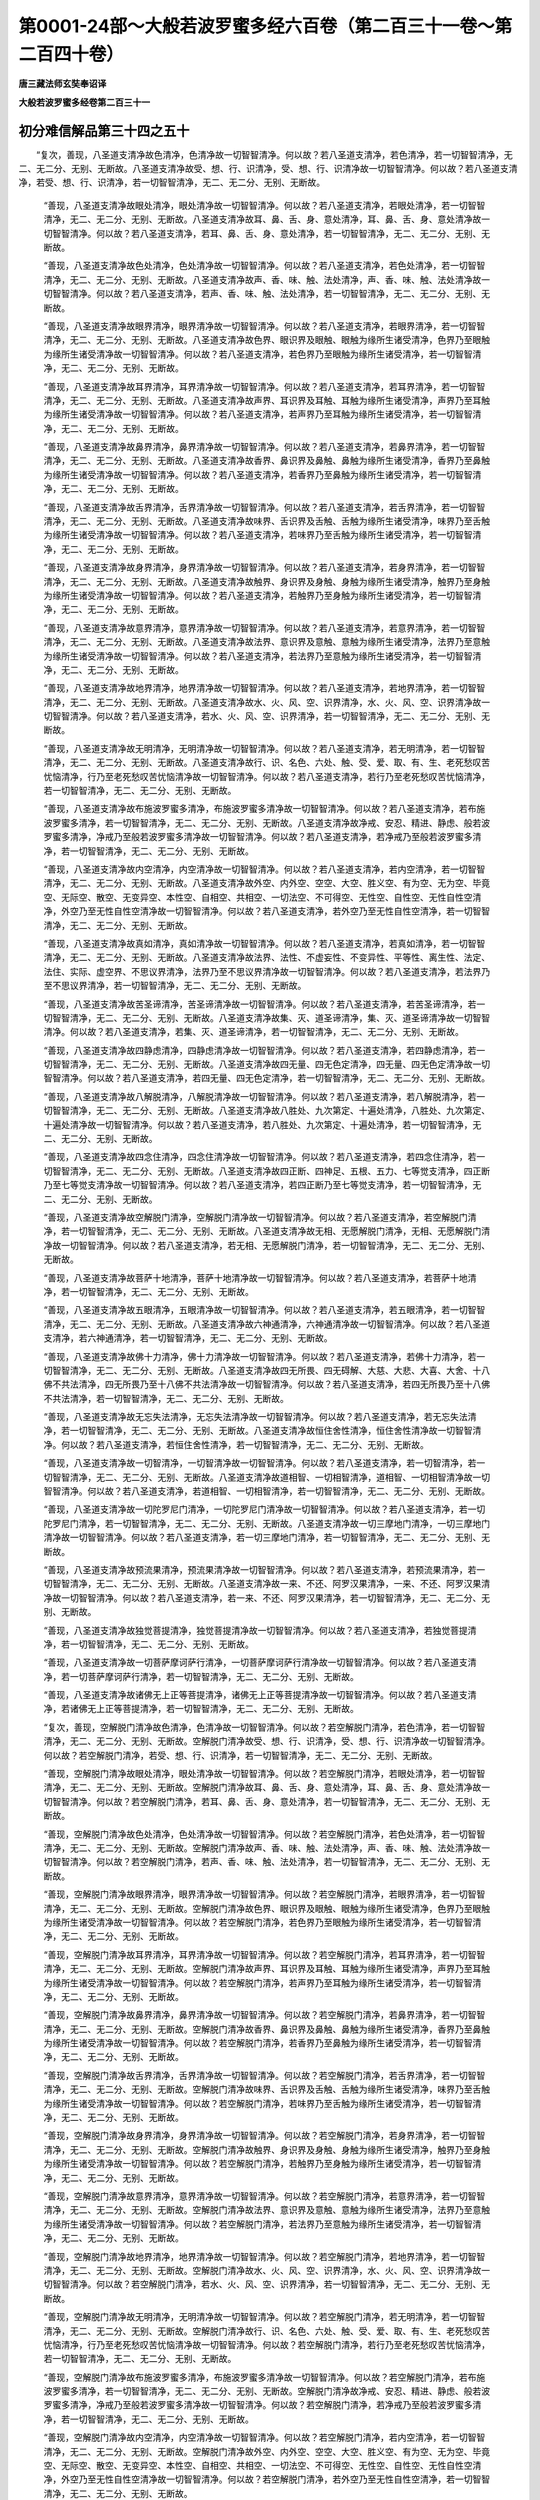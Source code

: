第0001-24部～大般若波罗蜜多经六百卷（第二百三十一卷～第二百四十卷）
==========================================================================

**唐三藏法师玄奘奉诏译**

**大般若波罗蜜多经卷第二百三十一**

初分难信解品第三十四之五十
--------------------------

　　“复次，善现，八圣道支清净故色清净，色清净故一切智智清净。何以故？若八圣道支清净，若色清净，若一切智智清净，无二、无二分、无别、无断故。八圣道支清净故受、想、行、识清净，受、想、行、识清净故一切智智清净。何以故？若八圣道支清净，若受、想、行、识清净，若一切智智清净，无二、无二分、无别、无断故。

      　　“善现，八圣道支清净故眼处清净，眼处清净故一切智智清净。何以故？若八圣道支清净，若眼处清净，若一切智智清净，无二、无二分、无别、无断故。八圣道支清净故耳、鼻、舌、身、意处清净，耳、鼻、舌、身、意处清净故一切智智清净。何以故？若八圣道支清净，若耳、鼻、舌、身、意处清净，若一切智智清净，无二、无二分、无别、无断故。

      　　“善现，八圣道支清净故色处清净，色处清净故一切智智清净。何以故？若八圣道支清净，若色处清净，若一切智智清净，无二、无二分、无别、无断故。八圣道支清净故声、香、味、触、法处清净，声、香、味、触、法处清净故一切智智清净。何以故？若八圣道支清净，若声、香、味、触、法处清净，若一切智智清净，无二、无二分、无别、无断故。

      　　“善现，八圣道支清净故眼界清净，眼界清净故一切智智清净。何以故？若八圣道支清净，若眼界清净，若一切智智清净，无二、无二分、无别、无断故。八圣道支清净故色界、眼识界及眼触、眼触为缘所生诸受清净，色界乃至眼触为缘所生诸受清净故一切智智清净。何以故？若八圣道支清净，若色界乃至眼触为缘所生诸受清净，若一切智智清净，无二、无二分、无别、无断故。

      　　“善现，八圣道支清净故耳界清净，耳界清净故一切智智清净。何以故？若八圣道支清净，若耳界清净，若一切智智清净，无二、无二分、无别、无断故。八圣道支清净故声界、耳识界及耳触、耳触为缘所生诸受清净，声界乃至耳触为缘所生诸受清净故一切智智清净。何以故？若八圣道支清净，若声界乃至耳触为缘所生诸受清净，若一切智智清净，无二、无二分、无别、无断故。

      　　“善现，八圣道支清净故鼻界清净，鼻界清净故一切智智清净。何以故？若八圣道支清净，若鼻界清净，若一切智智清净，无二、无二分、无别、无断故。八圣道支清净故香界、鼻识界及鼻触、鼻触为缘所生诸受清净，香界乃至鼻触为缘所生诸受清净故一切智智清净。何以故？若八圣道支清净，若香界乃至鼻触为缘所生诸受清净，若一切智智清净，无二、无二分、无别、无断故。

      　　“善现，八圣道支清净故舌界清净，舌界清净故一切智智清净。何以故？若八圣道支清净，若舌界清净，若一切智智清净，无二、无二分、无别、无断故。八圣道支清净故味界、舌识界及舌触、舌触为缘所生诸受清净，味界乃至舌触为缘所生诸受清净故一切智智清净。何以故？若八圣道支清净，若味界乃至舌触为缘所生诸受清净，若一切智智清净，无二、无二分、无别、无断故。

      　　“善现，八圣道支清净故身界清净，身界清净故一切智智清净。何以故？若八圣道支清净，若身界清净，若一切智智清净，无二、无二分、无别、无断故。八圣道支清净故触界、身识界及身触、身触为缘所生诸受清净，触界乃至身触为缘所生诸受清净故一切智智清净。何以故？若八圣道支清净，若触界乃至身触为缘所生诸受清净，若一切智智清净，无二、无二分、无别、无断故。

      　　“善现，八圣道支清净故意界清净，意界清净故一切智智清净。何以故？若八圣道支清净，若意界清净，若一切智智清净，无二、无二分、无别、无断故。八圣道支清净故法界、意识界及意触、意触为缘所生诸受清净，法界乃至意触为缘所生诸受清净故一切智智清净。何以故？若八圣道支清净，若法界乃至意触为缘所生诸受清净，若一切智智清净，无二、无二分、无别、无断故。

      　　“善现，八圣道支清净故地界清净，地界清净故一切智智清净。何以故？若八圣道支清净，若地界清净，若一切智智清净，无二、无二分、无别、无断故。八圣道支清净故水、火、风、空、识界清净，水、火、风、空、识界清净故一切智智清净。何以故？若八圣道支清净，若水、火、风、空、识界清净，若一切智智清净，无二、无二分、无别、无断故。

      　　“善现，八圣道支清净故无明清净，无明清净故一切智智清净。何以故？若八圣道支清净，若无明清净，若一切智智清净，无二、无二分、无别、无断故。八圣道支清净故行、识、名色、六处、触、受、爱、取、有、生、老死愁叹苦忧恼清净，行乃至老死愁叹苦忧恼清净故一切智智清净。何以故？若八圣道支清净，若行乃至老死愁叹苦忧恼清净，若一切智智清净，无二、无二分、无别、无断故。

      　　“善现，八圣道支清净故布施波罗蜜多清净，布施波罗蜜多清净故一切智智清净。何以故？若八圣道支清净，若布施波罗蜜多清净，若一切智智清净，无二、无二分、无别、无断故。八圣道支清净故净戒、安忍、精进、静虑、般若波罗蜜多清净，净戒乃至般若波罗蜜多清净故一切智智清净。何以故？若八圣道支清净，若净戒乃至般若波罗蜜多清净，若一切智智清净，无二、无二分、无别、无断故。

      　　“善现，八圣道支清净故内空清净，内空清净故一切智智清净。何以故？若八圣道支清净，若内空清净，若一切智智清净，无二、无二分、无别、无断故。八圣道支清净故外空、内外空、空空、大空、胜义空、有为空、无为空、毕竟空、无际空、散空、无变异空、本性空、自相空、共相空、一切法空、不可得空、无性空、自性空、无性自性空清净，外空乃至无性自性空清净故一切智智清净。何以故？若八圣道支清净，若外空乃至无性自性空清净，若一切智智清净，无二、无二分、无别、无断故。

      　　“善现，八圣道支清净故真如清净，真如清净故一切智智清净。何以故？若八圣道支清净，若真如清净，若一切智智清净，无二、无二分、无别、无断故。八圣道支清净故法界、法性、不虚妄性、不变异性、平等性、离生性、法定、法住、实际、虚空界、不思议界清净，法界乃至不思议界清净故一切智智清净。何以故？若八圣道支清净，若法界乃至不思议界清净，若一切智智清净，无二、无二分、无别、无断故。

      　　“善现，八圣道支清净故苦圣谛清净，苦圣谛清净故一切智智清净。何以故？若八圣道支清净，若苦圣谛清净，若一切智智清净，无二、无二分、无别、无断故。八圣道支清净故集、灭、道圣谛清净，集、灭、道圣谛清净故一切智智清净。何以故？若八圣道支清净，若集、灭、道圣谛清净，若一切智智清净，无二、无二分、无别、无断故。

      　　“善现，八圣道支清净故四静虑清净，四静虑清净故一切智智清净。何以故？若八圣道支清净，若四静虑清净，若一切智智清净，无二、无二分、无别、无断故。八圣道支清净故四无量、四无色定清净，四无量、四无色定清净故一切智智清净。何以故？若八圣道支清净，若四无量、四无色定清净，若一切智智清净，无二、无二分、无别、无断故。

      　　“善现，八圣道支清净故八解脱清净，八解脱清净故一切智智清净。何以故？若八圣道支清净，若八解脱清净，若一切智智清净，无二、无二分、无别、无断故。八圣道支清净故八胜处、九次第定、十遍处清净，八胜处、九次第定、十遍处清净故一切智智清净。何以故？若八圣道支清净，若八胜处、九次第定、十遍处清净，若一切智智清净，无二、无二分、无别、无断故。

      　　“善现，八圣道支清净故四念住清净，四念住清净故一切智智清净。何以故？若八圣道支清净，若四念住清净，若一切智智清净，无二、无二分、无别、无断故。八圣道支清净故四正断、四神足、五根、五力、七等觉支清净，四正断乃至七等觉支清净故一切智智清净。何以故？若八圣道支清净，若四正断乃至七等觉支清净，若一切智智清净，无二、无二分、无别、无断故。

      　　“善现，八圣道支清净故空解脱门清净，空解脱门清净故一切智智清净。何以故？若八圣道支清净，若空解脱门清净，若一切智智清净，无二、无二分、无别、无断故。八圣道支清净故无相、无愿解脱门清净，无相、无愿解脱门清净故一切智智清净。何以故？若八圣道支清净，若无相、无愿解脱门清净，若一切智智清净，无二、无二分、无别、无断故。

      　　“善现，八圣道支清净故菩萨十地清净，菩萨十地清净故一切智智清净。何以故？若八圣道支清净，若菩萨十地清净，若一切智智清净，无二、无二分、无别、无断故。

      　　“善现，八圣道支清净故五眼清净，五眼清净故一切智智清净。何以故？若八圣道支清净，若五眼清净，若一切智智清净，无二、无二分、无别、无断故。八圣道支清净故六神通清净，六神通清净故一切智智清净。何以故？若八圣道支清净，若六神通清净，若一切智智清净，无二、无二分、无别、无断故。

      　　“善现，八圣道支清净故佛十力清净，佛十力清净故一切智智清净。何以故？若八圣道支清净，若佛十力清净，若一切智智清净，无二、无二分、无别、无断故。八圣道支清净故四无所畏、四无碍解、大慈、大悲、大喜、大舍、十八佛不共法清净，四无所畏乃至十八佛不共法清净故一切智智清净。何以故？若八圣道支清净，若四无所畏乃至十八佛不共法清净，若一切智智清净，无二、无二分、无别、无断故。

      　　“善现，八圣道支清净故无忘失法清净，无忘失法清净故一切智智清净。何以故？若八圣道支清净，若无忘失法清净，若一切智智清净，无二、无二分、无别、无断故。八圣道支清净故恒住舍性清净，恒住舍性清净故一切智智清净。何以故？若八圣道支清净，若恒住舍性清净，若一切智智清净，无二、无二分、无别、无断故。

      　　“善现，八圣道支清净故一切智清净，一切智清净故一切智智清净。何以故？若八圣道支清净，若一切智清净，若一切智智清净，无二、无二分、无别、无断故。八圣道支清净故道相智、一切相智清净，道相智、一切相智清净故一切智智清净。何以故？若八圣道支清净，若道相智、一切相智清净，若一切智智清净，无二、无二分、无别、无断故。

      　　“善现，八圣道支清净故一切陀罗尼门清净，一切陀罗尼门清净故一切智智清净。何以故？若八圣道支清净，若一切陀罗尼门清净，若一切智智清净，无二、无二分、无别、无断故。八圣道支清净故一切三摩地门清净，一切三摩地门清净故一切智智清净。何以故？若八圣道支清净，若一切三摩地门清净，若一切智智清净，无二、无二分、无别、无断故。

      　　“善现，八圣道支清净故预流果清净，预流果清净故一切智智清净。何以故？若八圣道支清净，若预流果清净，若一切智智清净，无二、无二分、无别、无断故。八圣道支清净故一来、不还、阿罗汉果清净，一来、不还、阿罗汉果清净故一切智智清净。何以故？若八圣道支清净，若一来、不还、阿罗汉果清净，若一切智智清净，无二、无二分、无别、无断故。

      　　“善现，八圣道支清净故独觉菩提清净，独觉菩提清净故一切智智清净。何以故？若八圣道支清净，若独觉菩提清净，若一切智智清净，无二、无二分、无别、无断故。

      　　“善现，八圣道支清净故一切菩萨摩诃萨行清净，一切菩萨摩诃萨行清净故一切智智清净。何以故？若八圣道支清净，若一切菩萨摩诃萨行清净，若一切智智清净，无二、无二分、无别、无断故。

      　　“善现，八圣道支清净故诸佛无上正等菩提清净，诸佛无上正等菩提清净故一切智智清净。何以故？若八圣道支清净，若诸佛无上正等菩提清净，若一切智智清净，无二、无二分、无别、无断故。

      　　“复次，善现，空解脱门清净故色清净，色清净故一切智智清净。何以故？若空解脱门清净，若色清净，若一切智智清净，无二、无二分、无别、无断故。空解脱门清净故受、想、行、识清净，受、想、行、识清净故一切智智清净。何以故？若空解脱门清净，若受、想、行、识清净，若一切智智清净，无二、无二分、无别、无断故。

      　　“善现，空解脱门清净故眼处清净，眼处清净故一切智智清净。何以故？若空解脱门清净，若眼处清净，若一切智智清净，无二、无二分、无别、无断故。空解脱门清净故耳、鼻、舌、身、意处清净，耳、鼻、舌、身、意处清净故一切智智清净。何以故？若空解脱门清净，若耳、鼻、舌、身、意处清净，若一切智智清净，无二、无二分、无别、无断故。

      　　“善现，空解脱门清净故色处清净，色处清净故一切智智清净。何以故？若空解脱门清净，若色处清净，若一切智智清净，无二、无二分、无别、无断故。空解脱门清净故声、香、味、触、法处清净，声、香、味、触、法处清净故一切智智清净。何以故？若空解脱门清净，若声、香、味、触、法处清净，若一切智智清净，无二、无二分、无别、无断故。

      　　“善现，空解脱门清净故眼界清净，眼界清净故一切智智清净。何以故？若空解脱门清净，若眼界清净，若一切智智清净，无二、无二分、无别、无断故。空解脱门清净故色界、眼识界及眼触、眼触为缘所生诸受清净，色界乃至眼触为缘所生诸受清净故一切智智清净。何以故？若空解脱门清净，若色界乃至眼触为缘所生诸受清净，若一切智智清净，无二、无二分、无别、无断故。

      　　“善现，空解脱门清净故耳界清净，耳界清净故一切智智清净。何以故？若空解脱门清净，若耳界清净，若一切智智清净，无二、无二分、无别、无断故。空解脱门清净故声界、耳识界及耳触、耳触为缘所生诸受清净，声界乃至耳触为缘所生诸受清净故一切智智清净。何以故？若空解脱门清净，若声界乃至耳触为缘所生诸受清净，若一切智智清净，无二、无二分、无别、无断故。

      　　“善现，空解脱门清净故鼻界清净，鼻界清净故一切智智清净。何以故？若空解脱门清净，若鼻界清净，若一切智智清净，无二、无二分、无别、无断故。空解脱门清净故香界、鼻识界及鼻触、鼻触为缘所生诸受清净，香界乃至鼻触为缘所生诸受清净故一切智智清净。何以故？若空解脱门清净，若香界乃至鼻触为缘所生诸受清净，若一切智智清净，无二、无二分、无别、无断故。

      　　“善现，空解脱门清净故舌界清净，舌界清净故一切智智清净。何以故？若空解脱门清净，若舌界清净，若一切智智清净，无二、无二分、无别、无断故。空解脱门清净故味界、舌识界及舌触、舌触为缘所生诸受清净，味界乃至舌触为缘所生诸受清净故一切智智清净。何以故？若空解脱门清净，若味界乃至舌触为缘所生诸受清净，若一切智智清净，无二、无二分、无别、无断故。

      　　“善现，空解脱门清净故身界清净，身界清净故一切智智清净。何以故？若空解脱门清净，若身界清净，若一切智智清净，无二、无二分、无别、无断故。空解脱门清净故触界、身识界及身触、身触为缘所生诸受清净，触界乃至身触为缘所生诸受清净故一切智智清净。何以故？若空解脱门清净，若触界乃至身触为缘所生诸受清净，若一切智智清净，无二、无二分、无别、无断故。

      　　“善现，空解脱门清净故意界清净，意界清净故一切智智清净。何以故？若空解脱门清净，若意界清净，若一切智智清净，无二、无二分、无别、无断故。空解脱门清净故法界、意识界及意触、意触为缘所生诸受清净，法界乃至意触为缘所生诸受清净故一切智智清净。何以故？若空解脱门清净，若法界乃至意触为缘所生诸受清净，若一切智智清净，无二、无二分、无别、无断故。

      　　“善现，空解脱门清净故地界清净，地界清净故一切智智清净。何以故？若空解脱门清净，若地界清净，若一切智智清净，无二、无二分、无别、无断故。空解脱门清净故水、火、风、空、识界清净，水、火、风、空、识界清净故一切智智清净。何以故？若空解脱门清净，若水、火、风、空、识界清净，若一切智智清净，无二、无二分、无别、无断故。

      　　“善现，空解脱门清净故无明清净，无明清净故一切智智清净。何以故？若空解脱门清净，若无明清净，若一切智智清净，无二、无二分、无别、无断故。空解脱门清净故行、识、名色、六处、触、受、爱、取、有、生、老死愁叹苦忧恼清净，行乃至老死愁叹苦忧恼清净故一切智智清净。何以故？若空解脱门清净，若行乃至老死愁叹苦忧恼清净，若一切智智清净，无二、无二分、无别、无断故。

      　　“善现，空解脱门清净故布施波罗蜜多清净，布施波罗蜜多清净故一切智智清净。何以故？若空解脱门清净，若布施波罗蜜多清净，若一切智智清净，无二、无二分、无别、无断故。空解脱门清净故净戒、安忍、精进、静虑、般若波罗蜜多清净，净戒乃至般若波罗蜜多清净故一切智智清净。何以故？若空解脱门清净，若净戒乃至般若波罗蜜多清净，若一切智智清净，无二、无二分、无别、无断故。

      　　“善现，空解脱门清净故内空清净，内空清净故一切智智清净。何以故？若空解脱门清净，若内空清净，若一切智智清净，无二、无二分、无别、无断故。空解脱门清净故外空、内外空、空空、大空、胜义空、有为空、无为空、毕竟空、无际空、散空、无变异空、本性空、自相空、共相空、一切法空、不可得空、无性空、自性空、无性自性空清净，外空乃至无性自性空清净故一切智智清净。何以故？若空解脱门清净，若外空乃至无性自性空清净，若一切智智清净，无二、无二分、无别、无断故。

      　　“善现，空解脱门清净故真如清净，真如清净故一切智智清净。何以故？若空解脱门清净，若真如清净，若一切智智清净，无二、无二分、无别、无断故。空解脱门清净故法界、法性、不虚妄性、不变异性、平等性、离生性、法定、法住、实际、虚空界、不思议界清净，法界乃至不思议界清净故一切智智清净。何以故？若空解脱门清净，若法界乃至不思议界清净，若一切智智清净，无二、无二分、无别、无断故。

      　　“善现，空解脱门清净故苦圣谛清净，苦圣谛清净故一切智智清净。何以故？若空解脱门清净，若苦圣谛清净，若一切智智清净，无二、无二分、无别、无断故。空解脱门清净故集、灭、道圣谛清净，集、灭、道圣谛清净故一切智智清净。何以故？若空解脱门清净，若集、灭、道圣谛清净，若一切智智清净，无二、无二分、无别、无断故。

      　　“善现，空解脱门清净故四静虑清净，四静虑清净故一切智智清净。何以故？若空解脱门清净，若四静虑清净，若一切智智清净，无二、无二分、无别、无断故。空解脱门清净故四无量、四无色定清净，四无量、四无色定清净故一切智智清净。何以故？若空解脱门清净，若四无量、四无色定清净，若一切智智清净，无二、无二分、无别、无断故。

      　　“善现，空解脱门清净故八解脱清净，八解脱清净故一切智智清净。何以故？若空解脱门清净，若八解脱清净，若一切智智清净，无二、无二分、无别、无断故。空解脱门清净故八胜处、九次第定、十遍处清净，八胜处、九次第定、十遍处清净故一切智智清净。何以故？若空解脱门清净，若八胜处、九次第定、十遍处清净，若一切智智清净，无二、无二分、无别、无断故。

      　　“善现，空解脱门清净故四念住清净，四念住清净故一切智智清净。何以故？若空解脱门清净，若四念住清净，若一切智智清净，无二、无二分、无别、无断故。空解脱门清净故四正断、四神足、五根、五力、七等觉支、八圣道支清净，四正断乃至八圣道支清净故一切智智清净。何以故？若空解脱门清净，若四正断乃至八圣道支清净，若一切智智清净，无二、无二分、无别、无断故。

      　　“善现，空解脱门清净故无相解脱门清净，无相解脱门清净故一切智智清净。何以故？若空解脱门清净，若无相解脱门清净，若一切智智清净，无二、无二分、无别、无断故。空解脱门清净故无愿解脱门清净，无愿解脱门清净故一切智智清净。何以故？若空解脱门清净，若无愿解脱门清净，若一切智智清净，无二、无二分、无别、无断故。

      　　“善现，空解脱门清净故菩萨十地清净，菩萨十地清净故一切智智清净。何以故？若空解脱门清净，若菩萨十地清净，若一切智智清净，无二、无二分、无别、无断故。

      　　“善现，空解脱门清净故五眼清净，五眼清净故一切智智清净。何以故？若空解脱门清净，若五眼清净，若一切智智清净，无二、无二分、无别、无断故。空解脱门清净故六神通清净，六神通清净故一切智智清净。何以故？若空解脱门清净，若六神通清净，若一切智智清净，无二、无二分、无别、无断故。

      　　“善现，空解脱门清净故佛十力清净，佛十力清净故一切智智清净。何以故？若空解脱门清净，若佛十力清净，若一切智智清净，无二、无二分、无别、无断故。空解脱门清净故四无所畏、四无碍解、大慈、大悲、大喜、大舍、十八佛不共法清净，四无所畏乃至十八佛不共法清净故一切智智清净。何以故？若空解脱门清净，若四无所畏乃至十八佛不共法清净，若一切智智清净，无二、无二分、无别、无断故。

      　　“善现，空解脱门清净故无忘失法清净，无忘失法清净故一切智智清净。何以故？若空解脱门清净，若无忘失法清净，若一切智智清净，无二、无二分、无别、无断故。空解脱门清净故恒住舍性清净，恒住舍性清净故一切智智清净。何以故？若空解脱门清净，若恒住舍性清净，若一切智智清净，无二、无二分、无别、无断故。

      　　“善现，空解脱门清净故一切智清净，一切智清净故一切智智清净。何以故？若空解脱门清净，若一切智清净，若一切智智清净，无二、无二分、无别、无断故。空解脱门清净故道相智、一切相智清净，道相智、一切相智清净故一切智智清净。何以故？若空解脱门清净，若道相智、一切相智清净，若一切智智清净，无二、无二分、无别、无断故。

      　　“善现，空解脱门清净故一切陀罗尼门清净，一切陀罗尼门清净故一切智智清净。何以故？若空解脱门清净，若一切陀罗尼门清净，若一切智智清净，无二、无二分、无别、无断故。空解脱门清净故一切三摩地门清净，一切三摩地门清净故一切智智清净。何以故？若空解脱门清净，若一切三摩地门清净，若一切智智清净，无二、无二分、无别、无断故。

      　　“善现，空解脱门清净故预流果清净，预流果清净故一切智智清净。何以故？若空解脱门清净，若预流果清净，若一切智智清净，无二、无二分、无别、无断故。空解脱门清净故一来、不还、阿罗汉果清净，一来、不还、阿罗汉果清净故一切智智清净。何以故？若空解脱门清净，若一来、不还、阿罗汉果清净，若一切智智清净，无二、无二分、无别、无断故。

      　　“善现，空解脱门清净故独觉菩提清净，独觉菩提清净故一切智智清净。何以故？若空解脱门清净，若独觉菩提清净，若一切智智清净，无二、无二分、无别、无断故。

      　　“善现，空解脱门清净故一切菩萨摩诃萨行清净，一切菩萨摩诃萨行清净故一切智智清净。何以故？若空解脱门清净，若一切菩萨摩诃萨行清净，若一切智智清净，无二、无二分、无别、无断故。

      　　“善现，空解脱门清净故诸佛无上正等菩提清净，诸佛无上正等菩提清净故一切智智清净。何以故？若空解脱门清净，若诸佛无上正等菩提清净，若一切智智清净，无二、无二分、无别、无断故。


**大般若波罗蜜多经卷第二百三十二**

初分难信解品第三十四之五十一
----------------------------

　　“复次，善现，无相解脱门清净故色清净，色清净故一切智智清净。何以故？若无相解脱门清净，若色清净，若一切智智清净，无二、无二分、无别、无断故。无相解脱门清净故受、想、行、识清净，受、想、行、识清净故一切智智清净。何以故？若无相解脱门清净，若受、想、行、识清净，若一切智智清净，无二、无二分、无别、无断故。

      　　“善现，无相解脱门清净故眼处清净，眼处清净故一切智智清净。何以故？若无相解脱门清净，若眼处清净，若一切智智清净，无二、无二分、无别、无断故。无相解脱门清净故耳、鼻、舌、身、意处清净，耳、鼻、舌、身、意处清净故一切智智清净。何以故？若无相解脱门清净，若耳、鼻、舌、身、意处清净，若一切智智清净，无二、无二分、无别、无断故。

      　　“善现，无相解脱门清净故色处清净，色处清净故一切智智清净。何以故？若无相解脱门清净，若色处清净，若一切智智清净，无二、无二分、无别、无断故。无相解脱门清净故声、香、味、触、法处清净，声、香、味、触、法处清净故一切智智清净。何以故？若无相解脱门清净，若声、香、味、触、法处清净，若一切智智清净，无二、无二分、无别、无断故。

      　　“善现，无相解脱门清净故眼界清净，眼界清净故一切智智清净。何以故？若无相解脱门清净，若眼界清净，若一切智智清净，无二、无二分、无别、无断故。无相解脱门清净故色界、眼识界及眼触、眼触为缘所生诸受清净，色界乃至眼触为缘所生诸受清净故一切智智清净。何以故？若无相解脱门清净，若色界乃至眼触为缘所生诸受清净，若一切智智清净，无二、无二分、无别、无断故。

      　　“善现，无相解脱门清净故耳界清净，耳界清净故一切智智清净。何以故？若无相解脱门清净，若耳界清净，若一切智智清净，无二、无二分、无别、无断故。无相解脱门清净故声界、耳识界及耳触、耳触为缘所生诸受清净，声界乃至耳触为缘所生诸受清净故一切智智清净。何以故？若无相解脱门清净，若声界乃至耳触为缘所生诸受清净，若一切智智清净，无二、无二分、无别、无断故。

      　　“善现，无相解脱门清净故鼻界清净，鼻界清净故一切智智清净。何以故？若无相解脱门清净，若鼻界清净，若一切智智清净，无二、无二分、无别、无断故。无相解脱门清净故香界、鼻识界及鼻触、鼻触为缘所生诸受清净，香界乃至鼻触为缘所生诸受清净故一切智智清净。何以故？若无相解脱门清净，若香界乃至鼻触为缘所生诸受清净，若一切智智清净，无二、无二分、无别、无断故。

      　　“善现，无相解脱门清净故舌界清净，舌界清净故一切智智清净。何以故？若无相解脱门清净，若舌界清净，若一切智智清净，无二、无二分、无别、无断故。无相解脱门清净故味界、舌识界及舌触、舌触为缘所生诸受清净，味界乃至舌触为缘所生诸受清净故一切智智清净。何以故？若无相解脱门清净，若味界乃至舌触为缘所生诸受清净，若一切智智清净，无二、无二分、无别、无断故。

      　　“善现，无相解脱门清净故身界清净，身界清净故一切智智清净。何以故？若无相解脱门清净，若身界清净，若一切智智清净，无二、无二分、无别、无断故。无相解脱门清净故触界、身识界及身触、身触为缘所生诸受清净，触界乃至身触为缘所生诸受清净故一切智智清净。何以故？若无相解脱门清净，若触界乃至身触为缘所生诸受清净，若一切智智清净，无二、无二分、无别、无断故。

      　　“善现，无相解脱门清净故意界清净，意界清净故一切智智清净。何以故？若无相解脱门清净，若意界清净，若一切智智清净，无二、无二分、无别、无断故。无相解脱门清净故法界、意识界及意触、意触为缘所生诸受清净，法界乃至意触为缘所生诸受清净故一切智智清净。何以故？若无相解脱门清净，若法界乃至意触为缘所生诸受清净，若一切智智清净，无二、无二分、无别、无断故。

      　　“善现，无相解脱门清净故地界清净，地界清净故一切智智清净。何以故？若无相解脱门清净，若地界清净，若一切智智清净，无二、无二分、无别、无断故。无相解脱门清净故水、火、风、空、识界清净，水、火、风、空、识界清净故一切智智清净。何以故？若无相解脱门清净，若水、火、风、空、识界清净，若一切智智清净，无二、无二分、无别、无断故。

      　　“善现，无相解脱门清净故无明清净，无明清净故一切智智清净。何以故？若无相解脱门清净，若无明清净，若一切智智清净，无二、无二分、无别、无断故。无相解脱门清净故行、识、名色、六处、触、受、爱、取、有、生、老死愁叹苦忧恼清净，行乃至老死愁叹苦忧恼清净故一切智智清净。何以故？若无相解脱门清净，若行乃至老死愁叹苦忧恼清净，若一切智智清净，无二、无二分、无别、无断故。

      　　“善现，无相解脱门清净故布施波罗蜜多清净，布施波罗蜜多清净故一切智智清净。何以故？若无相解脱门清净，若布施波罗蜜多清净，若一切智智清净，无二、无二分、无别、无断故。无相解脱门清净故净戒、安忍、精进、静虑、般若波罗蜜多清净，净戒乃至般若波罗蜜多清净故一切智智清净。何以故？若无相解脱门清净，若净戒乃至般若波罗蜜多清净，若一切智智清净，无二、无二分、无别、无断故。

      　　“善现，无相解脱门清净故内空清净，内空清净故一切智智清净。何以故？若无相解脱门清净，若内空清净，若一切智智清净，无二、无二分、无别、无断故。无相解脱门清净故外空、内外空、空空、大空、胜义空、有为空、无为空、毕竟空、无际空、散空、无变异空、本性空、自相空、共相空、一切法空、不可得空、无性空、自性空、无性自性空清净，外空乃至无性自性空清净故一切智智清净。何以故？若无相解脱门清净，若外空乃至无性自性空清净，若一切智智清净，无二、无二分、无别、无断故。

      　　“善现，无相解脱门清净故真如清净，真如清净故一切智智清净。何以故？若无相解脱门清净，若真如清净，若一切智智清净，无二、无二分、无别、无断故。无相解脱门清净故法界、法性、不虚妄性、不变异性、平等性、离生性、法定、法住、实际、虚空界、不思议界清净，法界乃至不思议界清净故一切智智清净。何以故？若无相解脱门清净，若法界乃至不思议界清净，若一切智智清净，无二、无二分、无别、无断故。

      　　“善现，无相解脱门清净故苦圣谛清净，苦圣谛清净故一切智智清净。何以故？若无相解脱门清净，若苦圣谛清净，若一切智智清净，无二、无二分、无别、无断故。无相解脱门清净故集、灭、道圣谛清净，集、灭、道圣谛清净故一切智智清净。何以故？若无相解脱门清净，若集、灭、道圣谛清净，若一切智智清净，无二、无二分、无别、无断故。

      　　“善现，无相解脱门清净故四静虑清净，四静虑清净故一切智智清净。何以故？若无相解脱门清净，若四静虑清净，若一切智智清净，无二、无二分、无别、无断故。无相解脱门清净故四无量、四无色定清净，四无量、四无色定清净故一切智智清净。何以故？若无相解脱门清净，若四无量、四无色定清净，若一切智智清净，无二、无二分、无别、无断故。

      　　“善现，无相解脱门清净故八解脱清净，八解脱清净故一切智智清净。何以故？若无相解脱门清净，若八解脱清净，若一切智智清净，无二、无二分、无别、无断故。无相解脱门清净故八胜处、九次第定、十遍处清净，八胜处、九次第定、十遍处清净故一切智智清净。何以故？若无相解脱门清净，若八胜处、九次第定、十遍处清净，若一切智智清净，无二、无二分、无别、无断故。

      　　“善现，无相解脱门清净故四念住清净，四念住清净故一切智智清净。何以故？若无相解脱门清净，若四念住清净，若一切智智清净，无二、无二分、无别、无断故。无相解脱门清净故四正断、四神足、五根、五力、七等觉支、八圣道支清净，四正断乃至八圣道支清净故一切智智清净。何以故？若无相解脱门清净，若四正断乃至八圣道支清净，若一切智智清净，无二、无二分、无别、无断故。

      　　“善现，无相解脱门清净故空解脱门清净，空解脱门清净故一切智智清净。何以故？若无相解脱门清净，若空解脱门清净，若一切智智清净，无二、无二分、无别、无断故。无相解脱门清净故无愿解脱门清净，无愿解脱门清净故一切智智清净。何以故？若无相解脱门清净，若无愿解脱门清净，若一切智智清净，无二、无二分、无别、无断故。

      　　“善现，无相解脱门清净故菩萨十地清净，菩萨十地清净故一切智智清净。何以故？若无相解脱门清净，若菩萨十地清净，若一切智智清净，无二、无二分、无别、无断故。

      　　“善现，无相解脱门清净故五眼清净，五眼清净故一切智智清净。何以故？若无相解脱门清净，若五眼清净，若一切智智清净，无二、无二分、无别、无断故。无相解脱门清净故六神通清净，六神通清净故一切智智清净。何以故？若无相解脱门清净，若六神通清净，若一切智智清净，无二、无二分、无别、无断故。

      　　“善现，无相解脱门清净故佛十力清净，佛十力清净故一切智智清净。何以故？若无相解脱门清净，若佛十力清净，若一切智智清净，无二、无二分、无别、无断故。无相解脱门清净故四无所畏、四无碍解、大慈、大悲、大喜、大舍、十八佛不共法清净，四无所畏乃至十八佛不共法清净故一切智智清净。何以故？若无相解脱门清净，若四无所畏乃至十八佛不共法清净，若一切智智清净，无二、无二分、无别、无断故。

      　　“善现，无相解脱门清净故无忘失法清净，无忘失法清净故一切智智清净。何以故？若无相解脱门清净，若无忘失法清净，若一切智智清净，无二、无二分、无别、无断故。无相解脱门清净故恒住舍性清净，恒住舍性清净故一切智智清净。何以故？若无相解脱门清净，若恒住舍性清净，若一切智智清净，无二、无二分、无别、无断故。

      　　“善现，无相解脱门清净故一切智清净，一切智清净故一切智智清净。何以故？若无相解脱门清净，若一切智清净，若一切智智清净，无二、无二分、无别、无断故。无相解脱门清净故道相智、一切相智清净，道相智、一切相智清净故一切智智清净。何以故？若无相解脱门清净，若道相智、一切相智清净，若一切智智清净，无二、无二分、无别、无断故。

      　　“善现，无相解脱门清净故一切陀罗尼门清净，一切陀罗尼门清净故一切智智清净。何以故？若无相解脱门清净，若一切陀罗尼门清净，若一切智智清净，无二、无二分、无别、无断故。无相解脱门清净故一切三摩地门清净，一切三摩地门清净故一切智智清净。何以故？若无相解脱门清净，若一切三摩地门清净，若一切智智清净，无二、无二分、无别、无断故。

      　　“善现，无相解脱门清净故预流果清净，预流果清净故一切智智清净。何以故？若无相解脱门清净，若预流果清净，若一切智智清净，无二、无二分、无别、无断故。无相解脱门清净故一来、不还、阿罗汉果清净，一来、不还、阿罗汉果清净故一切智智清净。何以故？若无相解脱门清净，若一来、不还、阿罗汉果清净，若一切智智清净，无二、无二分、无别、无断故。

      　　“善现，无相解脱门清净故独觉菩提清净，独觉菩提清净故一切智智清净。何以故？若无相解脱门清净，若独觉菩提清净，若一切智智清净，无二、无二分、无别、无断故。

      　　“善现，无相解脱门清净故一切菩萨摩诃萨行清净，一切菩萨摩诃萨行清净故一切智智清净。何以故？若无相解脱门清净，若一切菩萨摩诃萨行清净，若一切智智清净，无二、无二分、无别、无断故。

      　　“善现，无相解脱门清净故诸佛无上正等菩提清净，诸佛无上正等菩提清净故一切智智清净。何以故？若无相解脱门清净，若诸佛无上正等菩提清净，若一切智智清净，无二、无二分、无别、无断故。

      　　“复次，善现，无愿解脱门清净故色清净，色清净故一切智智清净。何以故？若无愿解脱门清净，若色清净，若一切智智清净，无二、无二分、无别、无断故。无愿解脱门清净故受、想、行、识清净，受、想、行、识清净故一切智智清净。何以故？若无愿解脱门清净，若受、想、行、识清净，若一切智智清净，无二、无二分、无别、无断故。

      　　“善现，无愿解脱门清净故眼处清净，眼处清净故一切智智清净。何以故？若无愿解脱门清净，若眼处清净，若一切智智清净，无二、无二分、无别、无断故。无愿解脱门清净故耳、鼻、舌、身、意处清净，耳、鼻、舌、身、意处清净故一切智智清净。何以故？若无愿解脱门清净，若耳、鼻、舌、身、意处清净，若一切智智清净，无二、无二分、无别、无断故。

      　　“善现，无愿解脱门清净故色处清净，色处清净故一切智智清净。何以故？若无愿解脱门清净，若色处清净，若一切智智清净，无二、无二分、无别、无断故。无愿解脱门清净故声、香、味、触、法处清净，声、香、味、触、法处清净故一切智智清净。何以故？若无愿解脱门清净，若声、香、味、触、法处清净，若一切智智清净，无二、无二分、无别、无断故。

      　　“善现，无愿解脱门清净故眼界清净，眼界清净故一切智智清净。何以故？若无愿解脱门清净，若眼界清净，若一切智智清净，无二、无二分、无别、无断故。无愿解脱门清净故色界、眼识界及眼触、眼触为缘所生诸受清净，色界乃至眼触为缘所生诸受清净故一切智智清净。何以故？若无愿解脱门清净，若色界乃至眼触为缘所生诸受清净，若一切智智清净，无二、无二分、无别、无断故。

      　　“善现，无愿解脱门清净故耳界清净，耳界清净故一切智智清净。何以故？若无愿解脱门清净，若耳界清净，若一切智智清净，无二、无二分、无别、无断故。无愿解脱门清净故声界、耳识界及耳触、耳触为缘所生诸受清净，声界乃至耳触为缘所生诸受清净故一切智智清净。何以故？若无愿解脱门清净，若声界乃至耳触为缘所生诸受清净，若一切智智清净，无二、无二分、无别、无断故。

      　　“善现，无愿解脱门清净故鼻界清净，鼻界清净故一切智智清净。何以故？若无愿解脱门清净，若鼻界清净，若一切智智清净，无二、无二分、无别、无断故。无愿解脱门清净故香界、鼻识界及鼻触、鼻触为缘所生诸受清净，香界乃至鼻触为缘所生诸受清净故一切智智清净。何以故？若无愿解脱门清净，若香界乃至鼻触为缘所生诸受清净，若一切智智清净，无二、无二分、无别、无断故。

      　　“善现，无愿解脱门清净故舌界清净，舌界清净故一切智智清净。何以故？若无愿解脱门清净，若舌界清净，若一切智智清净，无二、无二分、无别、无断故。无愿解脱门清净故味界、舌识界及舌触、舌触为缘所生诸受清净，味界乃至舌触为缘所生诸受清净故一切智智清净。何以故？若无愿解脱门清净，若味界乃至舌触为缘所生诸受清净，若一切智智清净，无二、无二分、无别、无断故。

      　　“善现，无愿解脱门清净故身界清净，身界清净故一切智智清净。何以故？若无愿解脱门清净，若身界清净，若一切智智清净，无二、无二分、无别、无断故。无愿解脱门清净故触界、身识界及身触、身触为缘所生诸受清净，触界乃至身触为缘所生诸受清净故一切智智清净。何以故？若无愿解脱门清净，若触界乃至身触为缘所生诸受清净，若一切智智清净，无二、无二分、无别、无断故。

      　　“善现，无愿解脱门清净故意界清净，意界清净故一切智智清净。何以故？若无愿解脱门清净，若意界清净，若一切智智清净，无二、无二分、无别、无断故。无愿解脱门清净故法界、意识界及意触、意触为缘所生诸受清净，法界乃至意触为缘所生诸受清净故一切智智清净。何以故？若无愿解脱门清净，若法界乃至意触为缘所生诸受清净，若一切智智清净，无二、无二分、无别、无断故。

      　　“善现，无愿解脱门清净故地界清净，地界清净故一切智智清净。何以故？若无愿解脱门清净，若地界清净，若一切智智清净，无二、无二分、无别、无断故。无愿解脱门清净故水、火、风、空、识界清净，水、火、风、空、识界清净故一切智智清净。何以故？若无愿解脱门清净，若水、火、风、空、识界清净，若一切智智清净，无二、无二分、无别、无断故。

      　　“善现，无愿解脱门清净故无明清净，无明清净故一切智智清净。何以故？若无愿解脱门清净，若无明清净，若一切智智清净，无二、无二分、无别、无断故。无愿解脱门清净故行、识、名色、六处、触、受、爱、取、有、生、老死愁叹苦忧恼清净，行乃至老死愁叹苦忧恼清净故一切智智清净。何以故？若无愿解脱门清净，若行乃至老死愁叹苦忧恼清净，若一切智智清净，无二、无二分、无别、无断故。

      　　“善现，无愿解脱门清净故布施波罗蜜多清净，布施波罗蜜多清净故一切智智清净。何以故？若无愿解脱门清净，若布施波罗蜜多清净，若一切智智清净，无二、无二分、无别、无断故。无愿解脱门清净故净戒、安忍、精进、静虑、般若波罗蜜多清净，净戒乃至般若波罗蜜多清净故一切智智清净。何以故？若无愿解脱门清净，若净戒乃至般若波罗蜜多清净，若一切智智清净，无二、无二分、无别、无断故。

      　　“善现，无愿解脱门清净故内空清净，内空清净故一切智智清净。何以故？若无愿解脱门清净，若内空清净，若一切智智清净，无二、无二分、无别、无断故。无愿解脱门清净故外空、内外空、空空、大空、胜义空、有为空、无为空、毕竟空、无际空、散空、无变异空、本性空、自相空、共相空、一切法空、不可得空、无性空、自性空、无性自性空清净，外空乃至无性自性空清净故一切智智清净。何以故？若无愿解脱门清净，若外空乃至无性自性空清净，若一切智智清净，无二、无二分、无别、无断故。

      　　“善现，无愿解脱门清净故真如清净，真如清净故一切智智清净。何以故？若无愿解脱门清净，若真如清净，若一切智智清净，无二、无二分、无别、无断故。无愿解脱门清净故法界、法性、不虚妄性、不变异性、平等性、离生性、法定、法住、实际、虚空界、不思议界清净，法界乃至不思议界清净故一切智智清净。何以故？若无愿解脱门清净，若法界乃至不思议界清净，若一切智智清净，无二、无二分、无别、无断故。

      　　“善现，无愿解脱门清净故苦圣谛清净，苦圣谛清净故一切智智清净。何以故？若无愿解脱门清净，若苦圣谛清净，若一切智智清净，无二、无二分、无别、无断故。无愿解脱门清净故集、灭、道圣谛清净，集、灭、道圣谛清净故一切智智清净。何以故？若无愿解脱门清净，若集、灭、道圣谛清净，若一切智智清净，无二、无二分、无别、无断故。

      　　“善现，无愿解脱门清净故四静虑清净，四静虑清净故一切智智清净。何以故？若无愿解脱门清净，若四静虑清净，若一切智智清净，无二、无二分、无别、无断故。无愿解脱门清净故四无量、四无色定清净，四无量、四无色定清净故一切智智清净。何以故？若无愿解脱门清净，若四无量、四无色定清净，若一切智智清净，无二、无二分、无别、无断故。

      　　“善现，无愿解脱门清净故八解脱清净，八解脱清净故一切智智清净。何以故？若无愿解脱门清净，若八解脱清净，若一切智智清净，无二、无二分、无别、无断故。无愿解脱门清净故八胜处、九次第定、十遍处清净，八胜处、九次第定、十遍处清净故一切智智清净。何以故？若无愿解脱门清净，若八胜处、九次第定、十遍处清净，若一切智智清净，无二、无二分、无别、无断故。

      　　“善现，无愿解脱门清净故四念住清净，四念住清净故一切智智清净。何以故？若无愿解脱门清净，若四念住清净，若一切智智清净，无二、无二分、无别、无断故。无愿解脱门清净故四正断、四神足、五根、五力、七等觉支、八圣道支清净，四正断乃至八圣道支清净故一切智智清净。何以故？若无愿解脱门清净，若四正断乃至八圣道支清净，若一切智智清净，无二、无二分、无别、无断故。

      　　“善现，无愿解脱门清净故空解脱门清净，空解脱门清净故一切智智清净。何以故？若无愿解脱门清净，若空解脱门清净，若一切智智清净，无二、无二分、无别、无断故。无愿解脱门清净故无相解脱门清净，无相解脱门清净故一切智智清净。何以故？若无愿解脱门清净，若无相解脱门清净，若一切智智清净，无二、无二分、无别、无断故。

      　　“善现，无愿解脱门清净故菩萨十地清净，菩萨十地清净故一切智智清净。何以故？若无愿解脱门清净，若菩萨十地清净，若一切智智清净，无二、无二分、无别、无断故。

      　　“善现，无愿解脱门清净故五眼清净，五眼清净故一切智智清净。何以故？若无愿解脱门清净，若五眼清净，若一切智智清净，无二、无二分、无别、无断故。无愿解脱门清净故六神通清净，六神通清净故一切智智清净。何以故？若无愿解脱门清净，若六神通清净，若一切智智清净，无二、无二分、无别、无断故。

      　　“善现，无愿解脱门清净故佛十力清净，佛十力清净故一切智智清净。何以故？若无愿解脱门清净，若佛十力清净，若一切智智清净，无二、无二分、无别、无断故。无愿解脱门清净故四无所畏、四无碍解、大慈、大悲、大喜、大舍、十八佛不共法清净，四无所畏乃至十八佛不共法清净故一切智智清净。何以故？若无愿解脱门清净，若四无所畏乃至十八佛不共法清净，若一切智智清净，无二、无二分、无别、无断故。

      　　“善现，无愿解脱门清净故无忘失法清净，无忘失法清净故一切智智清净。何以故？若无愿解脱门清净，若无忘失法清净，若一切智智清净，无二、无二分、无别、无断故。无愿解脱门清净故恒住舍性清净，恒住舍性清净故一切智智清净。何以故？若无愿解脱门清净，若恒住舍性清净，若一切智智清净，无二、无二分、无别、无断故。

      　　“善现，无愿解脱门清净故一切智清净，一切智清净故一切智智清净。何以故？若无愿解脱门清净，若一切智清净，若一切智智清净，无二、无二分、无别、无断故。无愿解脱门清净故道相智、一切相智清净，道相智、一切相智清净故一切智智清净。何以故？若无愿解脱门清净，若道相智、一切相智清净，若一切智智清净，无二、无二分、无别、无断故。

      　　“善现，无愿解脱门清净故一切陀罗尼门清净，一切陀罗尼门清净故一切智智清净。何以故？若无愿解脱门清净，若一切陀罗尼门清净，若一切智智清净，无二、无二分、无别、无断故。无愿解脱门清净故一切三摩地门清净，一切三摩地门清净故一切智智清净。何以故？若无愿解脱门清净，若一切三摩地门清净，若一切智智清净，无二、无二分、无别、无断故。

      　　“善现，无愿解脱门清净故预流果清净，预流果清净故一切智智清净。何以故？若无愿解脱门清净，若预流果清净，若一切智智清净，无二、无二分、无别、无断故。无愿解脱门清净故一来、不还、阿罗汉果清净，一来、不还、阿罗汉果清净故一切智智清净。何以故？若无愿解脱门清净，若一来、不还、阿罗汉果清净，若一切智智清净，无二、无二分、无别、无断故。

      　　“善现，无愿解脱门清净故独觉菩提清净，独觉菩提清净故一切智智清净。何以故？若无愿解脱门清净，若独觉菩提清净，若一切智智清净，无二、无二分、无别、无断故。

      　　“善现，无愿解脱门清净故一切菩萨摩诃萨行清净，一切菩萨摩诃萨行清净故一切智智清净。何以故？若无愿解脱门清净，若一切菩萨摩诃萨行清净，若一切智智清净，无二、无二分、无别、无断故。

      　　“善现，无愿解脱门清净故诸佛无上正等菩提清净，诸佛无上正等菩提清净故一切智智清净。何以故？若无愿解脱门清净，若诸佛无上正等菩提清净，若一切智智清净，无二、无二分、无别、无断故。

**大般若波罗蜜多经卷第二百三十三**

初分难信解品第三十四之五十二
----------------------------

　　“复次，善现，菩萨十地清净故色清净，色清净故一切智智清净。何以故？若菩萨十地清净，若色清净，若一切智智清净，无二、无二分、无别、无断故。菩萨十地清净故受、想、行、识清净，受、想、行、识清净故一切智智清净。何以故？若菩萨十地清净，若受、想、行、识清净，若一切智智清净，无二、无二分、无别、无断故。

      　　“善现，菩萨十地清净故眼处清净，眼处清净故一切智智清净。何以故？若菩萨十地清净，若眼处清净，若一切智智清净，无二、无二分、无别、无断故。菩萨十地清净故耳、鼻、舌、身、意处清净，耳、鼻、舌、身、意处清净故一切智智清净。何以故？若菩萨十地清净，若耳、鼻、舌、身、意处清净，若一切智智清净，无二、无二分、无别、无断故。

      　　“善现，菩萨十地清净故色处清净，色处清净故一切智智清净。何以故？若菩萨十地清净，若色处清净，若一切智智清净，无二、无二分、无别、无断故。菩萨十地清净故声、香、味、触、法处清净，声、香、味、触、法处清净故一切智智清净。何以故？若菩萨十地清净，若声、香、味、触、法处清净，若一切智智清净，无二、无二分、无别、无断故。

      　　“善现，菩萨十地清净故眼界清净，眼界清净故一切智智清净。何以故？若菩萨十地清净，若眼界清净，若一切智智清净，无二、无二分、无别、无断故。菩萨十地清净故色界、眼识界及眼触、眼触为缘所生诸受清净，色界乃至眼触为缘所生诸受清净故一切智智清净。何以故？若菩萨十地清净，若色界乃至眼触为缘所生诸受清净，若一切智智清净，无二、无二分、无别、无断故。

      　　“善现，菩萨十地清净故耳界清净，耳界清净故一切智智清净。何以故？若菩萨十地清净，若耳界清净，若一切智智清净，无二、无二分、无别、无断故。菩萨十地清净故声界、耳识界及耳触、耳触为缘所生诸受清净，声界乃至耳触为缘所生诸受清净故一切智智清净。何以故？若菩萨十地清净，若声界乃至耳触为缘所生诸受清净，若一切智智清净，无二、无二分、无别、无断故。

      　　“善现，菩萨十地清净故鼻界清净，鼻界清净故一切智智清净。何以故？若菩萨十地清净，若鼻界清净，若一切智智清净，无二、无二分、无别、无断故。菩萨十地清净故香界、鼻识界及鼻触、鼻触为缘所生诸受清净，香界乃至鼻触为缘所生诸受清净故一切智智清净。何以故？若菩萨十地清净，若香界乃至鼻触为缘所生诸受清净，若一切智智清净，无二、无二分、无别、无断故。

      　　“善现，菩萨十地清净故舌界清净，舌界清净故一切智智清净。何以故？若菩萨十地清净，若舌界清净，若一切智智清净，无二、无二分、无别、无断故。菩萨十地清净故味界、舌识界及舌触、舌触为缘所生诸受清净，味界乃至舌触为缘所生诸受清净故一切智智清净。何以故？若菩萨十地清净，若味界乃至舌触为缘所生诸受清净，若一切智智清净，无二、无二分、无别、无断故。

      　　“善现，菩萨十地清净故身界清净，身界清净故一切智智清净。何以故？若菩萨十地清净，若身界清净，若一切智智清净，无二、无二分、无别、无断故。菩萨十地清净故触界、身识界及身触、身触为缘所生诸受清净，触界乃至身触为缘所生诸受清净故一切智智清净。何以故？若菩萨十地清净，若触界乃至身触为缘所生诸受清净，若一切智智清净，无二、无二分、无别、无断故。

      　　“善现，菩萨十地清净故意界清净，意界清净故一切智智清净。何以故？若菩萨十地清净，若意界清净，若一切智智清净，无二、无二分、无别、无断故。菩萨十地清净故法界、意识界及意触、意触为缘所生诸受清净，法界乃至意触为缘所生诸受清净故一切智智清净。何以故？若菩萨十地清净，若法界乃至意触为缘所生诸受清净，若一切智智清净，无二、无二分、无别、无断故。

      　　“善现，菩萨十地清净故地界清净，地界清净故一切智智清净。何以故？若菩萨十地清净，若地界清净，若一切智智清净，无二、无二分、无别、无断故。菩萨十地清净故水、火、风、空、识界清净，水、火、风、空、识界清净故一切智智清净。何以故？若菩萨十地清净，若水、火、风、空、识界清净，若一切智智清净，无二、无二分、无别、无断故。

      　　“善现，菩萨十地清净故无明清净，无明清净故一切智智清净。何以故？若菩萨十地清净，若无明清净，若一切智智清净，无二、无二分、无别、无断故。菩萨十地清净故行、识、名色、六处、触、受、爱、取、有、生、老死愁叹苦忧恼清净，行乃至老死愁叹苦忧恼清净故一切智智清净。何以故？若菩萨十地清净，若行乃至老死愁叹苦忧恼清净，若一切智智清净，无二、无二分、无别、无断故。

      　　“善现，菩萨十地清净故布施波罗蜜多清净，布施波罗蜜多清净故一切智智清净。何以故？若菩萨十地清净，若布施波罗蜜多清净，若一切智智清净，无二、无二分、无别、无断故。菩萨十地清净故净戒、安忍、精进、静虑、般若波罗蜜多清净，净戒乃至般若波罗蜜多清净故一切智智清净。何以故？若菩萨十地清净，若净戒乃至般若波罗蜜多清净，若一切智智清净，无二、无二分、无别、无断故。

      　　“善现，菩萨十地清净故内空清净，内空清净故一切智智清净。何以故？若菩萨十地清净，若内空清净，若一切智智清净，无二、无二分、无别、无断故。菩萨十地清净故外空、内外空、空空、大空、胜义空、有为空、无为空、毕竟空、无际空、散空、无变异空、本性空、自相空、共相空、一切法空、不可得空、无性空、自性空、无性自性空清净，外空乃至无性自性空清净故一切智智清净。何以故？若菩萨十地清净，若外空乃至无性自性空清净，若一切智智清净，无二、无二分、无别、无断故。

      　　“善现，菩萨十地清净故真如清净，真如清净故一切智智清净。何以故？若菩萨十地清净，若真如清净，若一切智智清净，无二、无二分、无别、无断故。菩萨十地清净故法界、法性、不虚妄性、不变异性、平等性、离生性、法定、法住、实际、虚空界、不思议界清净，法界乃至不思议界清净故一切智智清净。何以故？若菩萨十地清净，若法界乃至不思议界清净，若一切智智清净，无二、无二分、无别、无断故。

      　　“善现，菩萨十地清净故苦圣谛清净，苦圣谛清净故一切智智清净。何以故？若菩萨十地清净，若苦圣谛清净，若一切智智清净，无二、无二分、无别、无断故。菩萨十地清净故集、灭、道圣谛清净，集、灭、道圣谛清净故一切智智清净。何以故？若菩萨十地清净，若集、灭、道圣谛清净，若一切智智清净，无二、无二分、无别、无断故。

      　　“善现，菩萨十地清净故四静虑清净，四静虑清净故一切智智清净。何以故？若菩萨十地清净，若四静虑清净，若一切智智清净，无二、无二分、无别、无断故。菩萨十地清净故四无量、四无色定清净，四无量、四无色定清净故一切智智清净。何以故？若菩萨十地清净，若四无量、四无色定清净，若一切智智清净，无二、无二分、无别、无断故。

      　　“善现，菩萨十地清净故八解脱清净，八解脱清净故一切智智清净。何以故？若菩萨十地清净，若八解脱清净，若一切智智清净，无二、无二分、无别、无断故。菩萨十地清净故八胜处、九次第定、十遍处清净，八胜处、九次第定、十遍处清净故一切智智清净。何以故？若菩萨十地清净，若八胜处、九次第定、十遍处清净，若一切智智清净，无二、无二分、无别、无断故。

      　　“善现，菩萨十地清净故四念住清净，四念住清净故一切智智清净。何以故？若菩萨十地清净，若四念住清净，若一切智智清净，无二、无二分、无别、无断故。菩萨十地清净故四正断、四神足、五根、五力、七等觉支、八圣道支清净，四正断乃至八圣道支清净故一切智智清净。何以故？若菩萨十地清净，若四正断乃至八圣道支清净，若一切智智清净，无二、无二分、无别、无断故。

      　　“善现，菩萨十地清净故空解脱门清净，空解脱门清净故一切智智清净。何以故？若菩萨十地清净，若空解脱门清净，若一切智智清净，无二、无二分、无别、无断故。菩萨十地清净故无相、无愿解脱门清净，无相、无愿解脱门清净故一切智智清净。何以故？若菩萨十地清净，若无相、无愿解脱门清净，若一切智智清净，无二、无二分、无别、无断故。

      　　“善现，菩萨十地清净故五眼清净，五眼清净故一切智智清净。何以故？若菩萨十地清净，若五眼清净，若一切智智清净，无二、无二分、无别、无断故。菩萨十地清净故六神通清净，六神通清净故一切智智清净。何以故？若菩萨十地清净，若六神通清净，若一切智智清净，无二、无二分、无别、无断故。

      　　“善现，菩萨十地清净故佛十力清净，佛十力清净故一切智智清净。何以故？若菩萨十地清净，若佛十力清净，若一切智智清净，无二、无二分、无别、无断故。菩萨十地清净故四无所畏、四无碍解、大慈、大悲、大喜、大舍、十八佛不共法清净，四无所畏乃至十八佛不共法清净故一切智智清净。何以故？若菩萨十地清净，若四无所畏乃至十八佛不共法清净，若一切智智清净，无二、无二分、无别、无断故。

      　　“善现，菩萨十地清净故无忘失法清净，无忘失法清净故一切智智清净。何以故？若菩萨十地清净，若无忘失法清净，若一切智智清净，无二、无二分、无别、无断故。菩萨十地清净故恒住舍性清净，恒住舍性清净故一切智智清净。何以故？若菩萨十地清净，若恒住舍性清净，若一切智智清净，无二、无二分、无别、无断故。

      　　“善现，菩萨十地清净故一切智清净，一切智清净故一切智智清净。何以故？若菩萨十地清净，若一切智清净，若一切智智清净，无二、无二分、无别、无断故。菩萨十地清净故道相智、一切相智清净，道相智、一切相智清净故一切智智清净。何以故？若菩萨十地清净，若道相智、一切相智清净，若一切智智清净，无二、无二分、无别、无断故。

      　　“善现，菩萨十地清净故一切陀罗尼门清净，一切陀罗尼门清净故一切智智清净。何以故？若菩萨十地清净，若一切陀罗尼门清净，若一切智智清净，无二、无二分、无别、无断故。菩萨十地清净故一切三摩地门清净，一切三摩地门清净故一切智智清净。何以故？若菩萨十地清净，若一切三摩地门清净，若一切智智清净，无二、无二分、无别、无断故。

      　　“善现，菩萨十地清净故预流果清净，预流果清净故一切智智清净。何以故？若菩萨十地清净，若预流果清净，若一切智智清净，无二、无二分、无别、无断故。菩萨十地清净故一来、不还、阿罗汉果清净，一来、不还、阿罗汉果清净故一切智智清净。何以故？若菩萨十地清净，若一来、不还、阿罗汉果清净，若一切智智清净，无二、无二分、无别、无断故。

      　　“善现，菩萨十地清净故独觉菩提清净，独觉菩提清净故一切智智清净。何以故？若菩萨十地清净，若独觉菩提清净，若一切智智清净，无二、无二分、无别、无断故。

      　　“善现，菩萨十地清净故一切菩萨摩诃萨行清净，一切菩萨摩诃萨行清净故一切智智清净。何以故？若菩萨十地清净，若一切菩萨摩诃萨行清净，若一切智智清净，无二、无二分、无别、无断故。

      　　“善现，菩萨十地清净故诸佛无上正等菩提清净，诸佛无上正等菩提清净故一切智智清净。何以故？若菩萨十地清净，若诸佛无上正等菩提清净，若一切智智清净，无二、无二分、无别、无断故。

      　　“复次，善现，五眼清净故色清净，色清净故一切智智清净。何以故？若五眼清净，若色清净，若一切智智清净，无二、无二分、无别、无断故。五眼清净故受、想、行、识清净，受、想、行、识清净故一切智智清净。何以故？若五眼清净，若受、想、行、识清净，若一切智智清净，无二、无二分、无别、无断故。

      　　“善现，五眼清净故眼处清净，眼处清净故一切智智清净。何以故？若五眼清净，若眼处清净，若一切智智清净，无二、无二分、无别、无断故。五眼清净故耳、鼻、舌、身、意处清净，耳、鼻、舌、身、意处清净故一切智智清净。何以故？若五眼清净，若耳、鼻、舌、身、意处清净，若一切智智清净，无二、无二分、无别、无断故。

      　　“善现，五眼清净故色处清净，色处清净故一切智智清净。何以故？若五眼清净，若色处清净，若一切智智清净，无二、无二分、无别、无断故。五眼清净故声、香、味、触、法处清净，声、香、味、触、法处清净故一切智智清净。何以故？若五眼清净，若声、香、味、触、法处清净，若一切智智清净，无二、无二分、无别、无断故。

      　　“善现，五眼清净故眼界清净，眼界清净故一切智智清净。何以故？若五眼清净，若眼界清净，若一切智智清净，无二、无二分、无别、无断故。五眼清净故色界、眼识界及眼触、眼触为缘所生诸受清净，色界乃至眼触为缘所生诸受清净故一切智智清净。何以故？若五眼清净，若色界乃至眼触为缘所生诸受清净，若一切智智清净，无二、无二分、无别、无断故。

      　　“善现，五眼清净故耳界清净，耳界清净故一切智智清净。何以故？若五眼清净，若耳界清净，若一切智智清净，无二、无二分、无别、无断故。五眼清净故声界、耳识界及耳触、耳触为缘所生诸受清净，声界乃至耳触为缘所生诸受清净故一切智智清净。何以故？若五眼清净，若声界乃至耳触为缘所生诸受清净，若一切智智清净，无二、无二分、无别、无断故。

      　　“善现，五眼清净故鼻界清净，鼻界清净故一切智智清净。何以故？若五眼清净，若鼻界清净，若一切智智清净，无二、无二分、无别、无断故。五眼清净故香界、鼻识界及鼻触、鼻触为缘所生诸受清净，香界乃至鼻触为缘所生诸受清净故一切智智清净。何以故？若五眼清净，若香界乃至鼻触为缘所生诸受清净，若一切智智清净，无二、无二分、无别、无断故。

      　　“善现，五眼清净故舌界清净，舌界清净故一切智智清净。何以故？若五眼清净，若舌界清净，若一切智智清净，无二、无二分、无别、无断故。五眼清净故味界、舌识界及舌触、舌触为缘所生诸受清净，味界乃至舌触为缘所生诸受清净故一切智智清净。何以故？若五眼清净，若味界乃至舌触为缘所生诸受清净，若一切智智清净，无二、无二分、无别、无断故。

      　　“善现，五眼清净故身界清净，身界清净故一切智智清净。何以故？若五眼清净，若身界清净，若一切智智清净，无二、无二分、无别、无断故。五眼清净故触界、身识界及身触、身触为缘所生诸受清净，触界乃至身触为缘所生诸受清净故一切智智清净。何以故？若五眼清净，若触界乃至身触为缘所生诸受清净，若一切智智清净，无二、无二分、无别、无断故。

      　　“善现，五眼清净故意界清净，意界清净故一切智智清净。何以故？若五眼清净，若意界清净，若一切智智清净，无二、无二分、无别、无断故。五眼清净故法界、意识界及意触、意触为缘所生诸受清净，法界乃至意触为缘所生诸受清净故一切智智清净。何以故？若五眼清净，若法界乃至意触为缘所生诸受清净，若一切智智清净，无二、无二分、无别、无断故。

      　　“善现，五眼清净故地界清净，地界清净故一切智智清净。何以故？若五眼清净，若地界清净，若一切智智清净，无二、无二分、无别、无断故。五眼清净故水、火、风、空、识界清净，水、火、风、空、识界清净故一切智智清净。何以故？若五眼清净，若水、火、风、空、识界清净，若一切智智清净，无二、无二分、无别、无断故。

      　　“善现，五眼清净故无明清净，无明清净故一切智智清净。何以故？若五眼清净，若无明清净，若一切智智清净，无二、无二分、无别、无断故。五眼清净故行、识、名色、六处、触、受、爱、取、有、生、老死愁叹苦忧恼清净，行乃至老死愁叹苦忧恼清净故一切智智清净。何以故？若五眼清净，若行乃至老死愁叹苦忧恼清净，若一切智智清净，无二、无二分、无别、无断故。

      　　“善现，五眼清净故布施波罗蜜多清净，布施波罗蜜多清净故一切智智清净。何以故？若五眼清净，若布施波罗蜜多清净，若一切智智清净，无二、无二分、无别、无断故。五眼清净故净戒、安忍、精进、静虑、般若波罗蜜多清净，净戒乃至般若波罗蜜多清净故一切智智清净。何以故？若五眼清净，若净戒乃至般若波罗蜜多清净，若一切智智清净，无二、无二分、无别、无断故。

      　　“善现，五眼清净故内空清净，内空清净故一切智智清净。何以故？若五眼清净，若内空清净，若一切智智清净，无二、无二分、无别、无断故。五眼清净故外空、内外空、空空、大空、胜义空、有为空、无为空、毕竟空、无际空、散空、无变异空、本性空、自相空、共相空、一切法空、不可得空、无性空、自性空、无性自性空清净，外空乃至无性自性空清净故一切智智清净。何以故？若五眼清净，若外空乃至无性自性空清净，若一切智智清净，无二、无二分、无别、无断故。

      　　“善现，五眼清净故真如清净，真如清净故一切智智清净。何以故？若五眼清净，若真如清净，若一切智智清净，无二、无二分、无别、无断故。五眼清净故法界、法性、不虚妄性、不变异性、平等性、离生性、法定、法住、实际、虚空界、不思议界清净，法界乃至不思议界清净故一切智智清净。何以故？若五眼清净，若法界乃至不思议界清净，若一切智智清净，无二、无二分、无别、无断故。

      　　“善现，五眼清净故苦圣谛清净，苦圣谛清净故一切智智清净。何以故？若五眼清净，若苦圣谛清净，若一切智智清净，无二、无二分、无别、无断故。五眼清净故集、灭、道圣谛清净，集、灭、道圣谛清净故一切智智清净。何以故？若五眼清净，若集、灭、道圣谛清净，若一切智智清净，无二、无二分、无别、无断故。

      　　“善现，五眼清净故四静虑清净，四静虑清净故一切智智清净。何以故？若五眼清净，若四静虑清净，若一切智智清净，无二、无二分、无别、无断故。五眼清净故四无量、四无色定清净，四无量、四无色定清净故一切智智清净。何以故？若五眼清净，若四无量、四无色定清净，若一切智智清净，无二、无二分、无别、无断故。

      　　“善现，五眼清净故八解脱清净，八解脱清净故一切智智清净。何以故？若五眼清净，若八解脱清净，若一切智智清净，无二、无二分、无别、无断故。五眼清净故八胜处、九次第定、十遍处清净，八胜处、九次第定、十遍处清净故一切智智清净。何以故？若五眼清净，若八胜处、九次第定、十遍处清净，若一切智智清净，无二、无二分、无别、无断故。

      　　“善现，五眼清净故四念住清净，四念住清净故一切智智清净。何以故？若五眼清净，若四念住清净，若一切智智清净，无二、无二分、无别、无断故。五眼清净故四正断、四神足、五根、五力、七等觉支、八圣道支清净，四正断乃至八圣道支清净故一切智智清净。何以故？若五眼清净，若四正断乃至八圣道支清净，若一切智智清净，无二、无二分、无别、无断故。

      　　“善现，五眼清净故空解脱门清净，空解脱门清净故一切智智清净。何以故？若五眼清净，若空解脱门清净，若一切智智清净，无二、无二分、无别、无断故。五眼清净故无相、无愿解脱门清净，无相、无愿解脱门清净故一切智智清净。何以故？若五眼清净，若无相、无愿解脱门清净，若一切智智清净，无二、无二分、无别、无断故。

      　　“善现，五眼清净故菩萨十地清净，菩萨十地清净故一切智智清净。何以故？若五眼清净，若菩萨十地清净，若一切智智清净，无二、无二分、无别、无断故。

      　　“善现，五眼清净故六神通清净，六神通清净故一切智智清净。何以故？若五眼清净，若六神通清净，若一切智智清净，无二、无二分、无别、无断故。

      　　“善现，五眼清净故佛十力清净，佛十力清净故一切智智清净。何以故？若五眼清净，若佛十力清净，若一切智智清净，无二、无二分、无别、无断故。五眼清净故四无所畏、四无碍解、大慈、大悲、大喜、大舍、十八佛不共法清净，四无所畏乃至十八佛不共法清净故一切智智清净。何以故？若五眼清净，若四无所畏乃至十八佛不共法清净，若一切智智清净，无二、无二分、无别、无断故。

      　　“善现，五眼清净故无忘失法清净，无忘失法清净故一切智智清净。何以故？若五眼清净，若无忘失法清净，若一切智智清净，无二、无二分、无别、无断故。五眼清净故恒住舍性清净，恒住舍性清净故一切智智清净。何以故？若五眼清净，若恒住舍性清净，若一切智智清净，无二、无二分、无别、无断故。

      　　“善现，五眼清净故一切智清净，一切智清净故一切智智清净。何以故？若五眼清净，若一切智清净，若一切智智清净，无二、无二分、无别、无断故。五眼清净故道相智、一切相智清净，道相智、一切相智清净故一切智智清净。何以故？若五眼清净，若道相智、一切相智清净，若一切智智清净，无二、无二分、无别、无断故。

      　　“善现，五眼清净故一切陀罗尼门清净，一切陀罗尼门清净故一切智智清净。何以故？若五眼清净，若一切陀罗尼门清净，若一切智智清净，无二、无二分、无别、无断故。五眼清净故一切三摩地门清净，一切三摩地门清净故一切智智清净。何以故？若五眼清净，若一切三摩地门清净，若一切智智清净，无二、无二分、无别、无断故。

      　　“善现，五眼清净故预流果清净，预流果清净故一切智智清净。何以故？若五眼清净，若预流果清净，若一切智智清净，无二、无二分、无别、无断故。五眼清净故一来、不还、阿罗汉果清净，一来、不还、阿罗汉果清净故一切智智清净。何以故？若五眼清净，若一来、不还、阿罗汉果清净，若一切智智清净，无二、无二分、无别、无断故。

      　　“善现，五眼清净故独觉菩提清净，独觉菩提清净故一切智智清净。何以故？若五眼清净，若独觉菩提清净，若一切智智清净，无二、无二分、无别、无断故。

      　　“善现，五眼清净故一切菩萨摩诃萨行清净，一切菩萨摩诃萨行清净故一切智智清净。何以故？若五眼清净，若一切菩萨摩诃萨行清净，若一切智智清净，无二、无二分、无别、无断故。

      　　“善现，五眼清净故诸佛无上正等菩提清净，诸佛无上正等菩提清净故一切智智清净。何以故？若五眼清净，若诸佛无上正等菩提清净，若一切智智清净，无二、无二分、无别、无断故。

      　　“复次，善现，六神通清净故色清净，色清净故一切智智清净。何以故？若六神通清净，若色清净，若一切智智清净，无二、无二分、无别、无断故。六神通清净故受、想、行、识清净，受、想、行、识清净故一切智智清净。何以故？若六神通清净，若受、想、行、识清净，若一切智智清净，无二、无二分、无别、无断故。

      　　“善现，六神通清净故眼处清净，眼处清净故一切智智清净。何以故？若六神通清净，若眼处清净，若一切智智清净，无二、无二分、无别、无断故。六神通清净故耳、鼻、舌、身、意处清净，耳、鼻、舌、身、意处清净故一切智智清净。何以故？若六神通清净，若耳、鼻、舌、身、意处清净，若一切智智清净，无二、无二分、无别、无断故。

      　　“善现，六神通清净故色处清净，色处清净故一切智智清净。何以故？若六神通清净，若色处清净，若一切智智清净，无二、无二分、无别、无断故。六神通清净故声、香、味、触、法处清净，声、香、味、触、法处清净故一切智智清净。何以故？若六神通清净，若声、香、味、触、法处清净，若一切智智清净，无二、无二分、无别、无断故。

      　　“善现，六神通清净故眼界清净，眼界清净故一切智智清净。何以故？若六神通清净，若眼界清净，若一切智智清净，无二、无二分、无别、无断故。六神通清净故色界、眼识界及眼触、眼触为缘所生诸受清净，色界乃至眼触为缘所生诸受清净故一切智智清净。何以故？若六神通清净，若色界乃至眼触为缘所生诸受清净，若一切智智清净，无二、无二分、无别、无断故。

      　　“善现，六神通清净故耳界清净，耳界清净故一切智智清净。何以故？若六神通清净，若耳界清净，若一切智智清净，无二、无二分、无别、无断故。六神通清净故声界、耳识界及耳触、耳触为缘所生诸受清净，声界乃至耳触为缘所生诸受清净故一切智智清净。何以故？若六神通清净，若声界乃至耳触为缘所生诸受清净，若一切智智清净，无二、无二分、无别、无断故。

      　　“善现，六神通清净故鼻界清净，鼻界清净故一切智智清净。何以故？若六神通清净，若鼻界清净，若一切智智清净，无二、无二分、无别、无断故。六神通清净故香界、鼻识界及鼻触、鼻触为缘所生诸受清净，香界乃至鼻触为缘所生诸受清净故一切智智清净。何以故？若六神通清净，若香界乃至鼻触为缘所生诸受清净，若一切智智清净，无二、无二分、无别、无断故。

      　　“善现，六神通清净故舌界清净，舌界清净故一切智智清净。何以故？若六神通清净，若舌界清净，若一切智智清净，无二、无二分、无别、无断故。六神通清净故味界、舌识界及舌触、舌触为缘所生诸受清净，味界乃至舌触为缘所生诸受清净故一切智智清净。何以故？若六神通清净，若味界乃至舌触为缘所生诸受清净，若一切智智清净，无二、无二分、无别、无断故。

      　　“善现，六神通清净故身界清净，身界清净故一切智智清净。何以故？若六神通清净，若身界清净，若一切智智清净，无二、无二分、无别、无断故。六神通清净故触界、身识界及身触、身触为缘所生诸受清净，触界乃至身触为缘所生诸受清净故一切智智清净。何以故？若六神通清净，若触界乃至身触为缘所生诸受清净，若一切智智清净，无二、无二分、无别、无断故。

      　　“善现，六神通清净故意界清净，意界清净故一切智智清净。何以故？若六神通清净，若意界清净，若一切智智清净，无二、无二分、无别、无断故。六神通清净故法界、意识界及意触、意触为缘所生诸受清净，法界乃至意触为缘所生诸受清净故一切智智清净。何以故？若六神通清净，若法界乃至意触为缘所生诸受清净，若一切智智清净，无二、无二分、无别、无断故。

      　　“善现，六神通清净故地界清净，地界清净故一切智智清净。何以故？若六神通清净，若地界清净，若一切智智清净，无二、无二分、无别、无断故。六神通清净故水、火、风、空、识界清净，水、火、风、空、识界清净故一切智智清净。何以故？若六神通清净，若水、火、风、空、识界清净，若一切智智清净，无二、无二分、无别、无断故。

      　　“善现，六神通清净故无明清净，无明清净故一切智智清净。何以故？若六神通清净，若无明清净，若一切智智清净，无二、无二分、无别、无断故。六神通清净故行、识、名色、六处、触、受、爱、取、有、生、老死愁叹苦忧恼清净，行乃至老死愁叹苦忧恼清净故一切智智清净。何以故？若六神通清净，若行乃至老死愁叹苦忧恼清净，若一切智智清净，无二、无二分、无别、无断故。

**大般若波罗蜜多经卷第二百三十四**

初分难信解品第三十四之五十三
----------------------------

　　“善现，六神通清净故布施波罗蜜多清净，布施波罗蜜多清净故一切智智清净。何以故？若六神通清净，若布施波罗蜜多清净，若一切智智清净，无二、无二分、无别、无断故。六神通清净故净戒、安忍、精进、静虑、般若波罗蜜多清净，净戒乃至般若波罗蜜多清净故一切智智清净。何以故？若六神通清净，若净戒乃至般若波罗蜜多清净，若一切智智清净，无二、无二分、无别、无断故。

      　　“善现，六神通清净故内空清净，内空清净故一切智智清净。何以故？若六神通清净，若内空清净，若一切智智清净，无二、无二分、无别、无断故。六神通清净故外空、内外空、空空、大空、胜义空、有为空、无为空、毕竟空、无际空、散空、无变异空、本性空、自相空、共相空、一切法空、不可得空、无性空、自性空、无性自性空清净，外空乃至无性自性空清净故一切智智清净。何以故？若六神通清净，若外空乃至无性自性空清净，若一切智智清净，无二、无二分、无别、无断故。

      　　“善现，六神通清净故真如清净，真如清净故一切智智清净。何以故？若六神通清净，若真如清净，若一切智智清净，无二、无二分、无别、无断故。六神通清净故法界、法性、不虚妄性、不变异性、平等性、离生性、法定、法住、实际、虚空界、不思议界清净，法界乃至不思议界清净故一切智智清净。何以故？若六神通清净，若法界乃至不思议界清净，若一切智智清净，无二、无二分、无别、无断故。

      　　“善现，六神通清净故苦圣谛清净，苦圣谛清净故一切智智清净。何以故？若六神通清净，若苦圣谛清净，若一切智智清净，无二、无二分、无别、无断故。六神通清净故集、灭、道圣谛清净，集、灭、道圣谛清净故一切智智清净。何以故？若六神通清净，若集、灭、道圣谛清净，若一切智智清净，无二、无二分、无别、无断故。

      　　“善现，六神通清净故四静虑清净，四静虑清净故一切智智清净。何以故？若六神通清净，若四静虑清净，若一切智智清净，无二、无二分、无别、无断故。六神通清净故四无量、四无色定清净，四无量、四无色定清净故一切智智清净。何以故？若六神通清净，若四无量、四无色定清净，若一切智智清净，无二、无二分、无别、无断故。

      　　“善现，六神通清净故八解脱清净，八解脱清净故一切智智清净。何以故？若六神通清净，若八解脱清净，若一切智智清净，无二、无二分、无别、无断故。六神通清净故八胜处、九次第定、十遍处清净，八胜处、九次第定、十遍处清净故一切智智清净。何以故？若六神通清净，若八胜处、九次第定、十遍处清净，若一切智智清净，无二、无二分、无别、无断故。

      　　“善现，六神通清净故四念住清净，四念住清净故一切智智清净。何以故？若六神通清净，若四念住清净，若一切智智清净，无二、无二分、无别、无断故。六神通清净故四正断、四神足、五根、五力、七等觉支、八圣道支清净，四正断乃至八圣道支清净故一切智智清净。何以故？若六神通清净，若四正断乃至八圣道支清净，若一切智智清净，无二、无二分、无别、无断故。

      　　“善现，六神通清净故空解脱门清净，空解脱门清净故一切智智清净。何以故？若六神通清净，若空解脱门清净，若一切智智清净，无二、无二分、无别、无断故。六神通清净故无相、无愿解脱门清净，无相、无愿解脱门清净故一切智智清净。何以故？若六神通清净，若无相、无愿解脱门清净，若一切智智清净，无二、无二分、无别、无断故。

      　　“善现，六神通清净故菩萨十地清净，菩萨十地清净故一切智智清净。何以故？若六神通清净，若菩萨十地清净，若一切智智清净，无二、无二分、无别、无断故。

      　　“善现，六神通清净故五眼清净，五眼清净故一切智智清净。何以故？若六神通清净，若五眼清净，若一切智智清净，无二、无二分、无别、无断故。

      　　“善现，六神通清净故佛十力清净，佛十力清净故一切智智清净。何以故？若六神通清净，若佛十力清净，若一切智智清净，无二、无二分、无别、无断故。六神通清净故四无所畏、四无碍解、大慈、大悲、大喜、大舍、十八佛不共法清净，四无所畏乃至十八佛不共法清净故一切智智清净。何以故？若六神通清净，若四无所畏乃至十八佛不共法清净，若一切智智清净，无二、无二分、无别、无断故。

      　　“善现，六神通清净故无忘失法清净，无忘失法清净故一切智智清净。何以故？若六神通清净，若无忘失法清净，若一切智智清净，无二、无二分、无别、无断故。六神通清净故恒住舍性清净，恒住舍性清净故一切智智清净。何以故？若六神通清净，若恒住舍性清净，若一切智智清净，无二、无二分、无别、无断故。

      　　“善现，六神通清净故一切智清净，一切智清净故一切智智清净。何以故？若六神通清净，若一切智清净，若一切智智清净，无二、无二分、无别、无断故。六神通清净故道相智、一切相智清净，道相智、一切相智清净故一切智智清净。何以故？若六神通清净，若道相智、一切相智清净，若一切智智清净，无二、无二分、无别、无断故。

      　　“善现，六神通清净故一切陀罗尼门清净，一切陀罗尼门清净故一切智智清净。何以故？若六神通清净，若一切陀罗尼门清净，若一切智智清净，无二、无二分、无别、无断故。六神通清净故一切三摩地门清净，一切三摩地门清净故一切智智清净。何以故？若六神通清净，若一切三摩地门清净，若一切智智清净，无二、无二分、无别、无断故。

      　　“善现，六神通清净故预流果清净，预流果清净故一切智智清净。何以故？若六神通清净，若预流果清净，若一切智智清净，无二、无二分、无别、无断故。六神通清净故一来、不还、阿罗汉果清净，一来、不还、阿罗汉果清净故一切智智清净。何以故？若六神通清净，若一来、不还、阿罗汉果清净，若一切智智清净，无二、无二分、无别、无断故。

      　　“善现，六神通清净故独觉菩提清净，独觉菩提清净故一切智智清净。何以故？若六神通清净，若独觉菩提清净，若一切智智清净，无二、无二分、无别、无断故。

      　　“善现，六神通清净故一切菩萨摩诃萨行清净，一切菩萨摩诃萨行清净故一切智智清净。何以故？若六神通清净，若一切菩萨摩诃萨行清净，若一切智智清净，无二、无二分、无别、无断故。

      　　“善现，六神通清净故诸佛无上正等菩提清净，诸佛无上正等菩提清净故一切智智清净。何以故？若六神通清净，若诸佛无上正等菩提清净，若一切智智清净，无二、无二分、无别、无断故。

      　　“复次，善现，佛十力清净故色清净，色清净故一切智智清净。何以故？若佛十力清净，若色清净，若一切智智清净，无二、无二分、无别、无断故。佛十力清净故受、想、行、识清净，受、想、行、识清净故一切智智清净。何以故？若佛十力清净，若受、想、行、识清净，若一切智智清净，无二、无二分、无别、无断故。

      　　“善现，佛十力清净故眼处清净，眼处清净故一切智智清净。何以故？若佛十力清净，若眼处清净，若一切智智清净，无二、无二分、无别、无断故。佛十力清净故耳、鼻、舌、身、意处清净，耳、鼻、舌、身、意处清净故一切智智清净。何以故？若佛十力清净，若耳、鼻、舌、身、意处清净，若一切智智清净，无二、无二分、无别、无断故。

      　　“善现，佛十力清净故色处清净，色处清净故一切智智清净。何以故？若佛十力清净，若色处清净，若一切智智清净，无二、无二分、无别、无断故。佛十力清净故声、香、味、触、法处清净，声、香、味、触、法处清净故一切智智清净。何以故？若佛十力清净，若声、香、味、触、法处清净，若一切智智清净，无二、无二分、无别、无断故。

      　　“善现，佛十力清净故眼界清净，眼界清净故一切智智清净。何以故？若佛十力清净，若眼界清净，若一切智智清净，无二、无二分、无别、无断故。佛十力清净故色界、眼识界及眼触、眼触为缘所生诸受清净，色界乃至眼触为缘所生诸受清净故一切智智清净。何以故？若佛十力清净，若色界乃至眼触为缘所生诸受清净，若一切智智清净，无二、无二分、无别、无断故。

      　　“善现，佛十力清净故耳界清净，耳界清净故一切智智清净。何以故？若佛十力清净，若耳界清净，若一切智智清净，无二、无二分、无别、无断故。佛十力清净故声界、耳识界及耳触、耳触为缘所生诸受清净，声界乃至耳触为缘所生诸受清净故一切智智清净。何以故？若佛十力清净，若声界乃至耳触为缘所生诸受清净，若一切智智清净，无二、无二分、无别、无断故。

      　　“善现，佛十力清净故鼻界清净，鼻界清净故一切智智清净。何以故？若佛十力清净，若鼻界清净，若一切智智清净，无二、无二分、无别、无断故。佛十力清净故香界、鼻识界及鼻触、鼻触为缘所生诸受清净，香界乃至鼻触为缘所生诸受清净故一切智智清净。何以故？若佛十力清净，若香界乃至鼻触为缘所生诸受清净，若一切智智清净，无二、无二分、无别、无断故。

      　　“善现，佛十力清净故舌界清净，舌界清净故一切智智清净。何以故？若佛十力清净，若舌界清净，若一切智智清净，无二、无二分、无别、无断故。佛十力清净故味界、舌识界及舌触、舌触为缘所生诸受清净，味界乃至舌触为缘所生诸受清净故一切智智清净。何以故？若佛十力清净，若味界乃至舌触为缘所生诸受清净，若一切智智清净，无二、无二分、无别、无断故。

      　　“善现，佛十力清净故身界清净，身界清净故一切智智清净。何以故？若佛十力清净，若身界清净，若一切智智清净，无二、无二分、无别、无断故。佛十力清净故触界、身识界及身触、身触为缘所生诸受清净，触界乃至身触为缘所生诸受清净故一切智智清净。何以故？若佛十力清净，若触界乃至身触为缘所生诸受清净，若一切智智清净，无二、无二分、无别、无断故。

      　　“善现，佛十力清净故意界清净，意界清净故一切智智清净。何以故？若佛十力清净，若意界清净，若一切智智清净，无二、无二分、无别、无断故。佛十力清净故法界、意识界及意触、意触为缘所生诸受清净，法界乃至意触为缘所生诸受清净故一切智智清净。何以故？若佛十力清净，若法界乃至意触为缘所生诸受清净，若一切智智清净，无二、无二分、无别、无断故。

      　　“善现，佛十力清净故地界清净，地界清净故一切智智清净。何以故？若佛十力清净，若地界清净，若一切智智清净，无二、无二分、无别、无断故。佛十力清净故水、火、风、空、识界清净，水、火、风、空、识界清净故一切智智清净。何以故？若佛十力清净，若水、火、风、空、识界清净，若一切智智清净，无二、无二分、无别、无断故。

      　　“善现，佛十力清净故无明清净，无明清净故一切智智清净。何以故？若佛十力清净，若无明清净，若一切智智清净，无二、无二分、无别、无断故。佛十力清净故行、识、名色、六处、触、受、爱、取、有、生、老死愁叹苦忧恼清净，行乃至老死愁叹苦忧恼清净故一切智智清净。何以故？若佛十力清净，若行乃至老死愁叹苦忧恼清净，若一切智智清净，无二、无二分、无别、无断故。

      　　“善现，佛十力清净故布施波罗蜜多清净，布施波罗蜜多清净故一切智智清净。何以故？若佛十力清净，若布施波罗蜜多清净，若一切智智清净，无二、无二分、无别、无断故。佛十力清净故净戒、安忍、精进、静虑、般若波罗蜜多清净，净戒乃至般若波罗蜜多清净故一切智智清净。何以故？若佛十力清净，若净戒乃至般若波罗蜜多清净，若一切智智清净，无二、无二分、无别、无断故。

      　　“善现，佛十力清净故内空清净，内空清净故一切智智清净。何以故？若佛十力清净，若内空清净，若一切智智清净，无二、无二分、无别、无断故。佛十力清净故外空、内外空、空空、大空、胜义空、有为空、无为空、毕竟空、无际空、散空、无变异空、本性空、自相空、共相空、一切法空、不可得空、无性空、自性空、无性自性空清净，外空乃至无性自性空清净故一切智智清净。何以故？若佛十力清净，若外空乃至无性自性空清净，若一切智智清净，无二、无二分、无别、无断故。

      　　“善现，佛十力清净故真如清净，真如清净故一切智智清净。何以故？若佛十力清净，若真如清净，若一切智智清净，无二、无二分、无别、无断故。佛十力清净故法界、法性、不虚妄性、不变异性、平等性、离生性、法定、法住、实际、虚空界、不思议界清净，法界乃至不思议界清净故一切智智清净。何以故？若佛十力清净，若法界乃至不思议界清净，若一切智智清净，无二、无二分、无别、无断故。

      　　“善现，佛十力清净故苦圣谛清净，苦圣谛清净故一切智智清净。何以故？若佛十力清净，若苦圣谛清净，若一切智智清净，无二、无二分、无别、无断故。佛十力清净故集、灭、道圣谛清净，集、灭、道圣谛清净故一切智智清净。何以故？若佛十力清净，若集、灭、道圣谛清净，若一切智智清净，无二、无二分、无别、无断故。

      　　“善现，佛十力清净故四静虑清净，四静虑清净故一切智智清净。何以故？若佛十力清净，若四静虑清净，若一切智智清净，无二、无二分、无别、无断故。佛十力清净故四无量、四无色定清净，四无量、四无色定清净故一切智智清净。何以故？若佛十力清净，若四无量、四无色定清净，若一切智智清净，无二、无二分、无别、无断故。

      　　“善现，佛十力清净故八解脱清净，八解脱清净故一切智智清净。何以故？若佛十力清净，若八解脱清净，若一切智智清净，无二、无二分、无别、无断故。佛十力清净故八胜处、九次第定、十遍处清净，八胜处、九次第定、十遍处清净故一切智智清净。何以故？若佛十力清净，若八胜处、九次第定、十遍处清净，若一切智智清净，无二、无二分、无别、无断故。

      　　“善现，佛十力清净故四念住清净，四念住清净故一切智智清净。何以故？若佛十力清净，若四念住清净，若一切智智清净，无二、无二分、无别、无断故。佛十力清净故四正断、四神足、五根、五力、七等觉支、八圣道支清净，四正断乃至八圣道支清净故一切智智清净。何以故？若佛十力清净，若四正断乃至八圣道支清净，若一切智智清净，无二、无二分、无别、无断故。

      　　“善现，佛十力清净故空解脱门清净，空解脱门清净故一切智智清净。何以故？若佛十力清净，若空解脱门清净，若一切智智清净，无二、无二分、无别、无断故。佛十力清净故无相、无愿解脱门清净，无相、无愿解脱门清净故一切智智清净。何以故？若佛十力清净，若无相、无愿解脱门清净，若一切智智清净，无二、无二分、无别、无断故。

      　　“善现，佛十力清净故菩萨十地清净，菩萨十地清净故一切智智清净。何以故？若佛十力清净，若菩萨十地清净，若一切智智清净，无二、无二分、无别、无断故。

      　　“善现，佛十力清净故五眼清净，五眼清净故一切智智清净。何以故？若佛十力清净，若五眼清净，若一切智智清净，无二、无二分、无别、无断故。佛十力清净故六神通清净，六神通清净故一切智智清净。何以故？若佛十力清净，若六神通清净，若一切智智清净，无二、无二分、无别、无断故。

      　　“善现，佛十力清净故四无所畏清净，四无所畏清净故一切智智清净。何以故？若佛十力清净，若四无所畏清净，若一切智智清净，无二、无二分、无别、无断故。佛十力清净故四无碍解、大慈、大悲、大喜、大舍、十八佛不共法清净，四无碍解乃至十八佛不共法清净故一切智智清净。何以故？若佛十力清净，若四无碍解乃至十八佛不共法清净，若一切智智清净，无二、无二分、无别、无断故。

      　　“善现，佛十力清净故无忘失法清净，无忘失法清净故一切智智清净。何以故？若佛十力清净，若无忘失法清净，若一切智智清净，无二、无二分、无别、无断故。佛十力清净故恒住舍性清净，恒住舍性清净故一切智智清净。何以故？若佛十力清净，若恒住舍性清净，若一切智智清净，无二、无二分、无别、无断故。

      　　“善现，佛十力清净故一切智清净，一切智清净故一切智智清净。何以故？若佛十力清净，若一切智清净，若一切智智清净，无二、无二分、无别、无断故。佛十力清净故道相智、一切相智清净，道相智、一切相智清净故一切智智清净。何以故？若佛十力清净，若道相智、一切相智清净，若一切智智清净，无二、无二分、无别、无断故。

      　　“善现，佛十力清净故一切陀罗尼门清净，一切陀罗尼门清净故一切智智清净。何以故？若佛十力清净，若一切陀罗尼门清净，若一切智智清净，无二、无二分、无别、无断故。佛十力清净故一切三摩地门清净，一切三摩地门清净故一切智智清净。何以故？若佛十力清净，若一切三摩地门清净，若一切智智清净，无二、无二分、无别、无断故。

      　　“善现，佛十力清净故预流果清净，预流果清净故一切智智清净。何以故？若佛十力清净，若预流果清净，若一切智智清净，无二、无二分、无别、无断故。佛十力清净故一来、不还、阿罗汉果清净，一来、不还、阿罗汉果清净故一切智智清净。何以故？若佛十力清净，若一来、不还、阿罗汉果清净，若一切智智清净，无二、无二分、无别、无断故。

      　　“善现，佛十力清净故独觉菩提清净，独觉菩提清净故一切智智清净。何以故？若佛十力清净，若独觉菩提清净，若一切智智清净，无二、无二分、无别、无断故。

      　　“善现，佛十力清净故一切菩萨摩诃萨行清净，一切菩萨摩诃萨行清净故一切智智清净。何以故？若佛十力清净，若一切菩萨摩诃萨行清净，若一切智智清净，无二、无二分、无别、无断故。

      　　“善现，佛十力清净故诸佛无上正等菩提清净，诸佛无上正等菩提清净故一切智智清净。何以故？若佛十力清净，若诸佛无上正等菩提清净，若一切智智清净，无二、无二分、无别、无断故。

      　　“复次，善现，四无所畏清净故色清净，色清净故一切智智清净。何以故？若四无所畏清净，若色清净，若一切智智清净，无二、无二分、无别、无断故。四无所畏清净故受、想、行、识清净，受、想、行、识清净故一切智智清净。何以故？若四无所畏清净，若受、想、行、识清净，若一切智智清净，无二、无二分、无别、无断故。

      　　“善现，四无所畏清净故眼处清净，眼处清净故一切智智清净。何以故？若四无所畏清净，若眼处清净，若一切智智清净，无二、无二分、无别、无断故。四无所畏清净故耳、鼻、舌、身、意处清净，耳、鼻、舌、身、意处清净故一切智智清净。何以故？若四无所畏清净，若耳、鼻、舌、身、意处清净，若一切智智清净，无二、无二分、无别、无断故。

      　　“善现，四无所畏清净故色处清净，色处清净故一切智智清净。何以故？若四无所畏清净，若色处清净，若一切智智清净，无二、无二分、无别、无断故。四无所畏清净故声、香、味、触、法处清净，声、香、味、触、法处清净故一切智智清净。何以故？若四无所畏清净，若声、香、味、触、法处清净，若一切智智清净，无二、无二分、无别、无断故。

      　　“善现，四无所畏清净故眼界清净，眼界清净故一切智智清净。何以故？若四无所畏清净，若眼界清净，若一切智智清净，无二、无二分、无别、无断故。四无所畏清净故色界、眼识界及眼触、眼触为缘所生诸受清净，色界乃至眼触为缘所生诸受清净故一切智智清净。何以故？若四无所畏清净，若色界乃至眼触为缘所生诸受清净，若一切智智清净，无二、无二分、无别、无断故。

      　　“善现，四无所畏清净故耳界清净，耳界清净故一切智智清净。何以故？若四无所畏清净，若耳界清净，若一切智智清净，无二、无二分、无别、无断故。四无所畏清净故声界、耳识界及耳触、耳触为缘所生诸受清净，声界乃至耳触为缘所生诸受清净故一切智智清净。何以故？若四无所畏清净，若声界乃至耳触为缘所生诸受清净，若一切智智清净，无二、无二分、无别、无断故。

      　　“善现，四无所畏清净故鼻界清净，鼻界清净故一切智智清净。何以故？若四无所畏清净，若鼻界清净，若一切智智清净，无二、无二分、无别、无断故。四无所畏清净故香界、鼻识界及鼻触、鼻触为缘所生诸受清净，香界乃至鼻触为缘所生诸受清净故一切智智清净。何以故？若四无所畏清净，若香界乃至鼻触为缘所生诸受清净，若一切智智清净，无二、无二分、无别、无断故。

      　　“善现，四无所畏清净故舌界清净，舌界清净故一切智智清净。何以故？若四无所畏清净，若舌界清净，若一切智智清净，无二、无二分、无别、无断故。四无所畏清净故味界、舌识界及舌触、舌触为缘所生诸受清净，味界乃至舌触为缘所生诸受清净故一切智智清净。何以故？若四无所畏清净，若味界乃至舌触为缘所生诸受清净，若一切智智清净，无二、无二分、无别、无断故。

      　　“善现，四无所畏清净故身界清净，身界清净故一切智智清净。何以故？若四无所畏清净，若身界清净，若一切智智清净，无二、无二分、无别、无断故。四无所畏清净故触界、身识界及身触、身触为缘所生诸受清净，触界乃至身触为缘所生诸受清净故一切智智清净。何以故？若四无所畏清净，若触界乃至身触为缘所生诸受清净，若一切智智清净，无二、无二分、无别、无断故。

      　　“善现，四无所畏清净故意界清净，意界清净故一切智智清净。何以故？若四无所畏清净，若意界清净，若一切智智清净，无二、无二分、无别、无断故。四无所畏清净故法界、意识界及意触、意触为缘所生诸受清净，法界乃至意触为缘所生诸受清净故一切智智清净。何以故？若四无所畏清净，若法界乃至意触为缘所生诸受清净，若一切智智清净，无二、无二分、无别、无断故。

      　　“善现，四无所畏清净故地界清净，地界清净故一切智智清净。何以故？若四无所畏清净，若地界清净，若一切智智清净，无二、无二分、无别、无断故。四无所畏清净故水、火、风、空、识界清净，水、火、风、空、识界清净故一切智智清净。何以故？若四无所畏清净，若水、火、风、空、识界清净，若一切智智清净，无二、无二分、无别、无断故。

      　　“善现，四无所畏清净故无明清净，无明清净故一切智智清净。何以故？若四无所畏清净，若无明清净，若一切智智清净，无二、无二分、无别、无断故。四无所畏清净故行、识、名色、六处、触、受、爱、取、有、生、老死愁叹苦忧恼清净，行乃至老死愁叹苦忧恼清净故一切智智清净。何以故？若四无所畏清净，若行乃至老死愁叹苦忧恼清净，若一切智智清净，无二、无二分、无别、无断故。

      　　“善现，四无所畏清净故布施波罗蜜多清净，布施波罗蜜多清净故一切智智清净。何以故？若四无所畏清净，若布施波罗蜜多清净，若一切智智清净，无二、无二分、无别、无断故。四无所畏清净故净戒、安忍、精进、静虑、般若波罗蜜多清净，净戒乃至般若波罗蜜多清净故一切智智清净。何以故？若四无所畏清净，若净戒乃至般若波罗蜜多清净，若一切智智清净，无二、无二分、无别、无断故。

      　　“善现，四无所畏清净故内空清净，内空清净故一切智智清净。何以故？若四无所畏清净，若内空清净，若一切智智清净，无二、无二分、无别、无断故。四无所畏清净故外空、内外空、空空、大空、胜义空、有为空、无为空、毕竟空、无际空、散空、无变异空、本性空、自相空、共相空、一切法空、不可得空、无性空、自性空、无性自性空清净，外空乃至无性自性空清净故一切智智清净。何以故？若四无所畏清净，若外空乃至无性自性空清净，若一切智智清净，无二、无二分、无别、无断故。

**大般若波罗蜜多经卷第二百三十五**

初分难信解品第三十四之五十四
----------------------------

　　“善现，四无所畏清净故真如清净，真如清净故一切智智清净。何以故？若四无所畏清净，若真如清净，若一切智智清净，无二、无二分、无别、无断故。四无所畏清净故法界、法性、不虚妄性、不变异性、平等性、离生性、法定、法住、实际、虚空界、不思议界清净，法界乃至不思议界清净故一切智智清净。何以故？若四无所畏清净，若法界乃至不思议界清净，若一切智智清净，无二、无二分、无别、无断故。

      　　“善现，四无所畏清净故苦圣谛清净，苦圣谛清净故一切智智清净。何以故？若四无所畏清净，若苦圣谛清净，若一切智智清净，无二、无二分、无别、无断故。四无所畏清净故集、灭、道圣谛清净，集、灭、道圣谛清净故一切智智清净。何以故？若四无所畏清净，若集、灭、道圣谛清净，若一切智智清净，无二、无二分、无别、无断故。

      　　“善现，四无所畏清净故四静虑清净，四静虑清净故一切智智清净。何以故？若四无所畏清净，若四静虑清净，若一切智智清净，无二、无二分、无别、无断故。四无所畏清净故四无量、四无色定清净，四无量、四无色定清净故一切智智清净。何以故？若四无所畏清净，若四无量、四无色定清净，若一切智智清净，无二、无二分、无别、无断故。

      　　“善现，四无所畏清净故八解脱清净，八解脱清净故一切智智清净。何以故？若四无所畏清净，若八解脱清净，若一切智智清净，无二、无二分、无别、无断故。四无所畏清净故八胜处、九次第定、十遍处清净，八胜处、九次第定、十遍处清净故一切智智清净。何以故？若四无所畏清净，若八胜处、九次第定、十遍处清净，若一切智智清净，无二、无二分、无别、无断故。

      　　“善现，四无所畏清净故四念住清净，四念住清净故一切智智清净。何以故？若四无所畏清净，若四念住清净，若一切智智清净，无二、无二分、无别、无断故。四无所畏清净故四正断、四神足、五根、五力、七等觉支、八圣道支清净，四正断乃至八圣道支清净故一切智智清净。何以故？若四无所畏清净，若四正断乃至八圣道支清净，若一切智智清净，无二、无二分、无别、无断故。

      　　“善现，四无所畏清净故空解脱门清净，空解脱门清净故一切智智清净。何以故？若四无所畏清净，若空解脱门清净，若一切智智清净，无二、无二分、无别、无断故。四无所畏清净故无相、无愿解脱门清净，无相、无愿解脱门清净故一切智智清净。何以故？若四无所畏清净，若无相、无愿解脱门清净，若一切智智清净，无二、无二分、无别、无断故。

      　　“善现，四无所畏清净故菩萨十地清净，菩萨十地清净故一切智智清净。何以故？若四无所畏清净，若菩萨十地清净，若一切智智清净，无二、无二分、无别、无断故。

      　　“善现，四无所畏清净故五眼清净，五眼清净故一切智智清净。何以故？若四无所畏清净，若五眼清净，若一切智智清净，无二、无二分、无别、无断故。四无所畏清净故六神通清净，六神通清净故一切智智清净。何以故？若四无所畏清净，若六神通清净，若一切智智清净，无二、无二分、无别、无断故。

      　　“善现，四无所畏清净故佛十力清净，佛十力清净故一切智智清净。何以故？若四无所畏清净，若佛十力清净，若一切智智清净，无二、无二分、无别、无断故。四无所畏清净故四无碍解、大慈、大悲、大喜、大舍、十八佛不共法清净，四无碍解乃至十八佛不共法清净故一切智智清净。何以故？若四无所畏清净，若四无碍解乃至十八佛不共法清净，若一切智智清净，无二、无二分、无别、无断故。

      　　“善现，四无所畏清净故无忘失法清净，无忘失法清净故一切智智清净。何以故？若四无所畏清净，若无忘失法清净，若一切智智清净，无二、无二分、无别、无断故。四无所畏清净故恒住舍性清净，恒住舍性清净故一切智智清净。何以故？若四无所畏清净，若恒住舍性清净，若一切智智清净，无二、无二分、无别、无断故。

      　　“善现，四无所畏清净故一切智清净，一切智清净故一切智智清净。何以故？若四无所畏清净，若一切智清净，若一切智智清净，无二、无二分、无别、无断故。四无所畏清净故道相智、一切相智清净，道相智一切相智清净故一切智智清净。何以故？若四无所畏清净，若道相智、一切相智清净，若一切智智清净，无二、无二分、无别、无断故。

      　　“善现，四无所畏清净故一切陀罗尼门清净，一切陀罗尼门清净故一切智智清净。何以故？若四无所畏清净，若一切陀罗尼门清净，若一切智智清净，无二、无二分、无别、无断故。四无所畏清净故一切三摩地门清净，一切三摩地门清净故一切智智清净。何以故？若四无所畏清净，若一切三摩地门清净，若一切智智清净，无二、无二分、无别、无断故。

      　　“善现，四无所畏清净故预流果清净，预流果清净故一切智智清净。何以故？若四无所畏清净，若预流果清净，若一切智智清净，无二、无二分、无别、无断故。四无所畏清净故一来、不还、阿罗汉果清净，一来、不还、阿罗汉果清净故一切智智清净。何以故？若四无所畏清净，若一来、不还、阿罗汉果清净，若一切智智清净，无二、无二分、无别、无断故。

      　　“善现，四无所畏清净故独觉菩提清净，独觉菩提清净故一切智智清净。何以故？若四无所畏清净，若独觉菩提清净，若一切智智清净，无二、无二分、无别、无断故。

      　　“善现，四无所畏清净故一切菩萨摩诃萨行清净，一切菩萨摩诃萨行清净故一切智智清净。何以故？若四无所畏清净，若一切菩萨摩诃萨行清净，若一切智智清净，无二、无二分、无别、无断故。

      　　“善现，四无所畏清净故诸佛无上正等菩提清净，诸佛无上正等菩提清净故一切智智清净。何以故？若四无所畏清净，若诸佛无上正等菩提清净，若一切智智清净，无二、无二分、无别、无断故。

      　　“复次，善现，四无碍解清净故色清净，色清净故一切智智清净。何以故？若四无碍解清净，若色清净，若一切智智清净，无二、无二分、无别、无断故。四无碍解清净故受、想、行、识清净，受、想、行、识清净故一切智智清净。何以故？若四无碍解清净，若受、想、行、识清净，若一切智智清净，无二、无二分、无别、无断故。

      　　“善现，四无碍解清净故眼处清净，眼处清净故一切智智清净。何以故？若四无碍解清净，若眼处清净，若一切智智清净，无二、无二分、无别、无断故。四无碍解清净故耳、鼻、舌、身、意处清净，耳、鼻、舌、身、意处清净故一切智智清净。何以故？若四无碍解清净，若耳、鼻、舌、身、意处清净，若一切智智清净，无二、无二分、无别、无断故。

      　　“善现，四无碍解清净故色处清净，色处清净故一切智智清净。何以故？若四无碍解清净，若色处清净，若一切智智清净，无二、无二分、无别、无断故。四无碍解清净故声、香、味、触、法处清净，声、香、味、触、法处清净故一切智智清净。何以故？若四无碍解清净，若声、香、味、触、法处清净，若一切智智清净，无二、无二分、无别、无断故。

      　　“善现，四无碍解清净故眼界清净，眼界清净故一切智智清净。何以故？若四无碍解清净，若眼界清净，若一切智智清净，无二、无二分、无别、无断故。四无碍解清净故色界、眼识界及眼触、眼触为缘所生诸受清净，色界乃至眼触为缘所生诸受清净故一切智智清净。何以故？若四无碍解清净，若色界乃至眼触为缘所生诸受清净，若一切智智清净，无二、无二分、无别、无断故。

      　　“善现，四无碍解清净故耳界清净，耳界清净故一切智智清净。何以故？若四无碍解清净，若耳界清净，若一切智智清净，无二、无二分、无别、无断故。四无碍解清净故声界、耳识界及耳触、耳触为缘所生诸受清净，声界乃至耳触为缘所生诸受清净故一切智智清净。何以故？若四无碍解清净，若声界乃至耳触为缘所生诸受清净，若一切智智清净，无二、无二分、无别、无断故。

      　　“善现，四无碍解清净故鼻界清净，鼻界清净故一切智智清净。何以故？若四无碍解清净，若鼻界清净，若一切智智清净，无二、无二分、无别、无断故。四无碍解清净故香界、鼻识界及鼻触、鼻触为缘所生诸受清净，香界乃至鼻触为缘所生诸受清净故一切智智清净。何以故？若四无碍解清净，若香界乃至鼻触为缘所生诸受清净，若一切智智清净，无二、无二分、无别、无断故。

      　　“善现，四无碍解清净故舌界清净，舌界清净故一切智智清净。何以故？若四无碍解清净，若舌界清净，若一切智智清净，无二、无二分、无别、无断故。四无碍解清净故味界、舌识界及舌触、舌触为缘所生诸受清净，味界乃至舌触为缘所生诸受清净故一切智智清净。何以故？若四无碍解清净，若味界乃至舌触为缘所生诸受清净，若一切智智清净，无二、无二分、无别、无断故。

      　　“善现，四无碍解清净故身界清净，身界清净故一切智智清净。何以故？若四无碍解清净，若身界清净，若一切智智清净，无二、无二分、无别、无断故。四无碍解清净故触界、身识界及身触、身触为缘所生诸受清净，触界乃至身触为缘所生诸受清净故一切智智清净。何以故？若四无碍解清净，若触界乃至身触为缘所生诸受清净，若一切智智清净，无二、无二分、无别、无断故。

      　　“善现，四无碍解清净故意界清净，意界清净故一切智智清净。何以故？若四无碍解清净，若意界清净，若一切智智清净，无二、无二分、无别、无断故。四无碍解清净故法界、意识界及意触、意触为缘所生诸受清净，法界乃至意触为缘所生诸受清净故一切智智清净。何以故？若四无碍解清净，若法界乃至意触为缘所生诸受清净，若一切智智清净，无二、无二分、无别、无断故。

      　　“善现，四无碍解清净故地界清净，地界清净故一切智智清净。何以故？若四无碍解清净，若地界清净，若一切智智清净，无二、无二分、无别、无断故。四无碍解清净故水、火、风、空、识界清净，水、火、风、空、识界清净故一切智智清净。何以故？若四无碍解清净，若水、火、风、空、识界清净，若一切智智清净，无二、无二分、无别、无断故。

      　　“善现，四无碍解清净故无明清净，无明清净故一切智智清净。何以故？若四无碍解清净，若无明清净，若一切智智清净，无二、无二分、无别、无断故。四无碍解清净故行、识、名色、六处、触、受、爱、取、有、生、老死愁叹苦忧恼清净，行乃至老死愁叹苦忧恼清净故一切智智清净。何以故？若四无碍解清净，若行乃至老死愁叹苦忧恼清净，若一切智智清净，无二、无二分、无别、无断故。

      　　“善现，四无碍解清净故布施波罗蜜多清净，布施波罗蜜多清净故一切智智清净。何以故？若四无碍解清净，若布施波罗蜜多清净，若一切智智清净，无二、无二分、无别、无断故。四无碍解清净故净戒、安忍、精进、静虑、般若波罗蜜多清净，净戒乃至般若波罗蜜多清净故一切智智清净。何以故？若四无碍解清净，若净戒乃至般若波罗蜜多清净，若一切智智清净，无二、无二分、无别、无断故。

      　　“善现，四无碍解清净故内空清净，内空清净故一切智智清净。何以故？若四无碍解清净，若内空清净，若一切智智清净，无二、无二分、无别、无断故。四无碍解清净故外空、内外空、空空、大空、胜义空、有为空、无为空、毕竟空、无际空、散空、无变异空、本性空、自相空、共相空、一切法空、不可得空、无性空、自性空、无性自性空清净，外空乃至无性自性空清净故一切智智清净。何以故？若四无碍解清净，若外空乃至无性自性空清净，若一切智智清净，无二、无二分、无别、无断故。

      　　“善现，四无碍解清净故真如清净，真如清净故一切智智清净。何以故？若四无碍解清净，若真如清净，若一切智智清净，无二、无二分、无别、无断故。四无碍解清净故法界、法性、不虚妄性、不变异性、平等性、离生性、法定、法住、实际、虚空界、不思议界清净，法界乃至不思议界清净故一切智智清净。何以故？若四无碍解清净，若法界乃至不思议界清净，若一切智智清净，无二、无二分、无别、无断故。

      　　“善现，四无碍解清净故苦圣谛清净，苦圣谛清净故一切智智清净。何以故？若四无碍解清净，若苦圣谛清净，若一切智智清净，无二、无二分、无别、无断故。四无碍解清净故集、灭、道圣谛清净，集、灭、道圣谛清净故一切智智清净。何以故？若四无碍解清净，若集、灭、道圣谛清净，若一切智智清净，无二、无二分、无别、无断故。

      　　“善现，四无碍解清净故四静虑清净，四静虑清净故一切智智清净。何以故？若四无碍解清净，若四静虑清净，若一切智智清净，无二、无二分、无别、无断故。四无碍解清净故四无量、四无色定清净，四无量、四无色定清净故一切智智清净。何以故？若四无碍解清净，若四无量、四无色定清净，若一切智智清净，无二、无二分、无别、无断故。

      　　“善现，四无碍解清净故八解脱清净，八解脱清净故一切智智清净。何以故？若四无碍解清净，若八解脱清净，若一切智智清净，无二、无二分、无别、无断故。四无碍解清净故八胜处、九次第定、十遍处清净，八胜处、九次第定、十遍处清净故一切智智清净。何以故？若四无碍解清净，若八胜处、九次第定、十遍处清净，若一切智智清净，无二、无二分、无别、无断故。

      　　“善现，四无碍解清净故四念住清净，四念住清净故一切智智清净。何以故？若四无碍解清净，若四念住清净，若一切智智清净，无二、无二分、无别、无断故。四无碍解清净故四正断、四神足、五根、五力、七等觉支、八圣道支清净，四正断乃至八圣道支清净故一切智智清净。何以故？若四无碍解清净，若四正断乃至八圣道支清净，若一切智智清净，无二、无二分、无别、无断故。

      　　“善现，四无碍解清净故空解脱门清净，空解脱门清净故一切智智清净。何以故？若四无碍解清净，若空解脱门清净，若一切智智清净，无二、无二分、无别、无断故。四无碍解清净故无相、无愿解脱门清净，无相、无愿解脱门清净故一切智智清净。何以故？若四无碍解清净，若无相、无愿解脱门清净，若一切智智清净，无二、无二分、无别、无断故。

      　　“善现，四无碍解清净故菩萨十地清净，菩萨十地清净故一切智智清净。何以故？若四无碍解清净，若菩萨十地清净，若一切智智清净，无二、无二分、无别、无断故。

      　　“善现，四无碍解清净故五眼清净，五眼清净故一切智智清净。何以故？若四无碍解清净，若五眼清净，若一切智智清净，无二、无二分、无别、无断故。四无碍解清净故六神通清净，六神通清净故一切智智清净。何以故？若四无碍解清净，若六神通清净，若一切智智清净，无二、无二分、无别、无断故。

      　　“善现，四无碍解清净故佛十力清净，佛十力清净故一切智智清净。何以故？若四无碍解清净，若佛十力清净，若一切智智清净，无二、无二分、无别、无断故。四无碍解清净故四无所畏、大慈、大悲、大喜、大舍、十八佛不共法清净，四无所畏乃至十八佛不共法清净故一切智智清净。何以故？若四无碍解清净，若四无所畏乃至十八佛不共法清净，若一切智智清净，无二、无二分、无别、无断故。

      　　“善现，四无碍解清净故无忘失法清净，无忘失法清净故一切智智清净。何以故？若四无碍解清净，若无忘失法清净，若一切智智清净，无二、无二分、无别、无断故。四无碍解清净故恒住舍性清净，恒住舍性清净故一切智智清净。何以故？若四无碍解清净，若恒住舍性清净，若一切智智清净，无二、无二分、无别、无断故。

      　　“善现，四无碍解清净故一切智清净，一切智清净故一切智智清净。何以故？若四无碍解清净，若一切智清净，若一切智智清净，无二、无二分、无别、无断故。四无碍解清净故道相智、一切相智清净，道相智、一切相智清净故一切智智清净。何以故？若四无碍解清净，若道相智、一切相智清净，若一切智智清净，无二、无二分、无别、无断故。

      　　“善现，四无碍解清净故一切陀罗尼门清净，一切陀罗尼门清净故一切智智清净。何以故？若四无碍解清净，若一切陀罗尼门清净，若一切智智清净，无二、无二分、无别、无断故。四无碍解清净故一切三摩地门清净，一切三摩地门清净故一切智智清净。何以故？若四无碍解清净，若一切三摩地门清净，若一切智智清净，无二、无二分、无别、无断故。

      　　“善现，四无碍解清净故预流果清净，预流果清净故一切智智清净。何以故？若四无碍解清净，若预流果清净，若一切智智清净，无二、无二分、无别、无断故。四无碍解清净故一来、不还、阿罗汉果清净，一来、不还、阿罗汉果清净故一切智智清净。何以故？若四无碍解清净，若一来、不还、阿罗汉果清净，若一切智智清净，无二、无二分、无别、无断故。

      　　“善现，四无碍解清净故独觉菩提清净，独觉菩提清净故一切智智清净。何以故？若四无碍解清净，若独觉菩提清净，若一切智智清净，无二、无二分、无别、无断故。

      　　“善现，四无碍解清净故一切菩萨摩诃萨行清净，一切菩萨摩诃萨行清净故一切智智清净。何以故？若四无碍解清净，若一切菩萨摩诃萨行清净，若一切智智清净，无二、无二分、无别、无断故。

      　　“善现，四无碍解清净故诸佛无上正等菩提清净，诸佛无上正等菩提清净故一切智智清净。何以故？若四无碍解清净，若诸佛无上正等菩提清净，若一切智智清净，无二、无二分、无别、无断故。

      　　“复次，善现，大慈清净故色清净，色清净故一切智智清净。何以故？若大慈清净，若色清净，若一切智智清净，无二、无二分、无别、无断故。大慈清净故受、想、行、识清净，受、想、行、识清净故一切智智清净。何以故？若大慈清净，若受、想、行、识清净，若一切智智清净，无二、无二分、无别、无断故。

      　　“善现，大慈清净故眼处清净，眼处清净故一切智智清净。何以故？若大慈清净，若眼处清净，若一切智智清净，无二、无二分、无别、无断故。大慈清净故耳、鼻、舌、身、意处清净，耳、鼻、舌、身、意处清净故一切智智清净。何以故？若大慈清净，若耳、鼻、舌、身、意处清净，若一切智智清净，无二、无二分、无别、无断故。

      　　“善现，大慈清净故色处清净，色处清净故一切智智清净。何以故？若大慈清净，若色处清净，若一切智智清净，无二、无二分、无别、无断故。大慈清净故声、香、味、触、法处清净，声、香、味、触、法处清净故一切智智清净。何以故？若大慈清净，若声、香、味、触、法处清净，若一切智智清净，无二、无二分、无别、无断故。

      　　“善现，大慈清净故眼界清净，眼界清净故一切智智清净。何以故？若大慈清净，若眼界清净，若一切智智清净，无二、无二分、无别、无断故。大慈清净故色界、眼识界及眼触、眼触为缘所生诸受清净，色界乃至眼触为缘所生诸受清净故一切智智清净。何以故？若大慈清净，若色界乃至眼触为缘所生诸受清净，若一切智智清净，无二、无二分、无别、无断故。

      　　“善现，大慈清净故耳界清净，耳界清净故一切智智清净。何以故？若大慈清净，若耳界清净，若一切智智清净，无二、无二分、无别、无断故。大慈清净故声界、耳识界及耳触、耳触为缘所生诸受清净，声界乃至耳触为缘所生诸受清净故一切智智清净。何以故？若大慈清净，若声界乃至耳触为缘所生诸受清净，若一切智智清净，无二、无二分、无别、无断故。

      　　“善现，大慈清净故鼻界清净，鼻界清净故一切智智清净。何以故？若大慈清净，若鼻界清净，若一切智智清净，无二、无二分、无别、无断故。大慈清净故香界、鼻识界及鼻触、鼻触为缘所生诸受清净，香界乃至鼻触为缘所生诸受清净故一切智智清净。何以故？若大慈清净，若香界乃至鼻触为缘所生诸受清净，若一切智智清净，无二、无二分、无别、无断故。

      　　“善现，大慈清净故舌界清净，舌界清净故一切智智清净。何以故？若大慈清净，若舌界清净，若一切智智清净，无二、无二分、无别、无断故。大慈清净故味界、舌识界及舌触、舌触为缘所生诸受清净，味界乃至舌触为缘所生诸受清净故一切智智清净。何以故？若大慈清净，若味界乃至舌触为缘所生诸受清净，若一切智智清净，无二、无二分、无别、无断故。

      　　“善现，大慈清净故身界清净，身界清净故一切智智清净。何以故？若大慈清净，若身界清净，若一切智智清净，无二、无二分、无别、无断故。大慈清净故触界、身识界及身触、身触为缘所生诸受清净，触界乃至身触为缘所生诸受清净故一切智智清净。何以故？若大慈清净，若触界乃至身触为缘所生诸受清净，若一切智智清净，无二、无二分、无别、无断故。

      　　“善现，大慈清净故意界清净，意界清净故一切智智清净。何以故？若大慈清净，若意界清净，若一切智智清净，无二、无二分、无别、无断故。大慈清净故法界、意识界及意触、意触为缘所生诸受清净，法界乃至意触为缘所生诸受清净故一切智智清净。何以故？若大慈清净，若法界乃至意触为缘所生诸受清净，若一切智智清净，无二、无二分、无别、无断故。

      　　“善现，大慈清净故地界清净，地界清净故一切智智清净。何以故？若大慈清净，若地界清净，若一切智智清净，无二、无二分、无别、无断故。大慈清净故水、火、风、空、识界清净，水、火、风、空、识界清净故一切智智清净。何以故？若大慈清净，若水、火、风、空、识界清净，若一切智智清净，无二、无二分、无别、无断故。

      　　“善现，大慈清净故无明清净，无明清净故一切智智清净。何以故？若大慈清净，若无明清净，若一切智智清净，无二、无二分、无别、无断故。大慈清净故行、识、名色、六处、触、受、爱、取、有、生、老死愁叹苦忧恼清净，行乃至老死愁叹苦忧恼清净故一切智智清净。何以故？若大慈清净，若行乃至老死愁叹苦忧恼清净，若一切智智清净，无二、无二分、无别、无断故。

      　　“善现，大慈清净故布施波罗蜜多清净，布施波罗蜜多清净故一切智智清净。何以故？若大慈清净，若布施波罗蜜多清净，若一切智智清净，无二、无二分、无别、无断故。大慈清净故净戒、安忍、精进、静虑、般若波罗蜜多清净，净戒乃至般若波罗蜜多清净故一切智智清净。何以故？若大慈清净，若净戒乃至般若波罗蜜多清净，若一切智智清净，无二、无二分、无别、无断故。

      　　“善现，大慈清净故内空清净，内空清净故一切智智清净。何以故？若大慈清净，若内空清净，若一切智智清净，无二、无二分、无别、无断故。大慈清净故外空、内外空、空空、大空、胜义空、有为空、无为空、毕竟空、无际空、散空、无变异空、本性空、自相空、共相空、一切法空、不可得空、无性空、自性空、无性自性空清净，外空乃至无性自性空清净故一切智智清净。何以故？若大慈清净，若外空乃至无性自性空清净，若一切智智清净，无二、无二分、无别、无断故。

**大般若波罗蜜多经卷第二百三十六**

初分难信解品第三十四之五十五
----------------------------

　　“善现，大慈清净故真如清净，真如清净故一切智智清净。何以故？若大慈清净，若真如清净，若一切智智清净，无二、无二分、无别、无断故。大慈清净故法界、法性、不虚妄性、不变异性、平等性、离生性、法定、法住、实际、虚空界、不思议界清净，法界乃至不思议界清净故一切智智清净。何以故？若大慈清净，若法界乃至不思议界清净，若一切智智清净，无二、无二分、无别、无断故。

      　　“善现，大慈清净故苦圣谛清净，苦圣谛清净故一切智智清净。何以故？若大慈清净，若苦圣谛清净，若一切智智清净，无二、无二分、无别、无断故。大慈清净故集、灭、道圣谛清净，集、灭、道圣谛清净故一切智智清净。何以故？若大慈清净，若集、灭、道圣谛清净，若一切智智清净，无二、无二分、无别、无断故。

      　　“善现，大慈清净故四静虑清净，四静虑清净故一切智智清净。何以故？若大慈清净，若四静虑清净，若一切智智清净，无二、无二分、无别、无断故。大慈清净故四无量、四无色定清净，四无量、四无色定清净故一切智智清净。何以故？若大慈清净，若四无量、四无色定清净，若一切智智清净，无二、无二分、无别、无断故。

      　　“善现，大慈清净故八解脱清净，八解脱清净故一切智智清净。何以故？若大慈清净，若八解脱清净，若一切智智清净，无二、无二分、无别、无断故。大慈清净故八胜处、九次第定、十遍处清净，八胜处、九次第定、十遍处清净故一切智智清净。何以故？若大慈清净，若八胜处、九次第定、十遍处清净，若一切智智清净，无二、无二分、无别、无断故。

      　　“善现，大慈清净故四念住清净，四念住清净故一切智智清净。何以故？若大慈清净，若四念住清净，若一切智智清净，无二、无二分、无别、无断故。大慈清净故四正断、四神足、五根、五力、七等觉支、八圣道支清净，四正断乃至八圣道支清净故一切智智清净。何以故？若大慈清净，若四正断乃至八圣道支清净，若一切智智清净，无二、无二分、无别、无断故。

      　　“善现，大慈清净故空解脱门清净，空解脱门清净故一切智智清净。何以故？若大慈清净，若空解脱门清净，若一切智智清净，无二、无二分、无别、无断故。大慈清净故无相、无愿解脱门清净，无相、无愿解脱门清净故一切智智清净。何以故？若大慈清净，若无相、无愿解脱门清净，若一切智智清净，无二、无二分、无别、无断故。

      　　“善现，大慈清净故菩萨十地清净，菩萨十地清净故一切智智清净。何以故？若大慈清净，若菩萨十地清净，若一切智智清净，无二、无二分、无别、无断故。

      　　“善现，大慈清净故五眼清净，五眼清净故一切智智清净。何以故？若大慈清净，若五眼清净，若一切智智清净，无二、无二分、无别、无断故。大慈清净故六神通清净，六神通清净故一切智智清净。何以故？若大慈清净，若六神通清净，若一切智智清净，无二、无二分、无别、无断故。

      　　“善现，大慈清净故佛十力清净，佛十力清净故一切智智清净。何以故？若大慈清净，若佛十力清净，若一切智智清净，无二、无二分、无别、无断故。大慈清净故四无所畏、四无碍解、大悲、大喜、大舍、十八佛不共法清净，四无所畏乃至十八佛不共法清净故一切智智清净。何以故？若大慈清净，若四无所畏乃至十八佛不共法清净，若一切智智清净，无二、无二分、无别、无断故。

      　　“善现，大慈清净故无忘失法清净，无忘失法清净故一切智智清净。何以故？若大慈清净，若无忘失法清净，若一切智智清净，无二、无二分、无别、无断故。大慈清净故恒住舍性清净，恒住舍性清净故一切智智清净。何以故？若大慈清净，若恒住舍性清净，若一切智智清净，无二、无二分、无别、无断故。

      　　“善现，大慈清净故一切智清净，一切智清净故一切智智清净。何以故？若大慈清净，若一切智清净，若一切智智清净，无二、无二分、无别、无断故。大慈清净故道相智、一切相智清净，道相智、一切相智清净故一切智智清净。何以故？若大慈清净，若道相智、一切相智清净，若一切智智清净，无二、无二分、无别、无断故。

      　　“善现，大慈清净故一切陀罗尼门清净，一切陀罗尼门清净故一切智智清净。何以故？若大慈清净，若一切陀罗尼门清净，若一切智智清净，无二、无二分、无别、无断故。大慈清净故一切三摩地门清净，一切三摩地门清净故一切智智清净。何以故？若大慈清净，若一切三摩地门清净，若一切智智清净，无二、无二分、无别、无断故。

      　　“善现，大慈清净故预流果清净，预流果清净故一切智智清净。何以故？若大慈清净，若预流果清净，若一切智智清净，无二、无二分、无别、无断故。大慈清净故一来、不还、阿罗汉果清净，一来、不还、阿罗汉果清净故一切智智清净。何以故？若大慈清净，若一来、不还、阿罗汉果清净，若一切智智清净，无二、无二分、无别、无断故。

      　　“善现，大慈清净故独觉菩提清净，独觉菩提清净故一切智智清净。何以故？若大慈清净，若独觉菩提清净，若一切智智清净，无二、无二分、无别、无断故。

      　　“善现，大慈清净故一切菩萨摩诃萨行清净，一切菩萨摩诃萨行清净故一切智智清净。何以故？若大慈清净，若一切菩萨摩诃萨行清净，若一切智智清净，无二、无二分、无别、无断故。

      　　“善现，大慈清净故诸佛无上正等菩提清净，诸佛无上正等菩提清净故一切智智清净。何以故？若大慈清净，若诸佛无上正等菩提清净，若一切智智清净，无二、无二分、无别、无断故。

      　　“复次，善现，大悲清净故色清净，色清净故一切智智清净。何以故？若大悲清净，若色清净，若一切智智清净，无二、无二分、无别、无断故。大悲清净故受、想、行、识清净，受、想、行、识清净故一切智智清净。何以故？若大悲清净，若受、想、行、识清净，若一切智智清净，无二、无二分、无别、无断故。

      　　“善现，大悲清净故眼处清净，眼处清净故一切智智清净。何以故？若大悲清净，若眼处清净，若一切智智清净，无二、无二分、无别、无断故。大悲清净故耳、鼻、舌、身、意处清净，耳、鼻、舌、身、意处清净故一切智智清净。何以故？若大悲清净，若耳、鼻、舌、身、意处清净，若一切智智清净，无二、无二分、无别、无断故。

      　　“善现，大悲清净故色处清净，色处清净故一切智智清净。何以故？若大悲清净，若色处清净，若一切智智清净，无二、无二分、无别、无断故。大悲清净故声、香、味、触、法处清净，声、香、味、触、法处清净故一切智智清净。何以故？若大悲清净，若声、香、味、触、法处清净，若一切智智清净，无二、无二分、无别、无断故。

      　　“善现，大悲清净故眼界清净，眼界清净故一切智智清净。何以故？若大悲清净，若眼界清净，若一切智智清净，无二、无二分、无别、无断故。大悲清净故色界、眼识界及眼触、眼触为缘所生诸受清净，色界乃至眼触为缘所生诸受清净故一切智智清净。何以故？若大悲清净，若色界乃至眼触为缘所生诸受清净，若一切智智清净，无二、无二分、无别、无断故。

      　　“善现，大悲清净故耳界清净，耳界清净故一切智智清净。何以故？若大悲清净，若耳界清净，若一切智智清净，无二、无二分、无别、无断故。大悲清净故声界、耳识界及耳触、耳触为缘所生诸受清净，声界乃至耳触为缘所生诸受清净故一切智智清净。何以故？若大悲清净，若声界乃至耳触为缘所生诸受清净，若一切智智清净，无二、无二分、无别、无断故。

      　　“善现，大悲清净故鼻界清净，鼻界清净故一切智智清净。何以故？若大悲清净，若鼻界清净，若一切智智清净，无二、无二分、无别、无断故。大悲清净故香界、鼻识界及鼻触、鼻触为缘所生诸受清净，香界乃至鼻触为缘所生诸受清净故一切智智清净。何以故？若大悲清净，若香界乃至鼻触为缘所生诸受清净，若一切智智清净，无二、无二分、无别、无断故。

      　　“善现，大悲清净故舌界清净，舌界清净故一切智智清净。何以故？若大悲清净，若舌界清净，若一切智智清净，无二、无二分、无别、无断故。大悲清净故味界、舌识界及舌触、舌触为缘所生诸受清净，味界乃至舌触为缘所生诸受清净故一切智智清净。何以故？若大悲清净，若味界乃至舌触为缘所生诸受清净，若一切智智清净，无二、无二分、无别、无断故。

      　　“善现，大悲清净故身界清净，身界清净故一切智智清净。何以故？若大悲清净，若身界清净，若一切智智清净，无二、无二分、无别、无断故。大悲清净故触界、身识界及身触、身触为缘所生诸受清净，触界乃至身触为缘所生诸受清净故一切智智清净。何以故？若大悲清净，若触界乃至身触为缘所生诸受清净，若一切智智清净，无二、无二分、无别、无断故。

      　　“善现，大悲清净故意界清净，意界清净故一切智智清净。何以故？若大悲清净，若意界清净，若一切智智清净，无二、无二分、无别、无断故。大悲清净故法界、意识界及意触、意触为缘所生诸受清净，法界乃至意触为缘所生诸受清净故一切智智清净。何以故？若大悲清净，若法界乃至意触为缘所生诸受清净，若一切智智清净，无二、无二分、无别、无断故。

      　　“善现，大悲清净故地界清净，地界清净故一切智智清净。何以故？若大悲清净，若地界清净，若一切智智清净，无二、无二分、无别、无断故。大悲清净故水、火、风、空、识界清净，水、火、风、空、识界清净故一切智智清净。何以故？若大悲清净，若水、火、风、空、识界清净，若一切智智清净，无二、无二分、无别、无断故。

      　　“善现，大悲清净故无明清净，无明清净故一切智智清净。何以故？若大悲清净，若无明清净，若一切智智清净，无二、无二分、无别、无断故。大悲清净故行、识、名色、六处、触、受、爱、取、有、生、老死愁叹苦忧恼清净，行乃至老死愁叹苦忧恼清净故一切智智清净。何以故？若大悲清净，若行乃至老死愁叹苦忧恼清净，若一切智智清净，无二、无二分、无别、无断故。

      　　“善现，大悲清净故布施波罗蜜多清净，布施波罗蜜多清净故一切智智清净。何以故？若大悲清净，若布施波罗蜜多清净，若一切智智清净，无二、无二分、无别、无断故。大悲清净故净戒、安忍、精进、静虑、般若波罗蜜多清净，净戒乃至般若波罗蜜多清净故一切智智清净。何以故？若大悲清净，若净戒乃至般若波罗蜜多清净，若一切智智清净，无二、无二分、无别、无断故。

      　　“善现，大悲清净故内空清净，内空清净故一切智智清净。何以故？若大悲清净，若内空清净，若一切智智清净，无二、无二分、无别、无断故。大悲清净故外空、内外空、空空、大空、胜义空、有为空、无为空、毕竟空、无际空、散空、无变异空、本性空、自相空、共相空、一切法空、不可得空、无性空、自性空、无性自性空清净，外空乃至无性自性空清净故一切智智清净。何以故？若大悲清净，若外空乃至无性自性空清净，若一切智智清净，无二、无二分、无别、无断故。

      　　“善现，大悲清净故真如清净，真如清净故一切智智清净。何以故？若大悲清净，若真如清净，若一切智智清净，无二、无二分、无别、无断故。大悲清净故法界、法性、不虚妄性、不变异性、平等性、离生性、法定、法住、实际、虚空界、不思议界清净，法界乃至不思议界清净故一切智智清净。何以故？若大悲清净，若法界乃至不思议界清净，若一切智智清净，无二、无二分、无别、无断故。

      　　“善现，大悲清净故苦圣谛清净，苦圣谛清净故一切智智清净。何以故？若大悲清净，若苦圣谛清净，若一切智智清净，无二、无二分、无别、无断故。大悲清净故集、灭、道圣谛清净，集、灭、道圣谛清净故一切智智清净。何以故？若大悲清净，若集、灭、道圣谛清净，若一切智智清净，无二、无二分、无别、无断故。

      　　“善现，大悲清净故四静虑清净，四静虑清净故一切智智清净。何以故？若大悲清净，若四静虑清净，若一切智智清净，无二、无二分、无别、无断故。大悲清净故四无量、四无色定清净，四无量、四无色定清净故一切智智清净。何以故？若大悲清净，若四无量、四无色定清净，若一切智智清净，无二、无二分、无别、无断故。

      　　“善现，大悲清净故八解脱清净，八解脱清净故一切智智清净。何以故？若大悲清净，若八解脱清净，若一切智智清净，无二、无二分、无别、无断故。大悲清净故八胜处、九次第定、十遍处清净，八胜处、九次第定、十遍处清净故一切智智清净。何以故？若大悲清净，若八胜处、九次第定、十遍处清净，若一切智智清净，无二、无二分、无别、无断故。

      　　“善现，大悲清净故四念住清净，四念住清净故一切智智清净。何以故？若大悲清净，若四念住清净，若一切智智清净，无二、无二分、无别、无断故。大悲清净故四正断、四神足、五根、五力、七等觉支、八圣道支清净，四正断乃至八圣道支清净故一切智智清净。何以故？若大悲清净，若四正断乃至八圣道支清净，若一切智智清净，无二、无二分、无别、无断故。

      　　“善现，大悲清净故空解脱门清净，空解脱门清净故一切智智清净。何以故？若大悲清净，若空解脱门清净，若一切智智清净，无二、无二分、无别、无断故。大悲清净故无相、无愿解脱门清净，无相、无愿解脱门清净故一切智智清净。何以故？若大悲清净，若无相、无愿解脱门清净，若一切智智清净，无二、无二分、无别、无断故。

      　　“善现，大悲清净故菩萨十地清净，菩萨十地清净故一切智智清净。何以故？若大悲清净，若菩萨十地清净，若一切智智清净，无二、无二分、无别、无断故。

      　　“善现，大悲清净故五眼清净，五眼清净故一切智智清净。何以故？若大悲清净，若五眼清净，若一切智智清净，无二、无二分、无别、无断故。大悲清净故六神通清净，六神通清净故一切智智清净。何以故？若大悲清净，若六神通清净，若一切智智清净，无二、无二分、无别、无断故。

      　　“善现，大悲清净故佛十力清净，佛十力清净故一切智智清净。何以故？若大悲清净，若佛十力清净，若一切智智清净，无二、无二分、无别、无断故。大悲清净故四无所畏、四无碍解、大慈、大喜、大舍、十八佛不共法清净，四无所畏乃至十八佛不共法清净故一切智智清净。何以故？若大悲清净，若四无所畏乃至十八佛不共法清净，若一切智智清净，无二、无二分、无别、无断故。

      　　“善现，大悲清净故无忘失法清净，无忘失法清净故一切智智清净。何以故？若大悲清净，若无忘失法清净，若一切智智清净，无二、无二分、无别、无断故。大悲清净故恒住舍性清净，恒住舍性清净故一切智智清净。何以故？若大悲清净，若恒住舍性清净，若一切智智清净，无二、无二分、无别、无断故。

      　　“善现，大悲清净故一切智清净，一切智清净故一切智智清净。何以故？若大悲清净，若一切智清净，若一切智智清净，无二、无二分、无别、无断故。大悲清净故道相智、一切相智清净，道相智、一切相智清净故一切智智清净。何以故？若大悲清净，若道相智、一切相智清净，若一切智智清净，无二、无二分、无别、无断故。

      　　“善现，大悲清净故一切陀罗尼门清净，一切陀罗尼门清净故一切智智清净。何以故？若大悲清净，若一切陀罗尼门清净，若一切智智清净，无二、无二分、无别、无断故。大悲清净故一切三摩地门清净，一切三摩地门清净故一切智智清净。何以故？若大悲清净，若一切三摩地门清净，若一切智智清净，无二、无二分、无别、无断故。

      　　“善现，大悲清净故预流果清净，预流果清净故一切智智清净。何以故？若大悲清净，若预流果清净，若一切智智清净，无二、无二分、无别、无断故。大悲清净故一来、不还、阿罗汉果清净，一来、不还、阿罗汉果清净故一切智智清净。何以故？若大悲清净，若一来、不还、阿罗汉果清净，若一切智智清净，无二、无二分、无别、无断故。

      　　“善现，大悲清净故独觉菩提清净，独觉菩提清净故一切智智清净。何以故？若大悲清净，若独觉菩提清净，若一切智智清净，无二、无二分、无别、无断故。

      　　“善现，大悲清净故一切菩萨摩诃萨行清净，一切菩萨摩诃萨行清净故一切智智清净。何以故？若大悲清净，若一切菩萨摩诃萨行清净，若一切智智清净，无二、无二分、无别、无断故。

      　　“善现，大悲清净故诸佛无上正等菩提清净，诸佛无上正等菩提清净故一切智智清净。何以故？若大悲清净，若诸佛无上正等菩提清净，若一切智智清净，无二、无二分、无别、无断故。

      　　“复次，善现，大喜清净故色清净，色清净故一切智智清净。何以故？若大喜清净，若色清净，若一切智智清净，无二、无二分、无别、无断故。大喜清净故受、想、行、识清净，受、想、行、识清净故一切智智清净。何以故？若大喜清净，若受、想、行、识清净，若一切智智清净，无二、无二分、无别、无断故。

      　　“善现，大喜清净故眼处清净，眼处清净故一切智智清净。何以故？若大喜清净，若眼处清净，若一切智智清净，无二、无二分、无别、无断故。大喜清净故耳、鼻、舌、身、意处清净，耳、鼻、舌、身、意处清净故一切智智清净。何以故？若大喜清净，若耳、鼻、舌、身、意处清净，若一切智智清净，无二、无二分、无别、无断故。

      　　“善现，大喜清净故色处清净，色处清净故一切智智清净。何以故？若大喜清净，若色处清净，若一切智智清净，无二、无二分、无别、无断故。大喜清净故声、香、味、触、法处清净，声、香、味、触、法处清净故一切智智清净。何以故？若大喜清净，若声、香、味、触、法处清净，若一切智智清净，无二、无二分、无别、无断故。

      　　“善现，大喜清净故眼界清净，眼界清净故一切智智清净。何以故？若大喜清净，若眼界清净，若一切智智清净，无二、无二分、无别、无断故。大喜清净故色界、眼识界及眼触、眼触为缘所生诸受清净，色界乃至眼触为缘所生诸受清净故一切智智清净。何以故？若大喜清净，若色界乃至眼触为缘所生诸受清净，若一切智智清净，无二、无二分、无别、无断故。

      　　“善现，大喜清净故耳界清净，耳界清净故一切智智清净。何以故？若大喜清净，若耳界清净，若一切智智清净，无二、无二分、无别、无断故。大喜清净故声界、耳识界及耳触、耳触为缘所生诸受清净，声界乃至耳触为缘所生诸受清净故一切智智清净。何以故？若大喜清净，若声界乃至耳触为缘所生诸受清净，若一切智智清净，无二、无二分、无别、无断故。

      　　“善现，大喜清净故鼻界清净，鼻界清净故一切智智清净。何以故？若大喜清净，若鼻界清净，若一切智智清净，无二、无二分、无别、无断故。大喜清净故香界、鼻识界及鼻触、鼻触为缘所生诸受清净，香界乃至鼻触为缘所生诸受清净故一切智智清净。何以故？若大喜清净，若香界乃至鼻触为缘所生诸受清净，若一切智智清净，无二、无二分、无别、无断故。

      　　“善现，大喜清净故舌界清净，舌界清净故一切智智清净。何以故？若大喜清净，若舌界清净，若一切智智清净，无二、无二分、无别、无断故。大喜清净故味界、舌识界及舌触、舌触为缘所生诸受清净，味界乃至舌触为缘所生诸受清净故一切智智清净。何以故？若大喜清净，若味界乃至舌触为缘所生诸受清净，若一切智智清净，无二、无二分、无别、无断故。

      　　“善现，大喜清净故身界清净，身界清净故一切智智清净。何以故？若大喜清净，若身界清净，若一切智智清净，无二、无二分、无别、无断故。大喜清净故触界、身识界及身触、身触为缘所生诸受清净，触界乃至身触为缘所生诸受清净故一切智智清净。何以故？若大喜清净，若触界乃至身触为缘所生诸受清净，若一切智智清净，无二、无二分、无别、无断故。

      　　“善现，大喜清净故意界清净，意界清净故一切智智清净。何以故？若大喜清净，若意界清净，若一切智智清净，无二、无二分、无别、无断故。大喜清净故法界、意识界及意触、意触为缘所生诸受清净，法界乃至意触为缘所生诸受清净故一切智智清净。何以故？若大喜清净，若法界乃至意触为缘所生诸受清净，若一切智智清净，无二、无二分、无别、无断故。

      　　“善现，大喜清净故地界清净，地界清净故一切智智清净。何以故？若大喜清净，若地界清净，若一切智智清净，无二、无二分、无别、无断故。大喜清净故水、火、风、空、识界清净，水、火、风、空、识界清净故一切智智清净。何以故？若大喜清净，若水、火、风、空、识界清净，若一切智智清净，无二、无二分、无别、无断故。

      　　“善现，大喜清净故无明清净，无明清净故一切智智清净。何以故？若大喜清净，若无明清净，若一切智智清净，无二、无二分、无别、无断故。大喜清净故行、识、名色、六处、触、受、爱、取、有、生、老死愁叹苦忧恼清净，行乃至老死愁叹苦忧恼清净故一切智智清净。何以故？若大喜清净，若行乃至老死愁叹苦忧恼清净，若一切智智清净，无二、无二分、无别、无断故。

      　　“善现，大喜清净故布施波罗蜜多清净，布施波罗蜜多清净故一切智智清净。何以故？若大喜清净，若布施波罗蜜多清净，若一切智智清净，无二、无二分、无别、无断故。大喜清净故净戒、安忍、精进、静虑、般若波罗蜜多清净，净戒乃至般若波罗蜜多清净故一切智智清净。何以故？若大喜清净，若净戒乃至般若波罗蜜多清净，若一切智智清净，无二、无二分、无别、无断故。

      　　“善现，大喜清净故内空清净，内空清净故一切智智清净。何以故？若大喜清净，若内空清净，若一切智智清净，无二、无二分、无别、无断故。大喜清净故外空、内外空、空空、大空、胜义空、有为空、无为空、毕竟空、无际空、散空、无变异空、本性空、自相空、共相空、一切法空、不可得空、无性空、自性空、无性自性空清净，外空乃至无性自性空清净故一切智智清净。何以故？若大喜清净，若外空乃至无性自性空清净，若一切智智清净，无二、无二分、无别、无断故。

      　　“善现，大喜清净故真如清净，真如清净故一切智智清净。何以故？若大喜清净，若真如清净，若一切智智清净，无二、无二分、无别、无断故。大喜清净故法界、法性、不虚妄性、不变异性、平等性、离生性、法定、法住、实际、虚空界、不思议界清净，法界乃至不思议界清净故一切智智清净。何以故？若大喜清净，若法界乃至不思议界清净，若一切智智清净，无二、无二分、无别、无断故。

      　　“善现，大喜清净故苦圣谛清净，苦圣谛清净故一切智智清净。何以故？若大喜清净，若苦圣谛清净，若一切智智清净，无二、无二分、无别、无断故。大喜清净故集、灭、道圣谛清净，集、灭、道圣谛清净故一切智智清净。何以故？若大喜清净，若集、灭、道圣谛清净，若一切智智清净，无二、无二分、无别、无断故。

      　　“善现，大喜清净故四静虑清净，四静虑清净故一切智智清净。何以故？若大喜清净，若四静虑清净，若一切智智清净，无二、无二分、无别、无断故。大喜清净故四无量、四无色定清净，四无量、四无色定清净故一切智智清净。何以故？若大喜清净，若四无量、四无色定清净，若一切智智清净，无二、无二分、无别、无断故。

      　　“善现，大喜清净故八解脱清净，八解脱清净故一切智智清净。何以故？若大喜清净，若八解脱清净，若一切智智清净，无二、无二分、无别、无断故。大喜清净故八胜处、九次第定、十遍处清净，八胜处、九次第定、十遍处清净故一切智智清净。何以故？若大喜清净，若八胜处、九次第定、十遍处清净，若一切智智清净，无二、无二分、无别、无断故。

      　　“善现，大喜清净故四念住清净，四念住清净故一切智智清净。何以故？若大喜清净，若四念住清净，若一切智智清净，无二、无二分、无别、无断故。大喜清净故四正断、四神足、五根、五力、七等觉支、八圣道支清净，四正断乃至八圣道支清净故一切智智清净。何以故？若大喜清净，若四正断乃至八圣道支清净，若一切智智清净，无二、无二分、无别、无断故。

      　　“善现，大喜清净故空解脱门清净，空解脱门清净故一切智智清净。何以故？若大喜清净，若空解脱门清净，若一切智智清净，无二、无二分、无别、无断故。大喜清净故无相、无愿解脱门清净，无相、无愿解脱门清净故一切智智清净。何以故？若大喜清净，若无相、无愿解脱门清净，若一切智智清净，无二、无二分、无别、无断故。

      　　“善现，大喜清净故菩萨十地清净，菩萨十地清净故一切智智清净。何以故？若大喜清净，若菩萨十地清净，若一切智智清净，无二、无二分、无别、无断故。

**大般若波罗蜜多经卷第二百三十七**

初分难信解品第三十四之五十六
----------------------------

　　“善现，大喜清净故五眼清净，五眼清净故一切智智清净。何以故？若大喜清净，若五眼清净，若一切智智清净，无二、无二分、无别、无断故。大喜清净故六神通清净，六神通清净故一切智智清净。何以故？若大喜清净，若六神通清净，若一切智智清净，无二、无二分、无别、无断故。

      　　“善现，大喜清净故佛十力清净，佛十力清净故一切智智清净。何以故？若大喜清净，若佛十力清净，若一切智智清净，无二、无二分、无别、无断故。大喜清净故四无所畏、四无碍解、大慈、大悲、大舍、十八佛不共法清净，四无所畏乃至十八佛不共法清净故一切智智清净。何以故？若大喜清净，若四无所畏乃至十八佛不共法清净，若一切智智清净，无二、无二分、无别、无断故。

      　　“善现，大喜清净故无忘失法清净，无忘失法清净故一切智智清净。何以故？若大喜清净，若无忘失法清净，若一切智智清净，无二、无二分、无别、无断故。大喜清净故恒住舍性清净，恒住舍性清净故一切智智清净。何以故？若大喜清净，若恒住舍性清净，若一切智智清净，无二、无二分、无别、无断故。

      　　“善现，大喜清净故一切智清净，一切智清净故一切智智清净。何以故？若大喜清净，若一切智清净，若一切智智清净，无二、无二分、无别、无断故。大喜清净故道相智、一切相智清净，道相智一切相智清净故一切智智清净。何以故？若大喜清净，若道相智、一切相智清净，若一切智智清净，无二、无二分、无别、无断故。

      　　“善现，大喜清净故一切陀罗尼门清净，一切陀罗尼门清净故一切智智清净。何以故？若大喜清净，若一切陀罗尼门清净，若一切智智清净，无二、无二分、无别、无断故。大喜清净故一切三摩地门清净，一切三摩地门清净故一切智智清净。何以故？若大喜清净，若一切三摩地门清净，若一切智智清净，无二、无二分、无别、无断故。

      　　“善现，大喜清净故预流果清净，预流果清净故一切智智清净。何以故？若大喜清净，若预流果清净，若一切智智清净，无二、无二分、无别、无断故。大喜清净故一来、不还、阿罗汉果清净，一来、不还、阿罗汉果清净故一切智智清净。何以故？若大喜清净，若一来、不还、阿罗汉果清净，若一切智智清净，无二、无二分、无别、无断故。

      　　“善现，大喜清净故独觉菩提清净，独觉菩提清净故一切智智清净。何以故？若大喜清净，若独觉菩提清净，若一切智智清净，无二、无二分、无别、无断故。

      　　“善现，大喜清净故一切菩萨摩诃萨行清净，一切菩萨摩诃萨行清净故一切智智清净。何以故？若大喜清净，若一切菩萨摩诃萨行清净，若一切智智清净，无二、无二分、无别、无断故。

      　　“善现，大喜清净故诸佛无上正等菩提清净，诸佛无上正等菩提清净故一切智智清净。何以故？若大喜清净，若诸佛无上正等菩提清净，若一切智智清净，无二、无二分、无别、无断故。

      　　“复次，善现，大舍清净故色清净，色清净故一切智智清净。何以故？若大舍清净，若色清净，若一切智智清净，无二、无二分、无别、无断故。大舍清净故受、想、行、识清净，受、想、行、识清净故一切智智清净。何以故？若大舍清净，若受、想、行、识清净，若一切智智清净，无二、无二分、无别、无断故。

      　　“善现，大舍清净故眼处清净，眼处清净故一切智智清净。何以故？若大舍清净，若眼处清净，若一切智智清净，无二、无二分、无别、无断故。大舍清净故耳、鼻、舌、身、意处清净，耳、鼻、舌、身、意处清净故一切智智清净。何以故？若大舍清净，若耳、鼻、舌、身、意处清净，若一切智智清净，无二、无二分、无别、无断故。

      　　“善现，大舍清净故色处清净，色处清净故一切智智清净。何以故？若大舍清净，若色处清净，若一切智智清净，无二、无二分、无别、无断故。大舍清净故声、香、味、触、法处清净，声、香、味、触、法处清净故一切智智清净。何以故？若大舍清净，若声、香、味、触、法处清净，若一切智智清净，无二、无二分、无别、无断故。

      　　“善现，大舍清净故眼界清净，眼界清净故一切智智清净。何以故？若大舍清净，若眼界清净，若一切智智清净，无二、无二分、无别、无断故。大舍清净故色界、眼识界及眼触、眼触为缘所生诸受清净，色界乃至眼触为缘所生诸受清净故一切智智清净。何以故？若大舍清净，若色界乃至眼触为缘所生诸受清净，若一切智智清净，无二、无二分、无别、无断故。

      　　“善现，大舍清净故耳界清净，耳界清净故一切智智清净。何以故？若大舍清净，若耳界清净，若一切智智清净，无二、无二分、无别、无断故。大舍清净故声界、耳识界及耳触、耳触为缘所生诸受清净，声界乃至耳触为缘所生诸受清净故一切智智清净。何以故？若大舍清净，若声界乃至耳触为缘所生诸受清净，若一切智智清净，无二、无二分、无别、无断故。

      　　“善现，大舍清净故鼻界清净，鼻界清净故一切智智清净。何以故？若大舍清净，若鼻界清净，若一切智智清净，无二、无二分、无别、无断故。大舍清净故香界、鼻识界及鼻触、鼻触为缘所生诸受清净，香界乃至鼻触为缘所生诸受清净故一切智智清净。何以故？若大舍清净，若香界乃至鼻触为缘所生诸受清净，若一切智智清净，无二、无二分、无别、无断故。

      　　“善现，大舍清净故舌界清净，舌界清净故一切智智清净。何以故？若大舍清净，若舌界清净，若一切智智清净，无二、无二分、无别、无断故。大舍清净故味界、舌识界及舌触、舌触为缘所生诸受清净，味界乃至舌触为缘所生诸受清净故一切智智清净。何以故？若大舍清净，若味界乃至舌触为缘所生诸受清净，若一切智智清净，无二、无二分、无别、无断故。

      　　“善现，大舍清净故身界清净，身界清净故一切智智清净。何以故？若大舍清净，若身界清净，若一切智智清净，无二、无二分、无别、无断故。大舍清净故触界、身识界及身触、身触为缘所生诸受清净，触界乃至身触为缘所生诸受清净故一切智智清净。何以故？若大舍清净，若触界乃至身触为缘所生诸受清净，若一切智智清净，无二、无二分、无别、无断故。

      　　“善现，大舍清净故意界清净，意界清净故一切智智清净。何以故？若大舍清净，若意界清净，若一切智智清净，无二、无二分、无别、无断故。大舍清净故法界、意识界及意触、意触为缘所生诸受清净，法界乃至意触为缘所生诸受清净故一切智智清净。何以故？若大舍清净，若法界乃至意触为缘所生诸受清净，若一切智智清净，无二、无二分、无别、无断故。

      　　“善现，大舍清净故地界清净，地界清净故一切智智清净。何以故？若大舍清净，若地界清净，若一切智智清净，无二、无二分、无别、无断故。大舍清净故水、火、风、空、识界清净，水、火、风、空、识界清净故一切智智清净。何以故？若大舍清净，若水、火、风、空、识界清净，若一切智智清净，无二、无二分、无别、无断故。

      　　“善现，大舍清净故无明清净，无明清净故一切智智清净。何以故？若大舍清净，若无明清净，若一切智智清净，无二、无二分、无别、无断故。大舍清净故行、识、名色、六处、触、受、爱、取、有、生、老死愁叹苦忧恼清净，行乃至老死愁叹苦忧恼清净故一切智智清净。何以故？若大舍清净，若行乃至老死愁叹苦忧恼清净，若一切智智清净，无二、无二分、无别、无断故。

      　　“善现，大舍清净故布施波罗蜜多清净，布施波罗蜜多清净故一切智智清净。何以故？若大舍清净，若布施波罗蜜多清净，若一切智智清净，无二、无二分、无别、无断故。大舍清净故净戒、安忍、精进、静虑、般若波罗蜜多清净，净戒乃至般若波罗蜜多清净故一切智智清净。何以故？若大舍清净，若净戒乃至般若波罗蜜多清净，若一切智智清净，无二、无二分、无别、无断故。

      　　“善现，大舍清净故内空清净，内空清净故一切智智清净。何以故？若大舍清净，若内空清净，若一切智智清净，无二、无二分、无别、无断故。大舍清净故外空、内外空、空空、大空、胜义空、有为空、无为空、毕竟空、无际空、散空、无变异空、本性空、自相空、共相空、一切法空、不可得空、无性空、自性空、无性自性空清净，外空乃至无性自性空清净故一切智智清净。何以故？若大舍清净，若外空乃至无性自性空清净，若一切智智清净，无二、无二分、无别、无断故。

      　　“善现，大舍清净故真如清净，真如清净故一切智智清净。何以故？若大舍清净，若真如清净，若一切智智清净，无二、无二分、无别、无断故。大舍清净故法界、法性、不虚妄性、不变异性、平等性、离生性、法定、法住、实际、虚空界、不思议界清净，法界乃至不思议界清净故一切智智清净。何以故？若大舍清净，若法界乃至不思议界清净，若一切智智清净，无二、无二分、无别、无断故。

      　　“善现，大舍清净故苦圣谛清净，苦圣谛清净故一切智智清净。何以故？若大舍清净，若苦圣谛清净，若一切智智清净，无二、无二分、无别、无断故。大舍清净故集、灭、道圣谛清净，集、灭、道圣谛清净故一切智智清净。何以故？若大舍清净，若集、灭、道圣谛清净，若一切智智清净，无二、无二分、无别、无断故。

      　　“善现，大舍清净故四静虑清净，四静虑清净故一切智智清净。何以故？若大舍清净，若四静虑清净，若一切智智清净，无二、无二分、无别、无断故。大舍清净故四无量、四无色定清净，四无量、四无色定清净故一切智智清净。何以故？若大舍清净，若四无量、四无色定清净，若一切智智清净，无二、无二分、无别、无断故。

      　　“善现，大舍清净故八解脱清净，八解脱清净故一切智智清净。何以故？若大舍清净，若八解脱清净，若一切智智清净，无二、无二分、无别、无断故。大舍清净故八胜处、九次第定、十遍处清净，八胜处、九次第定、十遍处清净故一切智智清净。何以故？若大舍清净，若八胜处、九次第定、十遍处清净，若一切智智清净，无二、无二分、无别、无断故。

      　　“善现，大舍清净故四念住清净，四念住清净故一切智智清净。何以故？若大舍清净，若四念住清净，若一切智智清净，无二、无二分、无别、无断故。大舍清净故四正断、四神足、五根、五力、七等觉支、八圣道支清净，四正断乃至八圣道支清净故一切智智清净。何以故？若大舍清净，若四正断乃至八圣道支清净，若一切智智清净，无二、无二分、无别、无断故。

      　　“善现，大舍清净故空解脱门清净，空解脱门清净故一切智智清净。何以故？若大舍清净，若空解脱门清净，若一切智智清净，无二、无二分、无别、无断故。大舍清净故无相、无愿解脱门清净，无相、无愿解脱门清净故一切智智清净。何以故？若大舍清净，若无相、无愿解脱门清净，若一切智智清净，无二、无二分、无别、无断故。

      　　“善现，大舍清净故菩萨十地清净，菩萨十地清净故一切智智清净。何以故？若大舍清净，若菩萨十地清净，若一切智智清净，无二、无二分、无别、无断故。

      　　“善现，大舍清净故五眼清净，五眼清净故一切智智清净。何以故？若大舍清净，若五眼清净，若一切智智清净，无二、无二分、无别、无断故。大舍清净故六神通清净，六神通清净故一切智智清净。何以故？若大舍清净，若六神通清净，若一切智智清净，无二、无二分、无别、无断故。

      　　“善现，大舍清净故佛十力清净，佛十力清净故一切智智清净。何以故？若大舍清净，若佛十力清净，若一切智智清净，无二、无二分、无别、无断故。大舍清净故四无所畏、四无碍解、大慈、大悲、大喜、十八佛不共法清净，四无所畏乃至十八佛不共法清净故一切智智清净。何以故？若大舍清净，若四无所畏乃至十八佛不共法清净，若一切智智清净，无二、无二分、无别、无断故。

      　　“善现，大舍清净故无忘失法清净，无忘失法清净故一切智智清净。何以故？若大舍清净，若无忘失法清净，若一切智智清净，无二、无二分、无别、无断故。大舍清净故恒住舍性清净，恒住舍性清净故一切智智清净。何以故？若大舍清净，若恒住舍性清净，若一切智智清净，无二、无二分、无别、无断故。

      　　“善现，大舍清净故一切智清净，一切智清净故一切智智清净。何以故？若大舍清净，若一切智清净，若一切智智清净，无二、无二分、无别、无断故。大舍清净故道相智、一切相智清净，道相智、一切相智清净故一切智智清净。何以故？若大舍清净，若道相智、一切相智清净，若一切智智清净，无二、无二分、无别、无断故。

      　　“善现，大舍清净故一切陀罗尼门清净，一切陀罗尼门清净故一切智智清净。何以故？若大舍清净，若一切陀罗尼门清净，若一切智智清净，无二、无二分、无别、无断故。大舍清净故一切三摩地门清净，一切三摩地门清净故一切智智清净。何以故？若大舍清净，若一切三摩地门清净，若一切智智清净，无二、无二分、无别、无断故。

      　　“善现，大舍清净故预流果清净，预流果清净故一切智智清净。何以故？若大舍清净，若预流果清净，若一切智智清净，无二、无二分、无别、无断故。大舍清净故一来、不还、阿罗汉果清净，一来、不还、阿罗汉果清净故一切智智清净。何以故？若大舍清净，若一来、不还、阿罗汉果清净，若一切智智清净，无二、无二分、无别、无断故。

      　　“善现，大舍清净故独觉菩提清净，独觉菩提清净故一切智智清净。何以故？若大舍清净，若独觉菩提清净，若一切智智清净，无二、无二分、无别、无断故。

      　　“善现，大舍清净故一切菩萨摩诃萨行清净，一切菩萨摩诃萨行清净故一切智智清净。何以故？若大舍清净，若一切菩萨摩诃萨行清净，若一切智智清净，无二、无二分、无别、无断故。

      　　“善现，大舍清净故诸佛无上正等菩提清净，诸佛无上正等菩提清净故一切智智清净。何以故？若大舍清净，若诸佛无上正等菩提清净，若一切智智清净，无二、无二分、无别、无断故。

      　　“复次，善现，十八佛不共法清净故色清净，色清净故一切智智清净。何以故？若十八佛不共法清净，若色清净，若一切智智清净，无二、无二分、无别、无断故。十八佛不共法清净故受、想、行、识清净，受、想、行、识清净故一切智智清净。何以故？若十八佛不共法清净，若受、想、行、识清净，若一切智智清净，无二、无二分、无别、无断故。

      　　“善现，十八佛不共法清净故眼处清净，眼处清净故一切智智清净。何以故？若十八佛不共法清净，若眼处清净，若一切智智清净，无二、无二分、无别、无断故。十八佛不共法清净故耳、鼻、舌、身、意处清净，耳、鼻、舌、身、意处清净故一切智智清净。何以故？若十八佛不共法清净，若耳、鼻、舌、身、意处清净，若一切智智清净，无二、无二分、无别、无断故。

      　　“善现，十八佛不共法清净故色处清净，色处清净故一切智智清净。何以故？若十八佛不共法清净，若色处清净，若一切智智清净，无二、无二分、无别、无断故。十八佛不共法清净故声、香、味、触、法处清净，声、香、味、触、法处清净故一切智智清净。何以故？若十八佛不共法清净，若声、香、味、触、法处清净，若一切智智清净，无二、无二分、无别、无断故。

      　　“善现，十八佛不共法清净故眼界清净，眼界清净故一切智智清净。何以故？若十八佛不共法清净，若眼界清净，若一切智智清净，无二、无二分、无别、无断故。十八佛不共法清净故色界、眼识界及眼触、眼触为缘所生诸受清净，色界乃至眼触为缘所生诸受清净故一切智智清净。何以故？若十八佛不共法清净，若色界乃至眼触为缘所生诸受清净，若一切智智清净，无二、无二分、无别、无断故。

      　　“善现，十八佛不共法清净故耳界清净，耳界清净故一切智智清净。何以故？若十八佛不共法清净，若耳界清净，若一切智智清净，无二、无二分、无别、无断故。十八佛不共法清净故声界、耳识界及耳触、耳触为缘所生诸受清净，声界乃至耳触为缘所生诸受清净故一切智智清净。何以故？若十八佛不共法清净，若声界乃至耳触为缘所生诸受清净，若一切智智清净，无二、无二分、无别、无断故。

      　　“善现，十八佛不共法清净故鼻界清净，鼻界清净故一切智智清净。何以故？若十八佛不共法清净，若鼻界清净，若一切智智清净，无二、无二分、无别、无断故。十八佛不共法清净故香界、鼻识界及鼻触、鼻触为缘所生诸受清净，香界乃至鼻触为缘所生诸受清净故一切智智清净。何以故？若十八佛不共法清净，若香界乃至鼻触为缘所生诸受清净，若一切智智清净，无二、无二分、无别、无断故。

      　　“善现，十八佛不共法清净故舌界清净，舌界清净故一切智智清净。何以故？若十八佛不共法清净，若舌界清净，若一切智智清净，无二、无二分、无别、无断故。十八佛不共法清净故味界、舌识界及舌触、舌触为缘所生诸受清净，味界乃至舌触为缘所生诸受清净故一切智智清净。何以故？若十八佛不共法清净，若味界乃至舌触为缘所生诸受清净，若一切智智清净，无二、无二分、无别、无断故。

      　　“善现，十八佛不共法清净故身界清净，身界清净故一切智智清净。何以故？若十八佛不共法清净，若身界清净，若一切智智清净，无二、无二分、无别、无断故。十八佛不共法清净故触界、身识界及身触、身触为缘所生诸受清净，触界乃至身触为缘所生诸受清净故一切智智清净。何以故？若十八佛不共法清净，若触界乃至身触为缘所生诸受清净，若一切智智清净，无二、无二分、无别、无断故。

      　　“善现，十八佛不共法清净故意界清净，意界清净故一切智智清净。何以故？若十八佛不共法清净，若意界清净，若一切智智清净，无二、无二分、无别、无断故。十八佛不共法清净故法界、意识界及意触、意触为缘所生诸受清净，法界乃至意触为缘所生诸受清净故一切智智清净。何以故？若十八佛不共法清净，若法界乃至意触为缘所生诸受清净，若一切智智清净，无二、无二分、无别、无断故。

      　　“善现，十八佛不共法清净故地界清净，地界清净故一切智智清净。何以故？若十八佛不共法清净，若地界清净，若一切智智清净，无二、无二分、无别、无断故。十八佛不共法清净故水、火、风、空、识界清净，水、火、风、空、识界清净故一切智智清净。何以故？若十八佛不共法清净，若水、火、风、空、识界清净，若一切智智清净，无二、无二分、无别、无断故。

      　　“善现，十八佛不共法清净故无明清净，无明清净故一切智智清净。何以故？若十八佛不共法清净，若无明清净，若一切智智清净，无二、无二分、无别、无断故。十八佛不共法清净故行、识、名色、六处、触、受、爱、取、有、生、老死愁叹苦忧恼清净，行乃至老死愁叹苦忧恼清净故一切智智清净。何以故？若十八佛不共法清净，若行乃至老死愁叹苦忧恼清净，若一切智智清净，无二、无二分、无别、无断故。

      　　“善现，十八佛不共法清净故布施波罗蜜多清净，布施波罗蜜多清净故一切智智清净。何以故？若十八佛不共法清净，若布施波罗蜜多清净，若一切智智清净，无二、无二分、无别、无断故。十八佛不共法清净故净戒、安忍、精进、静虑、般若波罗蜜多清净，净戒乃至般若波罗蜜多清净故一切智智清净。何以故？若十八佛不共法清净，若净戒乃至般若波罗蜜多清净，若一切智智清净，无二、无二分、无别、无断故。

      　　“善现，十八佛不共法清净故内空清净，内空清净故一切智智清净。何以故？若十八佛不共法清净，若内空清净，若一切智智清净，无二、无二分、无别、无断故。十八佛不共法清净故外空、内外空、空空、大空、胜义空、有为空、无为空、毕竟空、无际空、散空、无变异空、本性空、自相空、共相空、一切法空、不可得空、无性空、自性空、无性自性空清净，外空乃至无性自性空清净故一切智智清净。何以故？若十八佛不共法清净，若外空乃至无性自性空清净，若一切智智清净，无二、无二分、无别、无断故。

      　　“善现，十八佛不共法清净故真如清净，真如清净故一切智智清净。何以故？若十八佛不共法清净，若真如清净，若一切智智清净，无二、无二分、无别、无断故。十八佛不共法清净故法界、法性、不虚妄性、不变异性、平等性、离生性、法定、法住、实际、虚空界、不思议界清净，法界乃至不思议界清净故一切智智清净。何以故？若十八佛不共法清净，若法界乃至不思议界清净，若一切智智清净，无二、无二分、无别、无断故。

      　　“善现，十八佛不共法清净故苦圣谛清净，苦圣谛清净故一切智智清净。何以故？若十八佛不共法清净，若苦圣谛清净，若一切智智清净，无二、无二分、无别、无断故。十八佛不共法清净故集、灭、道圣谛清净，集、灭、道圣谛清净故一切智智清净。何以故？若十八佛不共法清净，若集、灭、道圣谛清净，若一切智智清净，无二、无二分、无别、无断故。

      　　“善现，十八佛不共法清净故四静虑清净，四静虑清净故一切智智清净。何以故？若十八佛不共法清净，若四静虑清净，若一切智智清净，无二、无二分、无别、无断故。十八佛不共法清净故四无量、四无色定清净，四无量、四无色定清净故一切智智清净。何以故？若十八佛不共法清净，若四无量、四无色定清净，若一切智智清净，无二、无二分、无别、无断故。

      　　“善现，十八佛不共法清净故八解脱清净，八解脱清净故一切智智清净。何以故？若十八佛不共法清净，若八解脱清净，若一切智智清净，无二、无二分、无别、无断故。十八佛不共法清净故八胜处、九次第定、十遍处清净，八胜处、九次第定、十遍处清净故一切智智清净。何以故？若十八佛不共法清净，若八胜处、九次第定、十遍处清净，若一切智智清净，无二、无二分、无别、无断故。

      　　“善现，十八佛不共法清净故四念住清净，四念住清净故一切智智清净。何以故？若十八佛不共法清净，若四念住清净，若一切智智清净，无二、无二分、无别、无断故。十八佛不共法清净故四正断、四神足、五根、五力、七等觉支、八圣道支清净，四正断乃至八圣道支清净故一切智智清净。何以故？若十八佛不共法清净，若四正断乃至八圣道支清净，若一切智智清净，无二、无二分、无别、无断故。

      　　“善现，十八佛不共法清净故空解脱门清净，空解脱门清净故一切智智清净。何以故？若十八佛不共法清净，若空解脱门清净，若一切智智清净，无二、无二分、无别、无断故。十八佛不共法清净故无相、无愿解脱门清净，无相、无愿解脱门清净故一切智智清净。何以故？若十八佛不共法清净，若无相、无愿解脱门清净，若一切智智清净，无二、无二分、无别、无断故。

      　　“善现，十八佛不共法清净故菩萨十地清净，菩萨十地清净故一切智智清净。何以故？若十八佛不共法清净，若菩萨十地清净，若一切智智清净，无二、无二分、无别、无断故。

      　　“善现，十八佛不共法清净故五眼清净，五眼清净故一切智智清净。何以故？若十八佛不共法清净，若五眼清净，若一切智智清净，无二、无二分、无别、无断故。十八佛不共法清净故六神通清净，六神通清净故一切智智清净。何以故？若十八佛不共法清净，若六神通清净，若一切智智清净，无二、无二分、无别、无断故。

      　　“善现，十八佛不共法清净故佛十力清净，佛十力清净故一切智智清净。何以故？若十八佛不共法清净，若佛十力清净，若一切智智清净，无二、无二分、无别、无断故。十八佛不共法清净故四无所畏、四无碍解、大慈、大悲、大喜、大舍清净，四无所畏乃至大舍清净故一切智智清净。何以故？若十八佛不共法清净，若四无所畏乃至大舍清净，若一切智智清净，无二、无二分、无别、无断故。

      　　“善现，十八佛不共法清净故无忘失法清净，无忘失法清净故一切智智清净。何以故？若十八佛不共法清净，若无忘失法清净，若一切智智清净，无二、无二分、无别、无断故。十八佛不共法清净故恒住舍性清净，恒住舍性清净故一切智智清净。何以故？若十八佛不共法清净，若恒住舍性清净，若一切智智清净，无二、无二分、无别、无断故。

      　　“善现，十八佛不共法清净故一切智清净，一切智清净故一切智智清净。何以故？若十八佛不共法清净，若一切智清净，若一切智智清净，无二、无二分、无别、无断故。十八佛不共法清净故道相智、一切相智清净，道相智、一切相智清净故一切智智清净。何以故？若十八佛不共法清净，若道相智、一切相智清净，若一切智智清净，无二、无二分、无别、无断故。

      　　“善现，十八佛不共法清净故一切陀罗尼门清净，一切陀罗尼门清净故一切智智清净。何以故？若十八佛不共法清净，若一切陀罗尼门清净，若一切智智清净，无二、无二分、无别、无断故。十八佛不共法清净故一切三摩地门清净，一切三摩地门清净故一切智智清净。何以故？若十八佛不共法清净，若一切三摩地门清净，若一切智智清净，无二、无二分、无别、无断故。

**大般若波罗蜜多经卷第二百三十八**

初分难信解品第三十四之五十七
----------------------------

　　“善现，十八佛不共法清净故预流果清净，预流果清净故一切智智清净。何以故？若十八佛不共法清净，若预流果清净，若一切智智清净，无二、无二分、无别、无断故。十八佛不共法清净故一来、不还、阿罗汉果清净，一来、不还、阿罗汉果清净故一切智智清净。何以故？若十八佛不共法清净，若一来、不还、阿罗汉果清净，若一切智智清净，无二、无二分、无别、无断故。

      　　“善现，十八佛不共法清净故独觉菩提清净，独觉菩提清净故一切智智清净。何以故？若十八佛不共法清净，若独觉菩提清净，若一切智智清净，无二、无二分、无别、无断故。

      　　“善现，十八佛不共法清净故一切菩萨摩诃萨行清净，一切菩萨摩诃萨行清净故一切智智清净。何以故？若十八佛不共法清净，若一切菩萨摩诃萨行清净，若一切智智清净，无二、无二分、无别、无断故。

      　　“善现，十八佛不共法清净故诸佛无上正等菩提清净，诸佛无上正等菩提清净故一切智智清净。何以故？若十八佛不共法清净，若诸佛无上正等菩提清净，若一切智智清净，无二、无二分、无别、无断故。

      　　“复次，善现，无忘失法清净故色清净，色清净故一切智智清净。何以故？若无忘失法清净，若色清净，若一切智智清净，无二、无二分、无别、无断故。无忘失法清净故受、想、行、识清净，受、想、行、识清净故一切智智清净。何以故？若无忘失法清净，若受、想、行、识清净，若一切智智清净，无二、无二分、无别、无断故。

      　　“善现，无忘失法清净故眼处清净，眼处清净故一切智智清净。何以故？若无忘失法清净，若眼处清净，若一切智智清净，无二、无二分、无别、无断故。无忘失法清净故耳、鼻、舌、身、意处清净，耳、鼻、舌、身、意处清净故一切智智清净。何以故？若无忘失法清净，若耳、鼻、舌、身、意处清净，若一切智智清净，无二、无二分、无别、无断故。

      　　“善现，无忘失法清净故色处清净，色处清净故一切智智清净。何以故？若无忘失法清净，若色处清净，若一切智智清净，无二、无二分、无别、无断故。无忘失法清净故声、香、味、触、法处清净，声、香、味、触、法处清净故一切智智清净。何以故？若无忘失法清净，若声、香、味、触、法处清净，若一切智智清净，无二、无二分、无别、无断故。

      　　“善现，无忘失法清净故眼界清净，眼界清净故一切智智清净。何以故？若无忘失法清净，若眼界清净，若一切智智清净，无二、无二分、无别、无断故。无忘失法清净故色界、眼识界及眼触、眼触为缘所生诸受清净，色界乃至眼触为缘所生诸受清净故一切智智清净。何以故？若无忘失法清净，若色界乃至眼触为缘所生诸受清净，若一切智智清净，无二、无二分、无别、无断故。

      　　“善现，无忘失法清净故耳界清净，耳界清净故一切智智清净。何以故？若无忘失法清净，若耳界清净，若一切智智清净，无二、无二分、无别、无断故。无忘失法清净故声界、耳识界及耳触、耳触为缘所生诸受清净，声界乃至耳触为缘所生诸受清净故一切智智清净。何以故？若无忘失法清净，若声界乃至耳触为缘所生诸受清净，若一切智智清净，无二、无二分、无别、无断故。

      　　“善现，无忘失法清净故鼻界清净，鼻界清净故一切智智清净。何以故？若无忘失法清净，若鼻界清净，若一切智智清净，无二、无二分、无别、无断故。无忘失法清净故香界、鼻识界及鼻触、鼻触为缘所生诸受清净，香界乃至鼻触为缘所生诸受清净故一切智智清净。何以故？若无忘失法清净，若香界乃至鼻触为缘所生诸受清净，若一切智智清净，无二、无二分、无别、无断故。

      　　“善现，无忘失法清净故舌界清净，舌界清净故一切智智清净。何以故？若无忘失法清净，若舌界清净，若一切智智清净，无二、无二分、无别、无断故。无忘失法清净故味界、舌识界及舌触、舌触为缘所生诸受清净，味界乃至舌触为缘所生诸受清净故一切智智清净。何以故？若无忘失法清净，若味界乃至舌触为缘所生诸受清净，若一切智智清净，无二、无二分、无别、无断故。

      　　“善现，无忘失法清净故身界清净，身界清净故一切智智清净。何以故？若无忘失法清净，若身界清净，若一切智智清净，无二、无二分、无别、无断故。无忘失法清净故触界、身识界及身触、身触为缘所生诸受清净，触界乃至身触为缘所生诸受清净故一切智智清净。何以故？若无忘失法清净，若触界乃至身触为缘所生诸受清净，若一切智智清净，无二、无二分、无别、无断故。

      　　“善现，无忘失法清净故意界清净，意界清净故一切智智清净。何以故？若无忘失法清净，若意界清净，若一切智智清净，无二、无二分、无别、无断故。无忘失法清净故法界、意识界及意触、意触为缘所生诸受清净，法界乃至意触为缘所生诸受清净故一切智智清净。何以故？若无忘失法清净，若法界乃至意触为缘所生诸受清净，若一切智智清净，无二、无二分、无别、无断故。

      　　“善现，无忘失法清净故地界清净，地界清净故一切智智清净。何以故？若无忘失法清净，若地界清净，若一切智智清净，无二、无二分、无别、无断故。无忘失法清净故水、火、风、空、识界清净，水、火、风、空、识界清净故一切智智清净。何以故？若无忘失法清净，若水、火、风、空、识界清净，若一切智智清净，无二、无二分、无别、无断故。

      　　“善现，无忘失法清净故无明清净，无明清净故一切智智清净。何以故？若无忘失法清净，若无明清净，若一切智智清净，无二、无二分、无别、无断故。无忘失法清净故行、识、名色、六处、触、受、爱、取、有、生、老死愁叹苦忧恼清净，行乃至老死愁叹苦忧恼清净故一切智智清净。何以故？若无忘失法清净，若行乃至老死愁叹苦忧恼清净，若一切智智清净，无二、无二分、无别、无断故。

      　　“善现，无忘失法清净故布施波罗蜜多清净，布施波罗蜜多清净故一切智智清净。何以故？若无忘失法清净，若布施波罗蜜多清净，若一切智智清净，无二、无二分、无别、无断故。无忘失法清净故净戒、安忍、精进、静虑、般若波罗蜜多清净，净戒乃至般若波罗蜜多清净故一切智智清净。何以故？若无忘失法清净，若净戒乃至般若波罗蜜多清净，若一切智智清净，无二、无二分、无别、无断故。

      　　“善现，无忘失法清净故内空清净，内空清净故一切智智清净。何以故？若无忘失法清净，若内空清净，若一切智智清净，无二、无二分、无别、无断故。无忘失法清净故外空、内外空、空空、大空、胜义空、有为空、无为空、毕竟空、无际空、散空、无变异空、本性空、自相空、共相空、一切法空、不可得空、无性空、自性空、无性自性空清净，外空乃至无性自性空清净故一切智智清净。何以故？若无忘失法清净，若外空乃至无性自性空清净，若一切智智清净，无二、无二分、无别、无断故。

      　　“善现，无忘失法清净故真如清净，真如清净故一切智智清净。何以故？若无忘失法清净，若真如清净，若一切智智清净，无二、无二分、无别、无断故。无忘失法清净故法界、法性、不虚妄性、不变异性、平等性、离生性、法定、法住、实际、虚空界、不思议界清净，法界乃至不思议界清净故一切智智清净。何以故？若无忘失法清净，若法界乃至不思议界清净，若一切智智清净，无二、无二分、无别、无断故。

      　　“善现，无忘失法清净故苦圣谛清净，苦圣谛清净故一切智智清净。何以故？若无忘失法清净，若苦圣谛清净，若一切智智清净，无二、无二分、无别、无断故。无忘失法清净故集、灭、道圣谛清净，集、灭、道圣谛清净故一切智智清净。何以故？若无忘失法清净，若集、灭、道圣谛清净，若一切智智清净，无二、无二分、无别、无断故。

      　　“善现，无忘失法清净故四静虑清净，四静虑清净故一切智智清净。何以故？若无忘失法清净，若四静虑清净，若一切智智清净，无二、无二分、无别、无断故。无忘失法清净故四无量、四无色定清净，四无量、四无色定清净故一切智智清净。何以故？若无忘失法清净，若四无量、四无色定清净，若一切智智清净，无二、无二分、无别、无断故。

      　　“善现，无忘失法清净故八解脱清净，八解脱清净故一切智智清净。何以故？若无忘失法清净，若八解脱清净，若一切智智清净，无二、无二分、无别、无断故。无忘失法清净故八胜处、九次第定、十遍处清净，八胜处、九次第定、十遍处清净故一切智智清净。何以故？若无忘失法清净，若八胜处、九次第定、十遍处清净，若一切智智清净，无二、无二分、无别、无断故。

      　　“善现，无忘失法清净故四念住清净，四念住清净故一切智智清净。何以故？若无忘失法清净，若四念住清净，若一切智智清净，无二、无二分、无别、无断故。无忘失法清净故四正断、四神足、五根、五力、七等觉支、八圣道支清净，四正断乃至八圣道支清净故一切智智清净。何以故？若无忘失法清净，若四正断乃至八圣道支清净，若一切智智清净，无二、无二分、无别、无断故。

      　　“善现，无忘失法清净故空解脱门清净，空解脱门清净故一切智智清净。何以故？若无忘失法清净，若空解脱门清净，若一切智智清净，无二、无二分、无别、无断故。无忘失法清净故无相、无愿解脱门清净，无相、无愿解脱门清净故一切智智清净。何以故？若无忘失法清净，若无相、无愿解脱门清净，若一切智智清净，无二、无二分、无别、无断故。

      　　“善现，无忘失法清净故菩萨十地清净，菩萨十地清净故一切智智清净。何以故？若无忘失法清净，若菩萨十地清净，若一切智智清净，无二、无二分、无别、无断故。

      　　“善现，无忘失法清净故五眼清净，五眼清净故一切智智清净。何以故？若无忘失法清净，若五眼清净，若一切智智清净，无二、无二分、无别、无断故。无忘失法清净故六神通清净，六神通清净故一切智智清净。何以故？若无忘失法清净，若六神通清净，若一切智智清净，无二、无二分、无别、无断故。

      　　“善现，无忘失法清净故佛十力清净，佛十力清净故一切智智清净。何以故？若无忘失法清净，若佛十力清净，若一切智智清净，无二、无二分、无别、无断故。无忘失法清净故四无所畏、四无碍解、大慈、大悲、大喜、大舍、十八佛不共法清净，四无所畏乃至十八佛不共法清净故一切智智清净。何以故？若无忘失法清净，若四无所畏乃至十八佛不共法清净，若一切智智清净，无二、无二分、无别、无断故。

      　　“善现，无忘失法清净故恒住舍性清净，恒住舍性清净故一切智智清净。何以故？若无忘失法清净，若恒住舍性清净，若一切智智清净，无二、无二分、无别、无断故。

      　　“善现，无忘失法清净故一切智清净，一切智清净故一切智智清净。何以故？若无忘失法清净，若一切智清净，若一切智智清净，无二、无二分、无别、无断故。无忘失法清净故道相智、一切相智清净，道相智、一切相智清净故一切智智清净。何以故？若无忘失法清净，若道相智、一切相智清净，若一切智智清净，无二、无二分、无别、无断故。

      　　“善现，无忘失法清净故一切陀罗尼门清净，一切陀罗尼门清净故一切智智清净。何以故？若无忘失法清净，若一切陀罗尼门清净，若一切智智清净，无二、无二分、无别、无断故。无忘失法清净故一切三摩地门清净，一切三摩地门清净故一切智智清净。何以故？若无忘失法清净，若一切三摩地门清净，若一切智智清净，无二、无二分、无别、无断故。

      　　“善现，无忘失法清净故预流果清净，预流果清净故一切智智清净。何以故？若无忘失法清净，若预流果清净，若一切智智清净，无二、无二分、无别、无断故。无忘失法清净故一来、不还、阿罗汉果清净，一来、不还、阿罗汉果清净故一切智智清净。何以故？若无忘失法清净，若一来、不还、阿罗汉果清净，若一切智智清净，无二、无二分、无别、无断故。

      　　“善现，无忘失法清净故独觉菩提清净，独觉菩提清净故一切智智清净。何以故？若无忘失法清净，若独觉菩提清净，若一切智智清净，无二、无二分、无别、无断故。

      　　“善现，无忘失法清净故一切菩萨摩诃萨行清净，一切菩萨摩诃萨行清净故一切智智清净。何以故？若无忘失法清净，若一切菩萨摩诃萨行清净，若一切智智清净，无二、无二分、无别、无断故。

      　　“善现，无忘失法清净故诸佛无上正等菩提清净，诸佛无上正等菩提清净故一切智智清净。何以故？若无忘失法清净，若诸佛无上正等菩提清净，若一切智智清净，无二、无二分、无别、无断故。

      　　“复次，善现，恒住舍性清净故色清净，色清净故一切智智清净。何以故？若恒住舍性清净，若色清净，若一切智智清净，无二、无二分、无别、无断故。恒住舍性清净故受、想、行、识清净，受、想、行、识清净故一切智智清净。何以故？若恒住舍性清净，若受、想、行、识清净，若一切智智清净，无二、无二分、无别、无断故。

      　　“善现，恒住舍性清净故眼处清净，眼处清净故一切智智清净。何以故？若恒住舍性清净，若眼处清净，若一切智智清净，无二、无二分、无别、无断故。恒住舍性清净故耳、鼻、舌、身、意处清净，耳、鼻、舌、身、意处清净故一切智智清净。何以故？若恒住舍性清净，若耳、鼻、舌、身、意处清净，若一切智智清净，无二、无二分、无别、无断故。

      　　“善现，恒住舍性清净故色处清净，色处清净故一切智智清净。何以故？若恒住舍性清净，若色处清净，若一切智智清净，无二、无二分、无别、无断故。恒住舍性清净故声、香、味、触、法处清净，声、香、味、触、法处清净故一切智智清净。何以故？若恒住舍性清净，若声、香、味、触、法处清净，若一切智智清净，无二、无二分、无别、无断故。

      　　“善现，恒住舍性清净故眼界清净，眼界清净故一切智智清净。何以故？若恒住舍性清净，若眼界清净，若一切智智清净，无二、无二分、无别、无断故。恒住舍性清净故色界、眼识界及眼触、眼触为缘所生诸受清净，色界乃至眼触为缘所生诸受清净故一切智智清净。何以故？若恒住舍性清净，若色界乃至眼触为缘所生诸受清净，若一切智智清净，无二、无二分、无别、无断故。

      　　“善现，恒住舍性清净故耳界清净，耳界清净故一切智智清净。何以故？若恒住舍性清净，若耳界清净，若一切智智清净，无二、无二分、无别、无断故。恒住舍性清净故声界、耳识界及耳触、耳触为缘所生诸受清净，声界乃至耳触为缘所生诸受清净故一切智智清净。何以故？若恒住舍性清净，若声界乃至耳触为缘所生诸受清净，若一切智智清净，无二、无二分、无别、无断故。

      　　“善现，恒住舍性清净故鼻界清净，鼻界清净故一切智智清净。何以故？若恒住舍性清净，若鼻界清净，若一切智智清净，无二、无二分、无别、无断故。恒住舍性清净故香界、鼻识界及鼻触、鼻触为缘所生诸受清净，香界乃至鼻触为缘所生诸受清净故一切智智清净。何以故？若恒住舍性清净，若香界乃至鼻触为缘所生诸受清净，若一切智智清净，无二、无二分、无别、无断故。

      　　“善现，恒住舍性清净故舌界清净，舌界清净故一切智智清净。何以故？若恒住舍性清净，若舌界清净，若一切智智清净，无二、无二分、无别、无断故。恒住舍性清净故味界、舌识界及舌触、舌触为缘所生诸受清净，味界乃至舌触为缘所生诸受清净故一切智智清净。何以故？若恒住舍性清净，若味界乃至舌触为缘所生诸受清净，若一切智智清净，无二、无二分、无别、无断故。

      　　“善现，恒住舍性清净故身界清净，身界清净故一切智智清净。何以故？若恒住舍性清净，若身界清净，若一切智智清净，无二、无二分、无别、无断故。恒住舍性清净故触界、身识界及身触、身触为缘所生诸受清净，触界乃至身触为缘所生诸受清净故一切智智清净。何以故？若恒住舍性清净，若触界乃至身触为缘所生诸受清净，若一切智智清净，无二、无二分、无别、无断故。

      　　“善现，恒住舍性清净故意界清净，意界清净故一切智智清净。何以故？若恒住舍性清净，若意界清净，若一切智智清净，无二、无二分、无别、无断故。恒住舍性清净故法界、意识界及意触、意触为缘所生诸受清净，法界乃至意触为缘所生诸受清净故一切智智清净。何以故？若恒住舍性清净，若法界乃至意触为缘所生诸受清净，若一切智智清净，无二、无二分、无别、无断故。

      　　“善现，恒住舍性清净故地界清净，地界清净故一切智智清净。何以故？若恒住舍性清净，若地界清净，若一切智智清净，无二、无二分、无别、无断故。恒住舍性清净故水、火、风、空、识界清净，水、火、风、空、识界清净故一切智智清净。何以故？若恒住舍性清净，若水、火、风、空、识界清净，若一切智智清净，无二、无二分、无别、无断故。

      　　“善现，恒住舍性清净故无明清净，无明清净故一切智智清净。何以故？若恒住舍性清净，若无明清净，若一切智智清净，无二、无二分、无别、无断故。恒住舍性清净故行、识、名色、六处、触、受、爱、取、有、生、老死愁叹苦忧恼清净，行乃至老死愁叹苦忧恼清净故一切智智清净。何以故？若恒住舍性清净，若行乃至老死愁叹苦忧恼清净，若一切智智清净，无二、无二分、无别、无断故。

      　　“善现，恒住舍性清净故布施波罗蜜多清净，布施波罗蜜多清净故一切智智清净。何以故？若恒住舍性清净，若布施波罗蜜多清净，若一切智智清净，无二、无二分、无别、无断故。恒住舍性清净故净戒、安忍、精进、静虑、般若波罗蜜多清净，净戒乃至般若波罗蜜多清净故一切智智清净。何以故？若恒住舍性清净，若净戒乃至般若波罗蜜多清净，若一切智智清净，无二、无二分、无别、无断故。

      　　“善现，恒住舍性清净故内空清净，内空清净故一切智智清净。何以故？若恒住舍性清净，若内空清净，若一切智智清净，无二、无二分、无别、无断故。恒住舍性清净故外空、内外空、空空、大空、胜义空、有为空、无为空、毕竟空、无际空、散空、无变异空、本性空、自相空、共相空、一切法空、不可得空、无性空、自性空、无性自性空清净，外空乃至无性自性空清净故一切智智清净。何以故？若恒住舍性清净，若外空乃至无性自性空清净，若一切智智清净，无二、无二分、无别、无断故。

      　　“善现，恒住舍性清净故真如清净，真如清净故一切智智清净。何以故？若恒住舍性清净，若真如清净，若一切智智清净，无二、无二分、无别、无断故。恒住舍性清净故法界、法性、不虚妄性、不变异性、平等性、离生性、法定、法住、实际、虚空界、不思议界清净，法界乃至不思议界清净故一切智智清净。何以故？若恒住舍性清净，若法界乃至不思议界清净，若一切智智清净，无二、无二分、无别、无断故。

      　　“善现，恒住舍性清净故苦圣谛清净，苦圣谛清净故一切智智清净。何以故？若恒住舍性清净，若苦圣谛清净，若一切智智清净，无二、无二分、无别、无断故。恒住舍性清净故集、灭、道圣谛清净，集、灭、道圣谛清净故一切智智清净。何以故？若恒住舍性清净，若集、灭、道圣谛清净，若一切智智清净，无二、无二分、无别、无断故。

      　　“善现，恒住舍性清净故四静虑清净，四静虑清净故一切智智清净。何以故？若恒住舍性清净，若四静虑清净，若一切智智清净，无二、无二分、无别、无断故。恒住舍性清净故四无量、四无色定清净，四无量、四无色定清净故一切智智清净。何以故？若恒住舍性清净，若四无量、四无色定清净，若一切智智清净，无二、无二分、无别、无断故。

      　　“善现，恒住舍性清净故八解脱清净，八解脱清净故一切智智清净。何以故？若恒住舍性清净，若八解脱清净，若一切智智清净，无二、无二分、无别、无断故。恒住舍性清净故八胜处、九次第定、十遍处清净，八胜处、九次第定、十遍处清净故一切智智清净。何以故？若恒住舍性清净，若八胜处、九次第定、十遍处清净，若一切智智清净，无二、无二分、无别、无断故。

      　　“善现，恒住舍性清净故四念住清净，四念住清净故一切智智清净。何以故？若恒住舍性清净，若四念住清净，若一切智智清净，无二、无二分、无别、无断故。恒住舍性清净故四正断、四神足、五根、五力、七等觉支、八圣道支清净，四正断乃至八圣道支清净故一切智智清净。何以故？若恒住舍性清净，若四正断乃至八圣道支清净，若一切智智清净，无二、无二分、无别、无断故。

      　　“善现，恒住舍性清净故空解脱门清净，空解脱门清净故一切智智清净。何以故？若恒住舍性清净，若空解脱门清净，若一切智智清净，无二、无二分、无别、无断故。恒住舍性清净故无相、无愿解脱门清净，无相、无愿解脱门清净故一切智智清净。何以故？若恒住舍性清净，若无相、无愿解脱门清净，若一切智智清净，无二、无二分、无别、无断故。

      　　“善现，恒住舍性清净故菩萨十地清净，菩萨十地清净故一切智智清净。何以故？若恒住舍性清净，若菩萨十地清净，若一切智智清净，无二、无二分、无别、无断故。

      　　“善现，恒住舍性清净故五眼清净，五眼清净故一切智智清净。何以故？若恒住舍性清净，若五眼清净，若一切智智清净，无二、无二分、无别、无断故。恒住舍性清净故六神通清净，六神通清净故一切智智清净。何以故？若恒住舍性清净，若六神通清净，若一切智智清净，无二、无二分、无别、无断故。

      　　“善现，恒住舍性清净故佛十力清净，佛十力清净故一切智智清净。何以故？若恒住舍性清净，若佛十力清净，若一切智智清净，无二、无二分、无别、无断故。恒住舍性清净故四无所畏、四无碍解、大慈、大悲、大喜、大舍、十八佛不共法清净，四无所畏乃至十八佛不共法清净故一切智智清净。何以故？若恒住舍性清净，若四无所畏乃至十八佛不共法清净，若一切智智清净，无二、无二分、无别、无断故。

      　　“善现，恒住舍性清净故无忘失法清净，无忘失法清净故一切智智清净。何以故？若恒住舍性清净，若无忘失法清净，若一切智智清净，无二、无二分、无别、无断故。

      　　“善现，恒住舍性清净故一切智清净，一切智清净故一切智智清净。何以故？若恒住舍性清净，若一切智清净，若一切智智清净，无二、无二分、无别、无断故。恒住舍性清净故道相智、一切相智清净，道相智、一切相智清净故一切智智清净。何以故？若恒住舍性清净，若道相智、一切相智清净，若一切智智清净，无二、无二分、无别、无断故。

      　　“善现，恒住舍性清净故一切陀罗尼门清净，一切陀罗尼门清净故一切智智清净。何以故？若恒住舍性清净，若一切陀罗尼门清净，若一切智智清净，无二、无二分、无别、无断故。恒住舍性清净故一切三摩地门清净，一切三摩地门清净故一切智智清净。何以故？若恒住舍性清净，若一切三摩地门清净，若一切智智清净，无二、无二分、无别、无断故。

      　　“善现，恒住舍性清净故预流果清净，预流果清净故一切智智清净。何以故？若恒住舍性清净，若预流果清净，若一切智智清净，无二、无二分、无别、无断故。恒住舍性清净故一来、不还、阿罗汉果清净，一来、不还、阿罗汉果清净故一切智智清净。何以故？若恒住舍性清净，若一来、不还、阿罗汉果清净，若一切智智清净，无二、无二分、无别、无断故。

      　　“善现，恒住舍性清净故独觉菩提清净，独觉菩提清净故一切智智清净。何以故？若恒住舍性清净，若独觉菩提清净，若一切智智清净，无二、无二分、无别、无断故。

      　　“善现，恒住舍性清净故一切菩萨摩诃萨行清净，一切菩萨摩诃萨行清净故一切智智清净。何以故？若恒住舍性清净，若一切菩萨摩诃萨行清净，若一切智智清净，无二、无二分、无别、无断故。

      　　“善现，恒住舍性清净故诸佛无上正等菩提清净，诸佛无上正等菩提清净故一切智智清净。何以故？若恒住舍性清净，若诸佛无上正等菩提清净，若一切智智清净，无二、无二分、无别、无断故。

**大般若波罗蜜多经卷第二百三十九**

初分难信解品第三十四之五十八
----------------------------

　　“复次，善现，一切智清净故色清净，色清净故一切智智清净。何以故？若一切智清净，若色清净，若一切智智清净，无二、无二分、无别、无断故。一切智清净故受、想、行、识清净，受、想、行、识清净故一切智智清净。何以故？若一切智清净，若受、想、行、识清净，若一切智智清净，无二、无二分、无别、无断故。

      　　“善现，一切智清净故眼处清净，眼处清净故一切智智清净。何以故？若一切智清净，若眼处清净，若一切智智清净，无二、无二分、无别、无断故。一切智清净故耳、鼻、舌、身、意处清净，耳、鼻、舌、身、意处清净故一切智智清净。何以故？若一切智清净，若耳、鼻、舌、身、意处清净，若一切智智清净，无二、无二分、无别、无断故。

      　　“善现，一切智清净故色处清净，色处清净故一切智智清净。何以故？若一切智清净，若色处清净，若一切智智清净，无二、无二分、无别、无断故。一切智清净故声、香、味、触、法处清净，声、香、味、触、法处清净故一切智智清净。何以故？若一切智清净，若声、香、味、触、法处清净，若一切智智清净，无二、无二分、无别、无断故。

      　　“善现，一切智清净故眼界清净，眼界清净故一切智智清净。何以故？若一切智清净，若眼界清净，若一切智智清净，无二、无二分、无别、无断故。一切智清净故色界、眼识界及眼触、眼触为缘所生诸受清净，色界乃至眼触为缘所生诸受清净故一切智智清净。何以故？若一切智清净，若色界乃至眼触为缘所生诸受清净，若一切智智清净，无二、无二分、无别、无断故。

      　　“善现，一切智清净故耳界清净，耳界清净故一切智智清净。何以故？若一切智清净，若耳界清净，若一切智智清净，无二、无二分、无别、无断故。一切智清净故声界、耳识界及耳触、耳触为缘所生诸受清净，声界乃至耳触为缘所生诸受清净故一切智智清净。何以故？若一切智清净，若声界乃至耳触为缘所生诸受清净，若一切智智清净，无二、无二分、无别、无断故。

      　　“善现，一切智清净故鼻界清净，鼻界清净故一切智智清净。何以故？若一切智清净，若鼻界清净，若一切智智清净，无二、无二分、无别、无断故。一切智清净故香界、鼻识界及鼻触、鼻触为缘所生诸受清净，香界乃至鼻触为缘所生诸受清净故一切智智清净。何以故？若一切智清净，若香界乃至鼻触为缘所生诸受清净，若一切智智清净，无二、无二分、无别、无断故。

      　　“善现，一切智清净故舌界清净，舌界清净故一切智智清净。何以故？若一切智清净，若舌界清净，若一切智智清净，无二、无二分、无别、无断故。一切智清净故味界、舌识界及舌触、舌触为缘所生诸受清净，味界乃至舌触为缘所生诸受清净故一切智智清净。何以故？若一切智清净，若味界乃至舌触为缘所生诸受清净，若一切智智清净，无二、无二分、无别、无断故。

      　　“善现，一切智清净故身界清净，身界清净故一切智智清净。何以故？若一切智清净，若身界清净，若一切智智清净，无二、无二分、无别、无断故。一切智清净故触界、身识界及身触、身触为缘所生诸受清净，触界乃至身触为缘所生诸受清净故一切智智清净。何以故？若一切智清净，若触界乃至身触为缘所生诸受清净，若一切智智清净，无二、无二分、无别、无断故。

      　　“善现，一切智清净故意界清净，意界清净故一切智智清净。何以故？若一切智清净，若意界清净，若一切智智清净，无二、无二分、无别、无断故。一切智清净故法界、意识界及意触、意触为缘所生诸受清净，法界乃至意触为缘所生诸受清净故一切智智清净。何以故？若一切智清净，若法界乃至意触为缘所生诸受清净，若一切智智清净，无二、无二分、无别、无断故。

      　　“善现，一切智清净故地界清净，地界清净故一切智智清净。何以故？若一切智清净，若地界清净，若一切智智清净，无二、无二分、无别、无断故。一切智清净故水、火、风、空、识界清净，水、火、风、空、识界清净故一切智智清净。何以故？若一切智清净，若水、火、风、空、识界清净，若一切智智清净，无二、无二分、无别、无断故。

      　　“善现，一切智清净故无明清净，无明清净故一切智智清净。何以故？若一切智清净，若无明清净，若一切智智清净，无二、无二分、无别、无断故。一切智清净故行、识、名色、六处、触、受、爱、取、有、生、老死愁叹苦忧恼清净，行乃至老死愁叹苦忧恼清净故一切智智清净。何以故？若一切智清净，若行乃至老死愁叹苦忧恼清净，若一切智智清净，无二、无二分、无别、无断故。

      　　“善现，一切智清净故布施波罗蜜多清净，布施波罗蜜多清净故一切智智清净。何以故？若一切智清净，若布施波罗蜜多清净，若一切智智清净，无二、无二分、无别、无断故。一切智清净故净戒、安忍、精进、静虑、般若波罗蜜多清净，净戒乃至般若波罗蜜多清净故一切智智清净。何以故？若一切智清净，若净戒乃至般若波罗蜜多清净，若一切智智清净，无二、无二分、无别、无断故。

      　　“善现，一切智清净故内空清净，内空清净故一切智智清净。何以故？若一切智清净，若内空清净，若一切智智清净，无二、无二分、无别、无断故。一切智清净故外空、内外空、空空、大空、胜义空、有为空、无为空、毕竟空、无际空、散空、无变异空、本性空、自相空、共相空、一切法空、不可得空、无性空、自性空、无性自性空清净，外空乃至无性自性空清净故一切智智清净。何以故？若一切智清净，若外空乃至无性自性空清净，若一切智智清净，无二、无二分、无别、无断故。

      　　“善现，一切智清净故真如清净，真如清净故一切智智清净。何以故？若一切智清净，若真如清净，若一切智智清净，无二、无二分、无别、无断故。一切智清净故法界、法性、不虚妄性、不变异性、平等性、离生性、法定、法住、实际、虚空界、不思议界清净，法界乃至不思议界清净故一切智智清净。何以故？若一切智清净，若法界乃至不思议界清净，若一切智智清净，无二、无二分、无别、无断故。

      　　“善现，一切智清净故苦圣谛清净，苦圣谛清净故一切智智清净。何以故？若一切智清净，若苦圣谛清净，若一切智智清净，无二、无二分、无别、无断故。一切智清净故集、灭、道圣谛清净，集、灭、道圣谛清净故一切智智清净。何以故？若一切智清净，若集、灭、道圣谛清净，若一切智智清净，无二、无二分、无别、无断故。

      　　“善现，一切智清净故四静虑清净，四静虑清净故一切智智清净。何以故？若一切智清净，若四静虑清净，若一切智智清净，无二、无二分、无别、无断故。一切智清净故四无量、四无色定清净，四无量、四无色定清净故一切智智清净。何以故？若一切智清净，若四无量、四无色定清净，若一切智智清净，无二、无二分、无别、无断故。

      　　“善现，一切智清净故八解脱清净，八解脱清净故一切智智清净。何以故？若一切智清净，若八解脱清净，若一切智智清净，无二、无二分、无别、无断故。一切智清净故八胜处、九次第定、十遍处清净，八胜处、九次第定、十遍处清净故一切智智清净。何以故？若一切智清净，若八胜处、九次第定、十遍处清净，若一切智智清净，无二、无二分、无别、无断故。

      　　“善现，一切智清净故四念住清净，四念住清净故一切智智清净。何以故？若一切智清净，若四念住清净，若一切智智清净，无二、无二分、无别、无断故。一切智清净故四正断、四神足、五根、五力、七等觉支、八圣道支清净，四正断乃至八圣道支清净故一切智智清净。何以故？若一切智清净，若四正断乃至八圣道支清净，若一切智智清净，无二、无二分、无别、无断故。

      　　“善现，一切智清净故空解脱门清净，空解脱门清净故一切智智清净。何以故？若一切智清净，若空解脱门清净，若一切智智清净，无二、无二分、无别、无断故。一切智清净故无相、无愿解脱门清净，无相、无愿解脱门清净故一切智智清净。何以故？若一切智清净，若无相、无愿解脱门清净，若一切智智清净，无二、无二分、无别、无断故。

      　　“善现，一切智清净故菩萨十地清净，菩萨十地清净故一切智智清净。何以故？若一切智清净，若菩萨十地清净，若一切智智清净，无二、无二分、无别、无断故。

      　　“善现，一切智清净故五眼清净，五眼清净故一切智智清净。何以故？若一切智清净，若五眼清净，若一切智智清净，无二、无二分、无别、无断故。一切智清净故六神通清净，六神通清净故一切智智清净。何以故？若一切智清净，若六神通清净，若一切智智清净，无二、无二分、无别、无断故。

      　　“善现，一切智清净故佛十力清净，佛十力清净故一切智智清净。何以故？若一切智清净，若佛十力清净，若一切智智清净，无二、无二分、无别、无断故。一切智清净故四无所畏、四无碍解、大慈、大悲、大喜、大舍、十八佛不共法清净，四无所畏乃至十八佛不共法清净故一切智智清净。何以故？若一切智清净，若四无所畏乃至十八佛不共法清净，若一切智智清净，无二、无二分、无别、无断故。

      　　“善现，一切智清净故无忘失法清净，无忘失法清净故一切智智清净。何以故？若一切智清净，若无忘失法清净，若一切智智清净，无二、无二分、无别、无断故。一切智清净故恒住舍性清净，恒住舍性清净故一切智智清净。何以故？若一切智清净，若恒住舍性清净，若一切智智清净，无二、无二分、无别、无断故。

      　　“善现，一切智清净故道相智清净，道相智清净故一切智智清净。何以故？若一切智清净，若道相智清净，若一切智智清净，无二、无二分、无别、无断故。一切智清净故一切相智清净，一切相智清净故一切智智清净。何以故？若一切智清净，若一切相智清净，若一切智智清净，无二、无二分、无别、无断故。

      　　“善现，一切智清净故一切陀罗尼门清净，一切陀罗尼门清净故一切智智清净。何以故？若一切智清净，若一切陀罗尼门清净，若一切智智清净，无二、无二分、无别、无断故。一切智清净故一切三摩地门清净，一切三摩地门清净故一切智智清净。何以故？若一切智清净，若一切三摩地门清净，若一切智智清净，无二、无二分、无别、无断故。

      　　“善现，一切智清净故预流果清净，预流果清净故一切智智清净。何以故？若一切智清净，若预流果清净，若一切智智清净，无二、无二分、无别、无断故。一切智清净故一来、不还、阿罗汉果清净，一来、不还、阿罗汉果清净故一切智智清净。何以故？若一切智清净，若一来、不还、阿罗汉果清净，若一切智智清净，无二、无二分、无别、无断故。

      　　“善现，一切智清净故独觉菩提清净，独觉菩提清净故一切智智清净。何以故？若一切智清净，若独觉菩提清净，若一切智智清净，无二、无二分、无别、无断故。

      　　“善现，一切智清净故一切菩萨摩诃萨行清净，一切菩萨摩诃萨行清净故一切智智清净。何以故？若一切智清净，若一切菩萨摩诃萨行清净，若一切智智清净，无二、无二分、无别、无断故。

      　　“善现，一切智清净故诸佛无上正等菩提清净，诸佛无上正等菩提清净故一切智智清净。何以故？若一切智清净，若诸佛无上正等菩提清净，若一切智智清净，无二、无二分、无别、无断故。

      　　“复次，善现，道相智清净故色清净，色清净故一切智智清净。何以故？若道相智清净，若色清净，若一切智智清净，无二、无二分、无别、无断故。道相智清净故受、想、行、识清净，受、想、行、识清净故一切智智清净。何以故？若道相智清净，若受、想、行、识清净，若一切智智清净，无二、无二分、无别、无断故。

      　　“善现，道相智清净故眼处清净，眼处清净故一切智智清净。何以故？若道相智清净，若眼处清净，若一切智智清净，无二、无二分、无别、无断故。道相智清净故耳、鼻、舌、身、意处清净，耳、鼻、舌、身、意处清净故一切智智清净。何以故？若道相智清净，若耳、鼻、舌、身、意处清净，若一切智智清净，无二、无二分、无别、无断故。

      　　“善现，道相智清净故色处清净，色处清净故一切智智清净。何以故？若道相智清净，若色处清净，若一切智智清净，无二、无二分、无别、无断故。道相智清净故声、香、味、触、法处清净，声、香、味、触、法处清净故一切智智清净。何以故？若道相智清净，若声、香、味、触、法处清净，若一切智智清净，无二、无二分、无别、无断故。

      　　“善现，道相智清净故眼界清净，眼界清净故一切智智清净。何以故？若道相智清净，若眼界清净，若一切智智清净，无二、无二分、无别、无断故。道相智清净故色界、眼识界及眼触、眼触为缘所生诸受清净，色界乃至眼触为缘所生诸受清净故一切智智清净。何以故？若道相智清净，若色界乃至眼触为缘所生诸受清净，若一切智智清净，无二、无二分、无别、无断故。

      　　“善现，道相智清净故耳界清净，耳界清净故一切智智清净。何以故？若道相智清净，若耳界清净，若一切智智清净，无二、无二分、无别、无断故。道相智清净故声界、耳识界及耳触、耳触为缘所生诸受清净，声界乃至耳触为缘所生诸受清净故一切智智清净。何以故？若道相智清净，若声界乃至耳触为缘所生诸受清净，若一切智智清净，无二、无二分、无别、无断故。

      　　“善现，道相智清净故鼻界清净，鼻界清净故一切智智清净。何以故？若道相智清净，若鼻界清净，若一切智智清净，无二、无二分、无别、无断故。道相智清净故香界、鼻识界及鼻触、鼻触为缘所生诸受清净，香界乃至鼻触为缘所生诸受清净故一切智智清净。何以故？若道相智清净，若香界乃至鼻触为缘所生诸受清净，若一切智智清净，无二、无二分、无别、无断故。

      　　“善现，道相智清净故舌界清净，舌界清净故一切智智清净。何以故？若道相智清净，若舌界清净，若一切智智清净，无二、无二分、无别、无断故。道相智清净故味界、舌识界及舌触、舌触为缘所生诸受清净，味界乃至舌触为缘所生诸受清净故一切智智清净。何以故？若道相智清净，若味界乃至舌触为缘所生诸受清净，若一切智智清净，无二、无二分、无别、无断故。

      　　“善现，道相智清净故身界清净，身界清净故一切智智清净。何以故？若道相智清净，若身界清净，若一切智智清净，无二、无二分、无别、无断故。道相智清净故触界、身识界及身触、身触为缘所生诸受清净，触界乃至身触为缘所生诸受清净故一切智智清净。何以故？若道相智清净，若触界乃至身触为缘所生诸受清净，若一切智智清净，无二、无二分、无别、无断故。

      　　“善现，道相智清净故意界清净，意界清净故一切智智清净。何以故？若道相智清净，若意界清净，若一切智智清净，无二、无二分、无别、无断故。道相智清净故法界、意识界及意触、意触为缘所生诸受清净，法界乃至意触为缘所生诸受清净故一切智智清净。何以故？若道相智清净，若法界乃至意触为缘所生诸受清净，若一切智智清净，无二、无二分、无别、无断故。

      　　“善现，道相智清净故地界清净，地界清净故一切智智清净。何以故？若道相智清净，若地界清净，若一切智智清净，无二、无二分、无别、无断故。道相智清净故水、火、风、空、识界清净，水、火、风、空、识界清净故一切智智清净。何以故？若道相智清净，若水、火、风、空、识界清净，若一切智智清净，无二、无二分、无别、无断故。

      　　“善现，道相智清净故无明清净，无明清净故一切智智清净。何以故？若道相智清净，若无明清净，若一切智智清净，无二、无二分、无别、无断故。道相智清净故行、识、名色、六处、触、受、爱、取、有、生、老死愁叹苦忧恼清净，行乃至老死愁叹苦忧恼清净故一切智智清净。何以故？若道相智清净，若行乃至老死愁叹苦忧恼清净，若一切智智清净，无二、无二分、无别、无断故。

      　　“善现，道相智清净故布施波罗蜜多清净，布施波罗蜜多清净故一切智智清净。何以故？若道相智清净，若布施波罗蜜多清净，若一切智智清净，无二、无二分、无别、无断故。道相智清净故净戒、安忍、精进、静虑、般若波罗蜜多清净，净戒乃至般若波罗蜜多清净故一切智智清净。何以故？若道相智清净，若净戒乃至般若波罗蜜多清净，若一切智智清净，无二、无二分、无别、无断故。

      　　“善现，道相智清净故内空清净，内空清净故一切智智清净。何以故？若道相智清净，若内空清净，若一切智智清净，无二、无二分、无别、无断故。道相智清净故外空、内外空、空空、大空、胜义空、有为空、无为空、毕竟空、无际空、散空、无变异空、本性空、自相空、共相空、一切法空、不可得空、无性空、自性空、无性自性空清净，外空乃至无性自性空清净故一切智智清净。何以故？若道相智清净，若外空乃至无性自性空清净，若一切智智清净，无二、无二分、无别、无断故。

      　　“善现，道相智清净故真如清净，真如清净故一切智智清净。何以故？若道相智清净，若真如清净，若一切智智清净，无二、无二分、无别、无断故。道相智清净故法界、法性、不虚妄性、不变异性、平等性、离生性、法定、法住、实际、虚空界、不思议界清净，法界乃至不思议界清净故一切智智清净。何以故？若道相智清净，若法界乃至不思议界清净，若一切智智清净，无二、无二分、无别、无断故。

      　　“善现，道相智清净故苦圣谛清净，苦圣谛清净故一切智智清净。何以故？若道相智清净，若苦圣谛清净，若一切智智清净，无二、无二分、无别、无断故。道相智清净故集、灭、道圣谛清净，集、灭、道圣谛清净故一切智智清净。何以故？若道相智清净，若集、灭、道圣谛清净，若一切智智清净，无二、无二分、无别、无断故。

      　　“善现，道相智清净故四静虑清净，四静虑清净故一切智智清净。何以故？若道相智清净，若四静虑清净，若一切智智清净，无二、无二分、无别、无断故。道相智清净故四无量、四无色定清净，四无量、四无色定清净故一切智智清净。何以故？若道相智清净，若四无量、四无色定清净，若一切智智清净，无二、无二分、无别、无断故。

      　　“善现，道相智清净故八解脱清净，八解脱清净故一切智智清净。何以故？若道相智清净，若八解脱清净，若一切智智清净，无二、无二分、无别、无断故。道相智清净故八胜处、九次第定、十遍处清净，八胜处、九次第定、十遍处清净故一切智智清净。何以故？若道相智清净，若八胜处、九次第定、十遍处清净，若一切智智清净，无二、无二分、无别、无断故。

      　　“善现，道相智清净故四念住清净，四念住清净故一切智智清净。何以故？若道相智清净，若四念住清净，若一切智智清净，无二、无二分、无别、无断故。道相智清净故四正断、四神足、五根、五力、七等觉支、八圣道支清净，四正断乃至八圣道支清净故一切智智清净。何以故？若道相智清净，若四正断乃至八圣道支清净，若一切智智清净，无二、无二分、无别、无断故。

      　　“善现，道相智清净故空解脱门清净，空解脱门清净故一切智智清净。何以故？若道相智清净，若空解脱门清净，若一切智智清净，无二、无二分、无别、无断故。道相智清净故无相、无愿解脱门清净，无相、无愿解脱门清净故一切智智清净。何以故？若道相智清净，若无相、无愿解脱门清净，若一切智智清净，无二、无二分、无别、无断故。

      　　“善现，道相智清净故菩萨十地清净，菩萨十地清净故一切智智清净。何以故？若道相智清净，若菩萨十地清净，若一切智智清净，无二、无二分、无别、无断故。

      　　“善现，道相智清净故五眼清净，五眼清净故一切智智清净。何以故？若道相智清净，若五眼清净，若一切智智清净，无二、无二分、无别、无断故。道相智清净故六神通清净，六神通清净故一切智智清净。何以故？若道相智清净，若六神通清净，若一切智智清净，无二、无二分、无别、无断故。

      　　“善现，道相智清净故佛十力清净，佛十力清净故一切智智清净。何以故？若道相智清净，若佛十力清净，若一切智智清净，无二、无二分、无别、无断故。道相智清净故四无所畏、四无碍解、大慈、大悲、大喜、大舍、十八佛不共法清净，四无所畏乃至十八佛不共法清净故一切智智清净。何以故？若道相智清净，若四无所畏乃至十八佛不共法清净，若一切智智清净，无二、无二分、无别、无断故。

      　　“善现，道相智清净故无忘失法清净，无忘失法清净故一切智智清净。何以故？若道相智清净，若无忘失法清净，若一切智智清净，无二、无二分、无别、无断故。道相智清净故恒住舍性清净，恒住舍性清净故一切智智清净。何以故？若道相智清净，若恒住舍性清净，若一切智智清净，无二、无二分、无别、无断故。

      　　“善现，道相智清净故一切智清净，一切智清净故一切智智清净。何以故？若道相智清净，若一切智清净，若一切智智清净，无二、无二分、无别、无断故。道相智清净故一切相智清净，一切相智清净故一切智智清净。何以故？若道相智清净，若一切相智清净，若一切智智清净，无二、无二分、无别、无断故。

      　　“善现，道相智清净故一切陀罗尼门清净，一切陀罗尼门清净故一切智智清净。何以故？若道相智清净，若一切陀罗尼门清净，若一切智智清净，无二、无二分、无别、无断故。道相智清净故一切三摩地门清净，一切三摩地门清净故一切智智清净。何以故？若道相智清净，若一切三摩地门清净，若一切智智清净，无二、无二分、无别、无断故。

      　　“善现，道相智清净故预流果清净，预流果清净故一切智智清净。何以故？若道相智清净，若预流果清净，若一切智智清净，无二、无二分、无别、无断故。道相智清净故一来、不还、阿罗汉果清净，一来、不还、阿罗汉果清净故一切智智清净。何以故？若道相智清净，若一来、不还、阿罗汉果清净，若一切智智清净，无二、无二分、无别、无断故。

      　　“善现，道相智清净故独觉菩提清净，独觉菩提清净故一切智智清净。何以故？若道相智清净，若独觉菩提清净，若一切智智清净，无二、无二分、无别、无断故。

      　　“善现，道相智清净故一切菩萨摩诃萨行清净，一切菩萨摩诃萨行清净故一切智智清净。何以故？若道相智清净，若一切菩萨摩诃萨行清净，若一切智智清净，无二、无二分、无别、无断故。

      　　“善现，道相智清净故诸佛无上正等菩提清净，诸佛无上正等菩提清净故一切智智清净。何以故？若道相智清净，若诸佛无上正等菩提清净，若一切智智清净，无二、无二分、无别、无断故。

      　　“复次，善现，一切相智清净故色清净，色清净故一切智智清净。何以故？若一切相智清净，若色清净，若一切智智清净，无二、无二分、无别、无断故。一切相智清净故受、想、行、识清净，受、想、行、识清净故一切智智清净。何以故？若一切相智清净，若受、想、行、识清净，若一切智智清净，无二、无二分、无别、无断故。

      　　“善现，一切相智清净故眼处清净，眼处清净故一切智智清净。何以故？若一切相智清净，若眼处清净，若一切智智清净，无二、无二分、无别、无断故。一切相智清净故耳、鼻、舌、身、意处清净，耳、鼻、舌、身、意处清净故一切智智清净。何以故？若一切相智清净，若耳、鼻、舌、身、意处清净，若一切智智清净，无二、无二分、无别、无断故。

      　　“善现，一切相智清净故色处清净，色处清净故一切智智清净。何以故？若一切相智清净，若色处清净，若一切智智清净，无二、无二分、无别、无断故。一切相智清净故声、香、味、触、法处清净，声、香、味、触、法处清净故一切智智清净。何以故？若一切相智清净，若声、香、味、触、法处清净，若一切智智清净，无二、无二分、无别、无断故。

      　　“善现，一切相智清净故眼界清净，眼界清净故一切智智清净。何以故？若一切相智清净，若眼界清净，若一切智智清净，无二、无二分、无别、无断故。一切相智清净故色界、眼识界及眼触、眼触为缘所生诸受清净，色界乃至眼触为缘所生诸受清净故一切智智清净。何以故？若一切相智清净，若色界乃至眼触为缘所生诸受清净，若一切智智清净，无二、无二分、无别、无断故。

      　　“善现，一切相智清净故耳界清净，耳界清净故一切智智清净。何以故？若一切相智清净，若耳界清净，若一切智智清净，无二、无二分、无别、无断故。一切相智清净故声界、耳识界及耳触、耳触为缘所生诸受清净，声界乃至耳触为缘所生诸受清净故一切智智清净。何以故？若一切相智清净，若声界乃至耳触为缘所生诸受清净，若一切智智清净，无二、无二分、无别、无断故。

      　　“善现，一切相智清净故鼻界清净，鼻界清净故一切智智清净。何以故？若一切相智清净，若鼻界清净，若一切智智清净，无二、无二分、无别、无断故。一切相智清净故香界、鼻识界及鼻触、鼻触为缘所生诸受清净，香界乃至鼻触为缘所生诸受清净故一切智智清净。何以故？若一切相智清净，若香界乃至鼻触为缘所生诸受清净，若一切智智清净，无二、无二分、无别、无断故。

      　　“善现，一切相智清净故舌界清净，舌界清净故一切智智清净。何以故？若一切相智清净，若舌界清净，若一切智智清净，无二、无二分、无别、无断故。一切相智清净故味界、舌识界及舌触、舌触为缘所生诸受清净，味界乃至舌触为缘所生诸受清净故一切智智清净。何以故？若一切相智清净，若味界乃至舌触为缘所生诸受清净，若一切智智清净，无二、无二分、无别、无断故。

**大般若波罗蜜多经卷第二百四十**

初分难信解品第三十四之五十九
----------------------------

　　“善现，一切相智清净故身界清净，身界清净故一切智智清净。何以故？若一切相智清净，若身界清净，若一切智智清净，无二、无二分、无别、无断故。一切相智清净故触界、身识界及身触、身触为缘所生诸受清净，触界乃至身触为缘所生诸受清净故一切智智清净。何以故？若一切相智清净，若触界乃至身触为缘所生诸受清净，若一切智智清净，无二、无二分、无别、无断故。

      　　“善现，一切相智清净故意界清净，意界清净故一切智智清净。何以故？若一切相智清净，若意界清净，若一切智智清净，无二、无二分、无别、无断故。一切相智清净故法界、意识界及意触、意触为缘所生诸受清净，法界乃至意触为缘所生诸受清净故一切智智清净。何以故？若一切相智清净，若法界乃至意触为缘所生诸受清净，若一切智智清净，无二、无二分、无别、无断故。

      　　“善现，一切相智清净故地界清净，地界清净故一切智智清净。何以故？若一切相智清净，若地界清净，若一切智智清净，无二、无二分、无别、无断故。一切相智清净故水、火、风、空、识界清净，水、火、风、空、识界清净故一切智智清净。何以故？若一切相智清净，若水、火、风、空、识界清净，若一切智智清净，无二、无二分、无别、无断故。

      　　“善现，一切相智清净故无明清净，无明清净故一切智智清净。何以故？若一切相智清净，若无明清净，若一切智智清净，无二、无二分、无别、无断故。一切相智清净故行、识、名色、六处、触、受、爱、取、有、生、老死愁叹苦忧恼清净，行乃至老死愁叹苦忧恼清净故一切智智清净。何以故？若一切相智清净，若行乃至老死愁叹苦忧恼清净，若一切智智清净，无二、无二分、无别、无断故。

      　　“善现，一切相智清净故布施波罗蜜多清净，布施波罗蜜多清净故一切智智清净。何以故？若一切相智清净，若布施波罗蜜多清净，若一切智智清净，无二、无二分、无别、无断故。一切相智清净故净戒、安忍、精进、静虑、般若波罗蜜多清净，净戒乃至般若波罗蜜多清净故一切智智清净。何以故？若一切相智清净，若净戒乃至般若波罗蜜多清净，若一切智智清净，无二、无二分、无别、无断故。

      　　“善现，一切相智清净故内空清净，内空清净故一切智智清净。何以故？若一切相智清净，若内空清净，若一切智智清净，无二、无二分、无别、无断故。一切相智清净故外空、内外空、空空、大空、胜义空、有为空、无为空、毕竟空、无际空、散空、无变异空、本性空、自相空、共相空、一切法空、不可得空、无性空、自性空、无性自性空清净，外空乃至无性自性空清净故一切智智清净。何以故？若一切相智清净，若外空乃至无性自性空清净，若一切智智清净，无二、无二分、无别、无断故。

      　　“善现，一切相智清净故真如清净，真如清净故一切智智清净。何以故？若一切相智清净，若真如清净，若一切智智清净，无二、无二分、无别、无断故。一切相智清净故法界、法性、不虚妄性、不变异性、平等性、离生性、法定、法住、实际、虚空界、不思议界清净，法界乃至不思议界清净故一切智智清净。何以故？若一切相智清净，若法界乃至不思议界清净，若一切智智清净，无二、无二分、无别、无断故。

      　　“善现，一切相智清净故苦圣谛清净，苦圣谛清净故一切智智清净。何以故？若一切相智清净，若苦圣谛清净，若一切智智清净，无二、无二分、无别、无断故。一切相智清净故集、灭、道圣谛清净，集、灭、道圣谛清净故一切智智清净。何以故？若一切相智清净，若集、灭、道圣谛清净，若一切智智清净，无二、无二分、无别、无断故。

      　　“善现，一切相智清净故四静虑清净，四静虑清净故一切智智清净。何以故？若一切相智清净，若四静虑清净，若一切智智清净，无二、无二分、无别、无断故。一切相智清净故四无量、四无色定清净，四无量、四无色定清净故一切智智清净。何以故？若一切相智清净，若四无量、四无色定清净，若一切智智清净，无二、无二分、无别、无断故。

      　　“善现，一切相智清净故八解脱清净，八解脱清净故一切智智清净。何以故？若一切相智清净，若八解脱清净，若一切智智清净，无二、无二分、无别、无断故。一切相智清净故八胜处、九次第定、十遍处清净，八胜处、九次第定、十遍处清净故一切智智清净。何以故？若一切相智清净，若八胜处、九次第定、十遍处清净，若一切智智清净，无二、无二分、无别、无断故。

      　　“善现，一切相智清净故四念住清净，四念住清净故一切智智清净。何以故？若一切相智清净，若四念住清净，若一切智智清净，无二、无二分、无别、无断故。一切相智清净故四正断、四神足、五根、五力、七等觉支、八圣道支清净，四正断乃至八圣道支清净故一切智智清净。何以故？若一切相智清净，若四正断乃至八圣道支清净，若一切智智清净，无二、无二分、无别、无断故。

      　　“善现，一切相智清净故空解脱门清净，空解脱门清净故一切智智清净。何以故？若一切相智清净，若空解脱门清净，若一切智智清净，无二、无二分、无别、无断故。一切相智清净故无相、无愿解脱门清净，无相、无愿解脱门清净故一切智智清净。何以故？若一切相智清净，若无相、无愿解脱门清净，若一切智智清净，无二、无二分、无别、无断故。

      　　“善现，一切相智清净故菩萨十地清净，菩萨十地清净故一切智智清净。何以故？若一切相智清净，若菩萨十地清净，若一切智智清净，无二、无二分、无别、无断故。

      　　“善现，一切相智清净故五眼清净，五眼清净故一切智智清净。何以故？若一切相智清净，若五眼清净，若一切智智清净，无二、无二分、无别、无断故。一切相智清净故六神通清净，六神通清净故一切智智清净。何以故？若一切相智清净，若六神通清净，若一切智智清净，无二、无二分、无别、无断故。

      　　“善现，一切相智清净故佛十力清净，佛十力清净故一切智智清净。何以故？若一切相智清净，若佛十力清净，若一切智智清净，无二、无二分、无别、无断故。一切相智清净故四无所畏、四无碍解、大慈、大悲、大喜、大舍、十八佛不共法清净，四无所畏乃至十八佛不共法清净故一切智智清净。何以故？若一切相智清净，若四无所畏乃至十八佛不共法清净，若一切智智清净，无二、无二分、无别、无断故。

      　　“善现，一切相智清净故无忘失法清净，无忘失法清净故一切智智清净。何以故？若一切相智清净，若无忘失法清净，若一切智智清净，无二、无二分、无别、无断故。一切相智清净故恒住舍性清净，恒住舍性清净故一切智智清净。何以故？若一切相智清净，若恒住舍性清净，若一切智智清净，无二、无二分、无别、无断故。

      　　“善现，一切相智清净故一切智清净，一切智清净故一切智智清净。何以故？若一切相智清净，若一切智清净，若一切智智清净，无二、无二分、无别、无断故。一切相智清净故道相智清净，道相智清净故一切智智清净。何以故？若一切相智清净，若道相智清净，若一切智智清净，无二、无二分、无别、无断故。

      　　“善现，一切相智清净故一切陀罗尼门清净，一切陀罗尼门清净故一切智智清净。何以故？若一切相智清净，若一切陀罗尼门清净，若一切智智清净，无二、无二分、无别、无断故。一切相智清净故一切三摩地门清净，一切三摩地门清净故一切智智清净。何以故？若一切相智清净，若一切三摩地门清净，若一切智智清净，无二、无二分、无别、无断故。

      　　“善现，一切相智清净故预流果清净，预流果清净故一切智智清净。何以故？若一切相智清净，若预流果清净，若一切智智清净，无二、无二分、无别、无断故。一切相智清净故一来、不还、阿罗汉果清净，一来、不还、阿罗汉果清净故一切智智清净。何以故？若一切相智清净，若一来、不还、阿罗汉果清净，若一切智智清净，无二、无二分、无别、无断故。

      　　“善现，一切相智清净故独觉菩提清净，独觉菩提清净故一切智智清净。何以故？若一切相智清净，若独觉菩提清净，若一切智智清净，无二、无二分、无别、无断故。

      　　“善现，一切相智清净故一切菩萨摩诃萨行清净，一切菩萨摩诃萨行清净故一切智智清净。何以故？若一切相智清净，若一切菩萨摩诃萨行清净，若一切智智清净，无二、无二分、无别、无断故。

      　　“善现，一切相智清净故诸佛无上正等菩提清净，诸佛无上正等菩提清净故一切智智清净。何以故？若一切相智清净，若诸佛无上正等菩提清净，若一切智智清净，无二、无二分、无别、无断故。

      　　“复次，善现，一切陀罗尼门清净故色清净，色清净故一切智智清净。何以故？若一切陀罗尼门清净，若色清净，若一切智智清净，无二、无二分、无别、无断故。一切陀罗尼门清净故受、想、行、识清净，受、想、行、识清净故一切智智清净。何以故？若一切陀罗尼门清净，若受、想、行、识清净，若一切智智清净，无二、无二分、无别、无断故。

      　　“善现，一切陀罗尼门清净故眼处清净，眼处清净故一切智智清净。何以故？若一切陀罗尼门清净，若眼处清净，若一切智智清净，无二、无二分、无别、无断故。一切陀罗尼门清净故耳、鼻、舌、身、意处清净，耳、鼻、舌、身、意处清净故一切智智清净。何以故？若一切陀罗尼门清净，若耳、鼻、舌、身、意处清净，若一切智智清净，无二、无二分、无别、无断故。

      　　“善现，一切陀罗尼门清净故色处清净，色处清净故一切智智清净。何以故？若一切陀罗尼门清净，若色处清净，若一切智智清净，无二、无二分、无别、无断故。一切陀罗尼门清净故声、香、味、触、法处清净，声、香、味、触、法处清净故一切智智清净。何以故？若一切陀罗尼门清净，若声、香、味、触、法处清净，若一切智智清净，无二、无二分、无别、无断故。

      　　“善现，一切陀罗尼门清净故眼界清净，眼界清净故一切智智清净。何以故？若一切陀罗尼门清净，若眼界清净，若一切智智清净，无二、无二分、无别、无断故。一切陀罗尼门清净故色界、眼识界及眼触、眼触为缘所生诸受清净，色界乃至眼触为缘所生诸受清净故一切智智清净。何以故？若一切陀罗尼门清净，若色界乃至眼触为缘所生诸受清净，若一切智智清净，无二、无二分、无别、无断故。

      　　“善现，一切陀罗尼门清净故耳界清净，耳界清净故一切智智清净。何以故？若一切陀罗尼门清净，若耳界清净，若一切智智清净，无二、无二分、无别、无断故。一切陀罗尼门清净故声界、耳识界及耳触、耳触为缘所生诸受清净，声界乃至耳触为缘所生诸受清净故一切智智清净。何以故？若一切陀罗尼门清净，若声界乃至耳触为缘所生诸受清净，若一切智智清净，无二、无二分、无别、无断故。

      　　“善现，一切陀罗尼门清净故鼻界清净，鼻界清净故一切智智清净。何以故？若一切陀罗尼门清净，若鼻界清净，若一切智智清净，无二、无二分、无别、无断故。一切陀罗尼门清净故香界、鼻识界及鼻触、鼻触为缘所生诸受清净，香界乃至鼻触为缘所生诸受清净故一切智智清净。何以故？若一切陀罗尼门清净，若香界乃至鼻触为缘所生诸受清净，若一切智智清净，无二、无二分、无别、无断故。

      　　“善现，一切陀罗尼门清净故舌界清净，舌界清净故一切智智清净。何以故？若一切陀罗尼门清净，若舌界清净，若一切智智清净，无二、无二分、无别、无断故。一切陀罗尼门清净故味界、舌识界及舌触、舌触为缘所生诸受清净，味界乃至舌触为缘所生诸受清净故一切智智清净。何以故？若一切陀罗尼门清净，若味界乃至舌触为缘所生诸受清净，若一切智智清净，无二、无二分、无别、无断故。

      　　“善现，一切陀罗尼门清净故身界清净，身界清净故一切智智清净。何以故？若一切陀罗尼门清净，若身界清净，若一切智智清净，无二、无二分、无别、无断故。一切陀罗尼门清净故触界、身识界及身触、身触为缘所生诸受清净，触界乃至身触为缘所生诸受清净故一切智智清净。何以故？若一切陀罗尼门清净，若触界乃至身触为缘所生诸受清净，若一切智智清净，无二、无二分、无别、无断故。

      　　“善现，一切陀罗尼门清净故意界清净，意界清净故一切智智清净。何以故？若一切陀罗尼门清净，若意界清净，若一切智智清净，无二、无二分、无别、无断故。一切陀罗尼门清净故法界、意识界及意触、意触为缘所生诸受清净，法界乃至意触为缘所生诸受清净故一切智智清净。何以故？若一切陀罗尼门清净，若法界乃至意触为缘所生诸受清净，若一切智智清净，无二、无二分、无别、无断故。

      　　“善现，一切陀罗尼门清净故地界清净，地界清净故一切智智清净。何以故？若一切陀罗尼门清净，若地界清净，若一切智智清净，无二、无二分、无别、无断故。一切陀罗尼门清净故水、火、风、空、识界清净，水、火、风、空、识界清净故一切智智清净。何以故？若一切陀罗尼门清净，若水、火、风、空、识界清净，若一切智智清净，无二、无二分、无别、无断故。

      　　“善现，一切陀罗尼门清净故无明清净，无明清净故一切智智清净。何以故？若一切陀罗尼门清净，若无明清净，若一切智智清净，无二、无二分、无别、无断故。一切陀罗尼门清净故行、识、名色、六处、触、受、爱、取、有、生、老死愁叹苦忧恼清净，行乃至老死愁叹苦忧恼清净故一切智智清净。何以故？若一切陀罗尼门清净，若行乃至老死愁叹苦忧恼清净，若一切智智清净，无二、无二分、无别、无断故。

      　　“善现，一切陀罗尼门清净故布施波罗蜜多清净，布施波罗蜜多清净故一切智智清净。何以故？若一切陀罗尼门清净，若布施波罗蜜多清净，若一切智智清净，无二、无二分、无别、无断故。一切陀罗尼门清净故净戒、安忍、精进、静虑、般若波罗蜜多清净，净戒乃至般若波罗蜜多清净故一切智智清净。何以故？若一切陀罗尼门清净，若净戒乃至般若波罗蜜多清净，若一切智智清净，无二、无二分、无别、无断故。

      　　“善现，一切陀罗尼门清净故内空清净，内空清净故一切智智清净。何以故？若一切陀罗尼门清净，若内空清净，若一切智智清净，无二、无二分、无别、无断故。一切陀罗尼门清净故外空、内外空、空空、大空、胜义空、有为空、无为空、毕竟空、无际空、散空、无变异空、本性空、自相空、共相空、一切法空、不可得空、无性空、自性空、无性自性空清净，外空乃至无性自性空清净故一切智智清净。何以故？若一切陀罗尼门清净，若外空乃至无性自性空清净，若一切智智清净，无二、无二分、无别、无断故。

      　　“善现，一切陀罗尼门清净故真如清净，真如清净故一切智智清净。何以故？若一切陀罗尼门清净，若真如清净，若一切智智清净，无二、无二分、无别、无断故。一切陀罗尼门清净故法界、法性、不虚妄性、不变异性、平等性、离生性、法定、法住、实际、虚空界、不思议界清净，法界乃至不思议界清净故一切智智清净。何以故？若一切陀罗尼门清净，若法界乃至不思议界清净，若一切智智清净，无二、无二分、无别、无断故。

      　　“善现，一切陀罗尼门清净故苦圣谛清净，苦圣谛清净故一切智智清净。何以故？若一切陀罗尼门清净，若苦圣谛清净，若一切智智清净，无二、无二分、无别、无断故。一切陀罗尼门清净故集、灭、道圣谛清净，集、灭、道圣谛清净故一切智智清净。何以故？若一切陀罗尼门清净，若集、灭、道圣谛清净，若一切智智清净，无二、无二分、无别、无断故。

      　　“善现，一切陀罗尼门清净故四静虑清净，四静虑清净故一切智智清净。何以故？若一切陀罗尼门清净，若四静虑清净，若一切智智清净，无二、无二分、无别、无断故。一切陀罗尼门清净故四无量、四无色定清净，四无量、四无色定清净故一切智智清净。何以故？若一切陀罗尼门清净，若四无量、四无色定清净，若一切智智清净，无二、无二分、无别、无断故。

      　　“善现，一切陀罗尼门清净故八解脱清净，八解脱清净故一切智智清净。何以故？若一切陀罗尼门清净，若八解脱清净，若一切智智清净，无二、无二分、无别、无断故。一切陀罗尼门清净故八胜处、九次第定、十遍处清净，八胜处、九次第定、十遍处清净故一切智智清净。何以故？若一切陀罗尼门清净，若八胜处、九次第定、十遍处清净，若一切智智清净，无二、无二分、无别、无断故。

      　　“善现，一切陀罗尼门清净故四念住清净，四念住清净故一切智智清净。何以故？若一切陀罗尼门清净，若四念住清净，若一切智智清净，无二、无二分、无别、无断故。一切陀罗尼门清净故四正断、四神足、五根、五力、七等觉支、八圣道支清净，四正断乃至八圣道支清净故一切智智清净。何以故？若一切陀罗尼门清净，若四正断乃至八圣道支清净，若一切智智清净，无二、无二分、无别、无断故。

      　　“善现，一切陀罗尼门清净故空解脱门清净，空解脱门清净故一切智智清净。何以故？若一切陀罗尼门清净，若空解脱门清净，若一切智智清净，无二、无二分、无别、无断故。一切陀罗尼门清净故无相、无愿解脱门清净，无相、无愿解脱门清净故一切智智清净。何以故？若一切陀罗尼门清净，若无相、无愿解脱门清净，若一切智智清净，无二、无二分、无别、无断故。

      　　“善现，一切陀罗尼门清净故菩萨十地清净，菩萨十地清净故一切智智清净。何以故？若一切陀罗尼门清净，若菩萨十地清净，若一切智智清净，无二、无二分、无别、无断故。

      　　“善现，一切陀罗尼门清净故五眼清净，五眼清净故一切智智清净。何以故？若一切陀罗尼门清净，若五眼清净，若一切智智清净，无二、无二分、无别、无断故。一切陀罗尼门清净故六神通清净，六神通清净故一切智智清净。何以故？若一切陀罗尼门清净，若六神通清净，若一切智智清净，无二、无二分、无别、无断故。

      　　“善现，一切陀罗尼门清净故佛十力清净，佛十力清净故一切智智清净。何以故？若一切陀罗尼门清净，若佛十力清净，若一切智智清净，无二、无二分、无别、无断故。一切陀罗尼门清净故四无所畏、四无碍解、大慈、大悲、大喜、大舍、十八佛不共法清净，四无所畏乃至十八佛不共法清净故一切智智清净。何以故？若一切陀罗尼门清净，若四无所畏乃至十八佛不共法清净，若一切智智清净，无二、无二分、无别、无断故。

      　　“善现，一切陀罗尼门清净故无忘失法清净，无忘失法清净故一切智智清净。何以故？若一切陀罗尼门清净，若无忘失法清净，若一切智智清净，无二、无二分、无别、无断故。一切陀罗尼门清净故恒住舍性清净，恒住舍性清净故一切智智清净。何以故？若一切陀罗尼门清净，若恒住舍性清净，若一切智智清净，无二、无二分、无别、无断故。

      　　“善现，一切陀罗尼门清净故一切智清净，一切智清净故一切智智清净。何以故？若一切陀罗尼门清净，若一切智清净，若一切智智清净，无二、无二分、无别、无断故。一切陀罗尼门清净故道相智、一切相智清净，道相智、一切相智清净故一切智智清净。何以故？若一切陀罗尼门清净，若道相智、一切相智清净，若一切智智清净，无二、无二分、无别、无断故。

      　　“善现，一切陀罗尼门清净故一切三摩地门清净，一切三摩地门清净故一切智智清净。何以故？若一切陀罗尼门清净，若一切三摩地门清净，若一切智智清净，无二、无二分、无别、无断故。

      　　“善现，一切陀罗尼门清净故预流果清净，预流果清净故一切智智清净。何以故？若一切陀罗尼门清净，若预流果清净，若一切智智清净，无二、无二分、无别、无断故。一切陀罗尼门清净故一来、不还、阿罗汉果清净，一来、不还、阿罗汉果清净故一切智智清净。何以故？若一切陀罗尼门清净，若一来、不还、阿罗汉果清净，若一切智智清净，无二、无二分、无别、无断故。

      　　“善现，一切陀罗尼门清净故独觉菩提清净，独觉菩提清净故一切智智清净。何以故？若一切陀罗尼门清净，若独觉菩提清净，若一切智智清净，无二、无二分、无别、无断故。

      　　“善现，一切陀罗尼门清净故一切菩萨摩诃萨行清净，一切菩萨摩诃萨行清净故一切智智清净。何以故？若一切陀罗尼门清净，若一切菩萨摩诃萨行清净，若一切智智清净，无二、无二分、无别、无断故。

      　　“善现，一切陀罗尼门清净故诸佛无上正等菩提清净，诸佛无上正等菩提清净故一切智智清净。何以故？若一切陀罗尼门清净，若诸佛无上正等菩提清净，若一切智智清净，无二、无二分、无别、无断故。

      　　“复次，善现，一切三摩地门清净故色清净，色清净故一切智智清净。何以故？若一切三摩地门清净，若色清净，若一切智智清净，无二、无二分、无别、无断故。一切三摩地门清净故受、想、行、识清净，受、想、行、识清净故一切智智清净。何以故？若一切三摩地门清净，若受、想、行、识清净，若一切智智清净无二、无二分、无别、无断故。

      　　“善现，一切三摩地门清净故眼处清净，眼处清净故一切智智清净。何以故？若一切三摩地门清净，若眼处清净，若一切智智清净，无二、无二分、无别、无断故。一切三摩地门清净故耳、鼻、舌、身、意处清净，耳、鼻、舌、身、意处清净故一切智智清净。何以故？若一切三摩地门清净，若耳、鼻、舌、身、意处清净，若一切智智清净，无二、无二分、无别、无断故。

      　　“善现，一切三摩地门清净故色处清净，色处清净故一切智智清净。何以故？若一切三摩地门清净，若色处清净，若一切智智清净，无二、无二分、无别、无断故。一切三摩地门清净故声、香、味、触、法处清净，声、香、味、触、法处清净故一切智智清净。何以故？若一切三摩地门清净，若声、香、味、触、法处清净，若一切智智清净，无二、无二分、无别、无断故。

      　　“善现，一切三摩地门清净故眼界清净，眼界清净故一切智智清净。何以故？若一切三摩地门清净，若眼界清净，若一切智智清净，无二、无二分、无别、无断故。一切三摩地门清净故色界、眼识界及眼触、眼触为缘所生诸受清净，色界乃至眼触为缘所生诸受清净故一切智智清净。何以故？若一切三摩地门清净，若色界乃至眼触为缘所生诸受清净，若一切智智清净，无二、无二分、无别、无断故。

      
